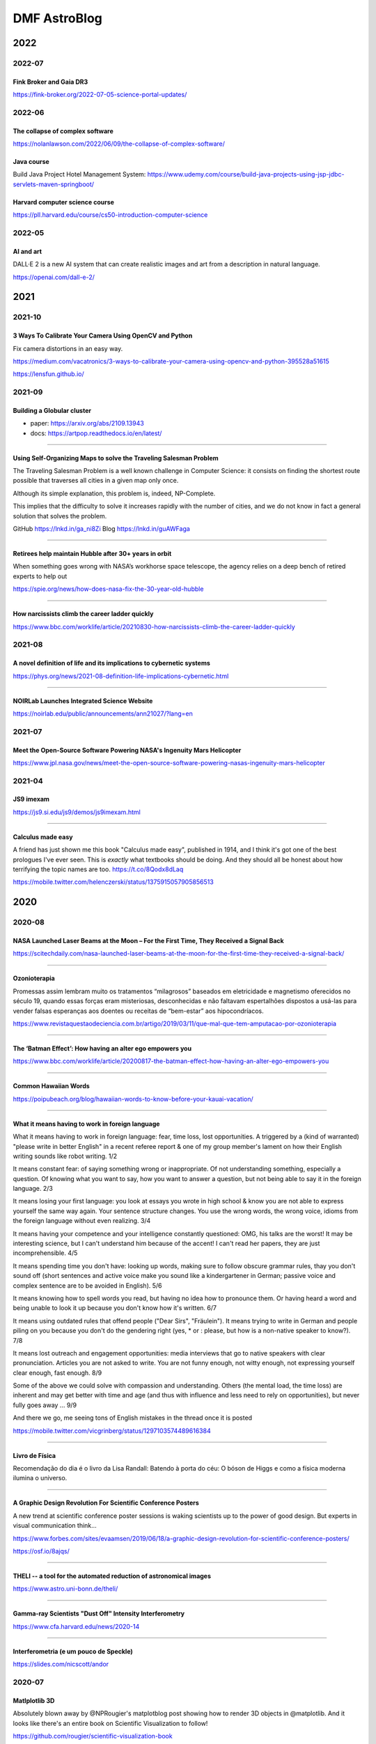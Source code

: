 .. sequence: ### *** === --- ^^^ ~~~ 

DMF AstroBlog
##############

2022
*********
2022-07
===========
Fink Broker and Gaia DR3
--------------------------
https://fink-broker.org/2022-07-05-science-portal-updates/



2022-06
========
The collapse of complex software
----------------------------------
https://nolanlawson.com/2022/06/09/the-collapse-of-complex-software/

Java course
--------------
Build Java Project Hotel Management System: https://www.udemy.com/course/build-java-projects-using-jsp-jdbc-servlets-maven-springboot/

Harvard computer science course
-----------------------------------
https://pll.harvard.edu/course/cs50-introduction-computer-science

2022-05
=========
AI and art
-------------
DALL·E 2 is a new AI system that can create realistic images and art from a description in natural language.

https://openai.com/dall-e-2/


2021
**********
2021-10
=========
3 Ways To Calibrate Your Camera Using OpenCV and Python
--------------------------------------------------------
Fix camera distortions in an easy way.

https://medium.com/vacatronics/3-ways-to-calibrate-your-camera-using-opencv-and-python-395528a51615

https://lensfun.github.io/


2021-09
========
Building a Globular cluster
----------------------------
- paper: https://arxiv.org/abs/2109.13943
- docs: https://artpop.readthedocs.io/en/latest/

-----

Using Self-Organizing Maps to solve the Traveling Salesman Problem
------------------------------------------------------------------------
The Traveling Salesman Problem is a well known challenge in Computer Science: it consists on finding the shortest route possible that traverses all cities in a given map only once.

Although its simple explanation, this problem is, indeed, NP-Complete.

This implies that the difficulty to solve it increases rapidly with the number of cities, and we do not know in fact a general solution that solves the problem.

GitHub https://lnkd.in/ga_ni8Zi
Blog https://lnkd.in/guAWFaga

----

Retirees help maintain Hubble after 30+ years in orbit
--------------------------------------------------------
When something goes wrong with NASA’s workhorse space telescope, the agency relies on a deep bench of retired experts to help out

https://spie.org/news/how-does-nasa-fix-the-30-year-old-hubble

----

How narcissists climb the career ladder quickly
--------------------------------------------------------------------
https://www.bbc.com/worklife/article/20210830-how-narcissists-climb-the-career-ladder-quickly

2021-08
========
A novel definition of life and its implications to cybernetic systems
-----------------------------------------------------------------------
https://phys.org/news/2021-08-definition-life-implications-cybernetic.html

-----

NOIRLab Launches Integrated Science Website
---------------------------------------------
https://noirlab.edu/public/announcements/ann21027/?lang=en


2021-07
========
Meet the Open-Source Software Powering NASA's Ingenuity Mars Helicopter
------------------------------------------------------------------------------
https://www.jpl.nasa.gov/news/meet-the-open-source-software-powering-nasas-ingenuity-mars-helicopter

2021-04
========
JS9 imexam
-----------
https://js9.si.edu/js9/demos/js9imexam.html

-----

Calculus made easy
---------------------
A friend has just shown me this book "Calculus made easy", published in 1914, and I think it's got one of the best prologues I've ever seen. This is *exactly* what textbooks should be doing. And they should all be honest about how terrifying the topic names are too. https://t.co/8Qodx8dLaq

https://mobile.twitter.com/helenczerski/status/1375915057905856513


2020
**********
2020-08
==========
NASA Launched Laser Beams at the Moon – For the First Time, They Received a Signal Back
-------------------------------------------------------------------------------------------
https://scitechdaily.com/nasa-launched-laser-beams-at-the-moon-for-the-first-time-they-received-a-signal-back/

-------

Ozonioterapia
---------------
Promessas assim lembram muito os tratamentos “milagrosos” baseados em eletricidade e magnetismo oferecidos no século 19, quando essas forças eram misteriosas, desconhecidas e não faltavam espertalhões dispostos a usá-las para vender falsas esperanças aos doentes ou receitas de “bem-estar” aos hipocondríacos.

https://www.revistaquestaodeciencia.com.br/artigo/2019/03/11/que-mal-que-tem-amputacao-por-ozonioterapia

--------

The ‘Batman Effect’: How having an alter ego empowers you
------------------------------------------------------------------
https://www.bbc.com/worklife/article/20200817-the-batman-effect-how-having-an-alter-ego-empowers-you

-----

Common Hawaiian Words 
-----------------------
https://poipubeach.org/blog/hawaiian-words-to-know-before-your-kauai-vacation/

-----

What it means having to work in foreign language
-------------------------------------------------
What it means having to work in foreign language: fear, time loss, lost opportunities. A triggered by a (kind of warranted) "please write in better English" in a recent referee report & one of my group member's lament on how their English writing sounds like robot writing. 1/2

It means constant fear: of saying something wrong or inappropriate. Of not understanding something, especially a question. Of knowing what you want to say, how you want to answer a question, but not being able to say it in the foreign language. 2/3

It means losing your first language: you look at essays you wrote in high school & know you are not able to express yourself the same way again. Your sentence structure changes. You use the wrong words, the wrong voice, idioms from the foreign language without even realizing. 3/4

It means having your competence and your intelligence constantly questioned: OMG, his talks are the worst! It may be interesting science, but I can't understand him because of the accent! I can't read her papers, they are just incomprehensible. 4/5

It means spending time you don't have: looking up words, making sure to follow obscure grammar rules, thay you don't sound off (short sentences and active voice make you sound like a kindergartener in German; passive voice and complex sentence are to be avoided in English). 5/6

It means knowing how to spell words you read, but having no idea how to pronounce them. Or having heard a word and being unable to look it up because you don't know how it's written. 6/7

It means using outdated rules that offend people ("Dear Sirs", "Fräulein"). It means trying to write in German and people piling on you because you don't do the gendering right (yes, * or : please, but how is a non-native speaker to know?). 7/8

It means lost outreach and engagement opportunities: media interviews that go to native speakers with clear pronunciation. Articles you are not asked to write. You are not funny enough, not witty enough, not expressing yourself clear enough, fast enough. 8/9

Some of the above we could solve with compassion and understanding. Others (the mental load, the time loss) are inherent and may get better with time and age (and thus with influence and less need to rely on opportunities), but never fully goes away ... 9/9

And there we go, me seeing tons of English mistakes in the thread once it is posted 

https://mobile.twitter.com/vicgrinberg/status/1297103574489616384

----

Livro de Física
----------------
Recomendação do dia é o livro da Lisa Randall: Batendo à porta do céu: O bóson de Higgs e como a física moderna ilumina o universo.

------

A Graphic Design Revolution For Scientific Conference Posters
---------------------------------------------------------------
A new trend at scientific conference poster sessions is waking scientists up to the power of good design. But experts in visual communication think...

https://www.forbes.com/sites/evaamsen/2019/06/18/a-graphic-design-revolution-for-scientific-conference-posters/

https://osf.io/8ajqs/

----

THELI -- a tool for the automated reduction of astronomical images
--------------------------------------------------------------------
https://www.astro.uni-bonn.de/theli/

----

Gamma-ray Scientists "Dust Off" Intensity Interferometry
---------------------------------------------------------
https://www.cfa.harvard.edu/news/2020-14

----

Interferometria (e um pouco de Speckle)
----------------------------------------
https://slides.com/nicscott/andor


2020-07
=========
Matlplotlib 3D
-------------------
Absolutely blown away by @NPRougier's matplotblog post showing how to render 3D objects in @matplotlib. And it looks like there's an entire book on Scientific Visualization to follow!

https://github.com/rougier/scientific-visualization-book

2019-02
==========
Horizontes da astronomia brasileira em 2014
--------------------------------------------
De 2014 a 2020, muita coisa mudou.....

https://trabalhounido.blogspot.com/2020/02/horizontes-da-astronomia-brasileira-em.html

-------

The search for extraterrestrial intelligence moves up a gear
--------------------------------------------------------------
https://trabalhounido.blogspot.com/2020/02/the-search-for-extraterrestrial.html

----

Bibmanager: A BibTex Manager Designed for Astronomers
------------------------------------------------------------------
https://www.astrobetter.com/blog/2020/02/17/bibmanager-a-bibtex-manager-designed-for-astronomers/

--------------

Appeal by Astronomers
----------------------
https://astronomersappeal.wordpress.com/

------

Create a Tesla Cybertruck That Drives with Matplotlib
-------------------------------------------------------
https://matplotlib.org/matplotblog/posts/create-a-tesla-cybertruck-that-drives/

------

O ‘preço de mercado’ da universidade
----------------------------------------
https://trabalhounido.blogspot.com/2020/02/o-preco-de-mercado-da-universidade.html

----

Choose Your Own Adventure: Developing A Values-Oriented Framework for Your Career
--------------------------------------------------------------------------------------------
https://arxiv.org/abs/1805.09963

-------

Hawaii astronomy jobs
-----------------------
https://www.maunakeaastronomyjobs.org/searchresults.html

----

Don't Believe These 5 Myths About The Big Bang 
--------------------------------------------------
https://trabalhounido.blogspot.com/2020/02/dont-believe-these-5-myths-about-big.html


2019-01
========
Galactic Rainbow -- IOTW1952
--------------------------------
The Milky Way hangs poised over the Gemini South telescope

https://nationalastro.org/news/galactic-rainbow-iotw1952/


2019
**********
2019-12
========
The Invention of “Ethical AI”
--------------------------------
https://theintercept.com/2019/12/20/mit-ethical-ai-artificial-intelligence/

----

Hayashi Saeko: Three Decades Pushing the Limits of Astronomical Observation with the Subaru Telescope
---------------------------------------------------------------------------------------------------------------------
https://www.nippon.com/en/people/e00169/hayashi-saeko-three-decades-pushing-the-limits-of-astronomical-observation-with-the-subaru.html

----

Glassdoor job search and info
-------------------------------
Search millions of jobs and get the inside scoop on companies with employee reviews, personalized salary tools,

https://www.glassdoor.com

--------

Astronomers map a neutron star's surface for the first time
--------------------------------------------------------------
NASA's NICER instrument reveals that neutron stars are not as simple as we thought.

http://www.astronomy.com/news/2019/12/astronomers-map-a-neutron-stars-surface-for-the-first-time

----

Interactive periodic table
-------------------------------
by Keith Enevoldsen 

https://elements.wlonk.com/index.htm

In Portuguese/em português: https://revistagalileu.globo.com/amp/Ciencia/noticia/2016/11/esta-tabela-periodica-interativa-mostra-o-proposito-de-cada-elemento.html

-------

The Cathedral and the Bizarre
-------------------------------
A critique of twenty years of open source, by Mark Tarver

http://marktarver.com/thecathedralandthebizarre.html

----------

The deadly race to the South Pole
------------------------------------
Three key explorers: Roald Amundsen, Robert Falcon Scott and Ernest Shackleton.

- https://en.wikipedia.org/wiki/Amundsen%27s_South_Pole_expedition
- https://en.wikipedia.org/wiki/Terra_Nova_Expedition
- https://en.wikipedia.org/wiki/Imperial_Trans-Antarctic_Expedition
- Vox DarkRoom video: https://www.youtube.com/watch?v=hpcZmuz2LGY
- https://www.history.com/news/the-treacherous-race-to-the-south-pole

------

ClickUp
--------
To-do lists, 
Project management,
Docs & Notes... Trello alternative.

https://clickup.com/

--------

OpticalRayTracer
-----------------
A completely rewritten virtual lens/mirror design workshop

https://arachnoid.com/OpticalRayTracer/

-------

Misaligned Stars
------------------
On TMT, Mauna Kea and Hawaii.

https://thepolitic.org/misaligned-stars/

-------

What's Going On With The Volcanoes? 
--------------------------------------
Hawai'i Volcanoes National Park (U.S. National Park Service)

https://www.nps.gov/havo/planyourvisit/lava2.htm

-------

Create LaTeX tables online
---------------------------
http://www.tablesgenerator.com/

-----

Turn your old speakers or Hi-Fi into Bluetooth receivers with a Raspberry Pi
------------------------------------------------------------------------------
Very cool project: revive an old hi-fi or speakers (that do not have bluetooth) and turn them into bluetooth speakers with a raspberry pi 

https://t.co/cYKSOuXbSx 

------

TMT: The World's Most Controversial Telescope
-----------------------------------------------
https://www.youtube.com/watch?v=XMrIbLx9ElQ

------

Crise é a melhor hora para pensar o futuro da Ciência e da Universidade
-------------------------------------------------------------------------
https://jornal.usp.br/ciencias/crise-e-o-melhor-momento-para-pensar-o-futuro-da-ciencia-e-da-universidade/

------

A new view into the history of the universe
----------------------------------------------
With an upgrade to the Super-Kamiokande detector, neutrino physicists will gain access to the supernovae of the past.

https://www.symmetrymagazine.org/article/a-new-view-into-the-history-of-the-universe



2019-11
========
Surely You’re a Creep, Mr. Feynman
---------------------------------------
On toxic moral license and the mythos of male scientific genius

https://thebaffler.com/outbursts/surely-youre-a-creep-mr-feynman-mcneill

-------

Spheres, Cones and Cylinders
-----------------------------
Cartographers have to cheat when creating maps, because the surface of Earth is curved. Notice how a square on a flat map is distorted differently for different projections!

https://mathigon.org/course/circles/spheres-cones-cylinders#sphere-maps

-------

The facts and nothing but the facts
------------------------------------
At a 2017 workshop on blind analysis, researchers discussed how to keep their expectations out of their results.

https://www.symmetrymagazine.org/article/the-facts-and-nothing-but-the-facts

-------

Characterizing exoplanet atmosphere
---------------------------------------
Interesting new ZEIT collaboration paper by Thao et al. from UNC (https://t.co/X3eIo330js, accepted to AJ) characterizing the atmosphere of a young extrasolar Neptune-like planet, K2-25b. They rule out a solar-composition atmosphere and find evidence consistent with clouds

https://arxiv.org/abs/1911.05744

------

Programmers are humans too
---------------------------
https://homepages.cwi.nl/~steven/Talks/2019/11-21-dijkstra/

------

Light pollution is key 'bringer of insect apocalypse' 
-----------------------------------------------------------
https://www.theguardian.com/environment/2019/nov/22/light-pollution-insect-apocalypse

-------

Exercism -- Code practice and mentorship for everyone
----------------------------------------------------------------
Level up your programming skills with 3,092 exercises across 52 languages, and insightful discussion with our dedicated team of welcoming mentors. Exercism is 100% free forever. 

https://exercism.io/tracks/python

Hundreds of hours have gone into making these exercises fun, useful, and challenging to help you enjoy learning.

----------------

Coding habits for data scientists
-----------------------------------
Great article on how to improve the quality of your code on ML projects. #machinelearning #python #datascience 

------

IAU e Unesco
--------------
Em 10 de novembro a União Astronômica Internacional (IAU) e Unesco celebram também o Dia Mundial da Ciência pela Paz e pelo Desenvolvimento.

-------

Texto de astronomia na Pearson Brasil 
----------------------------------------
O texto publciado em https://blogs.oglobo.globo.com/ciencia-matematica/post/origem-dos-elementos-quimicos-da-tabela-periodica.html, como parte da contribuição SAB ao Blog Ciência & Matemática, será incorporado, a partir de 2021, a livros de química da educação básica produzidos pela Pearson Education do Brasil. Vale lembrar que a Base Nacional Comum Curricular em vigor no Brasil é atravessada, em todos os níveis da educação básica, por temas de Astronomia.

------

Have we really measured gravitational waves? 
---------------------------------------------
http://backreaction.blogspot.com/2019/11/have-we-really-measured-gravitational.html

-------

Turbo, Parula and Mathematica colormaps for Matplotlib
-------------------------------------------------------
https://astrodatascience.wordpress.com/2019/11/02/turbo-parula-and-mathematica-colormaps-for-matplotlib/

-------

Publish or perish: The cost of reformatting academic papers
------------------------------------------------------------
Even top researchers often must submit papers to multiple journals before acceptance -- and that means constantly reformatting their manuscripts. A new study quantifies just how time-consuming that process can be.

https://scopeblog.stanford.edu/2019/10/30/publish-or-perish-the-cost-of-reformatting-academic-papers/?sf111577832=1

----------

Arcetri Observatory
---------------------
https://en.wikipedia.org/wiki/Arcetri_Observatory

----------

Para explicar a complexidade
--------------------------------
Estudo que mapeou influência dos genes no comportamento homossexual destacou-se também pela estratégia de apresentação dos resultados.

"Mesmo reunidas, essas variantes [genéticas] explicariam o comportamento em 8% a 25% das pessoas analisadas -- nas demais, estariam presentes fatores de ordem cultural ou ambiental. "

https://revistapesquisa.fapesp.br/2019/10/07/para-explicar-a-complexidade/

------

Machine Learning in Astronomy: a practical overview
------------------------------------------------------
by @dalya_baron is very clearly written and well referenced. Recommended! 

https://arxiv.org/abs/1904.07248

---------

BINGO at PhD Comics
---------------------
https://twitter.com/PHDcomics/status/1191812814316265472?s=17

------

Rube Goldberg machine
----------------------
https://en.wikipedia.org/wiki/Rube_Goldberg_machine


2019-10
=========
How To "Work Smarter Not Harder": 3 Secrets From Research - Barking Up The Wrong Tree
--------------------------------------------------------------------------------------
https://www.bakadesuyo.com/2018/02/work-smarter-not-harder-2/

------

Entrepreneurship Workshop for Scientists and Engineers
--------------------------------------------------------
https://www.ictp-saifr.org/brazilian-entrepeneurship-workshop-for-scientists-and-engineers-2/

--------

How the eerie drone of a 'Star Trek' spaceship's engine lulls people to sleep
---------------------------------------------------------------------------------------------
https://mashable.com/article/star-trek-white-noise-explained/

-------


Most luminous known galaxy gobbles up its neighbours
------------------------------------------------------
https://astronomynow.com/2018/11/18/most-luminous-known-galaxy-gobbles-up-its-neighbours/

--------

Science company in Santiago -- Dani Guzman
------------------------------------------------
http://www.andesscientific.com/

--------

The Importance of Telescope Training in Data Interpretation
----------------------------------------------------------------
https://arxiv.org/abs/1907.05889

--------

Indicadores e Métricas: como medir o desempenho de pesquisa?
--------------------------------------------------------------
Artigo da SIBi/USP sobre ferramentas e indicadores.

O uso de indicadores e métricas de produção científica tornou-se prática rotineira na avaliação da qualidade e desempenho das atividades de pesquisa em renomadas universidades de pesquisa.

https://www.sibi.usp.br/?p=39373

-------

Free Open Source Project Management Software
------------------------------------------------
https://sourceforge.net/directory/business-enterprise/project-management/os:windows/os:linux/

--------

The Secret to Being a Top Developer Is Building Things! Here’s a List of Fun Apps to Build!
--------------------------------------------------------------------------------------------
https://medium.com/better-programming/the-secret-to-being-a-top-developer-is-building-things-heres-a-list-of-fun-apps-to-build-aac61ac0736c

--------

Evidências de manchas sugere revisão da teoria de envelopes de estrelas quentes
-----------------------------------------------------------------------------------------
https://arxiv.org/abs/1910.01584

-------

The reason why the soviets did not land on Moon
------------------------------------------------
https://en.wikipedia.org/wiki/Sergei_Korolev

-------

Petroleum seep
----------------
Brazilian northeast in 2019?

https://en.wikipedia.org/wiki/Petroleum_seep

------

AAVSO AVSpec.
---------------
Increase Astronomical Discoveries by Storing Your Spectroscopic Observations with AVSpec.

Full description and access to the database available via https://www.aavso.org/new-spectroscopic-database

#variableobjects #variablestars

---------

Embraer CBA 123 Vector
------------------------
- https://historicalcenter.embraer.com/global/en/cba-123-vector
- https://en.wikipedia.org/wiki/Embraer/FMA_CBA_123_Vector

Darwin expeditions
---------------------
- https://en.wikipedia.org/wiki/Fitz_Roy
- https://en.wikipedia.org/wiki/Robert_FitzRoy
- "Viagem de um naturalista ao redor do mundo"

-----

Gemini Observatory Captures Multicolor Image of First-ever Interstellar Comet
----------------------------------------------------------------------------------
http://www.gemini.edu/node/21240

-------

Best Systems Engineering Papers of 2018
-----------------------------------------
https://onlinelibrary.wiley.com/doi/toc/10.1002/(ISSN)1520-6858.Best-Papers-of-2018

-------

Programming Sucks 
-------------------
https://www.stilldrinking.org/

https://www.stilldrinking.org/programming-sucks

-------

Middle-Author Publications: Do They Matter for Promotion?
----------------------------------------------------------
Even with middle-author publications on the rise, "they count for promotion, but they don't count as much as first- and last-author publications," Jackson notes. "Just like book chapters and review articles, they count, but not as much as original research articles."

https://www.hopkinsmedicine.org/research/advancements-in-research/fundamentals/in-depth/middle-author-publications-do-they-matter-for-promotion

--------

NG Best pictures of the hidden microscopic world
--------------------------------------------------
https://www.nationalgeographic.com/science/2019/10/see-years-best-pictures-microscopic-nikon-small-world-2019/

--------

The Hidden Costs of Automated Thinking
-----------------------------------------
"Most machine-learning systems don't uncover causal mechanisms. They are statistical-correlation engines. [..] they don't 'think' in any colloquial sense of the word—they only answer. As we [..] integrate their insights into our lives, we will, [..] rack up more intellectual debt...

"Answers without theory, found and deployed in different areas, can complicate one another in unpredictable ways."

https://www.newyorker.com/tech/annals-of-technology/the-hidden-costs-of-automated-thinking

--------

Magdalena Ridge Observatory
-------------------------------
http://www.mro.nmt.edu/

--------

How NASA Is Trying to Keep the Voyager 2 Satellite Alive
------------------------------------------------------------
https://news.yahoo.com/nasa-trying-keep-voyager-2-183200486.html

-------

Hubble Observes First Confirmed Interstellar Comet
---------------------------------------------------
https://hubblesite.org/contents/news-releases/2019/news-2019-53

------

Proper Positioning of a Focal Reducer on a Ritchey-Chrétien Cassegrain Telescope
-------------------------------------------------------------------------------------------
http://www.rc-astro.com/resources/reducer.html

------

Visão aguçada
---------------
Câmera espacial feita no Brasil poderá identificar a partir da órbita terrestre áreas com apenas 9 metros quadrados

https://revistapesquisa.fapesp.br/2019/09/06/visao-agucada/

---------------

AOtools -- a Python package for adaptive optics modelling and analysis
------------------------------------------------------------------------------
https://arxiv.org/abs/1910.04414

-------

These photos are unreal
--------------------------
Fantastic article on the astrophotography hobbyists creating amazing photos of the universe in their own backyards by @Astro_Jonny 

https://www.supercluster.com/editorial/how-to-explore-the-cosmos-from-your-own-backyard

----------

Software Risks Digest
--------------------------
https://catless.ncl.ac.uk/Risks/

-------------

Barry Lyndon
-------------
Barry Lyndon is a 1975 period drama film written and directed by Stanley Kubrick. https://en.wikipedia.org/wiki/Barry_Lyndon

Special ultra-fast lenses were used for Barry Lyndon to allow filming using only natural light.

-------

Why the World’s Best Mathematicians are Hoarding Chalk
-------------------------------------------------------
https://youtu.be/PhNUjg9X4g8

-------

Consciousness May Exist in the Absence of Matter
-------------------------------------------------
https://dailygalaxy.com/2019/09/the-ultimate-mystery-consciousness-may-exist-in-the-absence-of-matter-weekend-feature/

------

A Huge Experiment Has 'Weighed' the Tiny Neutrino, a Particle That Passes Right Through Matter
-----------------------------------------------------------------------------------------------
https://gizmodo.com/a-huge-experiment-has-weighed-the-tiny-neutrino-a-part-1838196094

-------

Como o contingenciamento afeta o projeto Sirius, o mais ambicioso da ciência brasileira
----------------------------------------------------------------------------------------
"Tempo é muito importante em ciência", lembra Harry Westfahl Junior, diretor científico do LNLS.

"Se a gente conseguisse funcionar hoje, este seria sem dúvida o síncrotron de maior brilho do mundo. Se for daqui a dez anos, vai ser um ótimo síncrotron, mas não vai ser competitivo", diz.


2019-09
========
A importância -- nem sempre óbvia -- da ciência produzida nas universidades públicas
---------------------------------------------------------------------------------------
https://jornal.usp.br/institucional/a-importancia-nem-sempre-obvia-da-ciencia-produzidas-nas-universidades-publicas/

--------------------

Even Physicists Don't Understand Quantum Mechanics
--------------------------------------------------------
Worse, they don't seem to want to understand it. By Sean Carroll.

https://www.nytimes.com/2019/09/07/opinion/sunday/quantum-physics.html

-------

Combustível para inovação
------------------------------
https://revistapesquisa.fapesp.br/2019/09/06/combustivel-para-inovacao/

---------

Observatório pioneiro em encontrar vapor de água em outras galáxias opõe moradores e cientistas no interior paulista
------------------------------------------------------------------------------------------------------------------------
Notícia divulgada no site BBC Brasil. Link para a matéria: https://www.bbc.com/portuguese/brasil-49400038

------------

Uma sequência didática para discutir as relações étnico-raciais (Leis 10.639/03 e 11.645/08) na educação científica
----------------------------------------------------------------------------------------------------------------------------
Caderno Brasileiro de Ensino de Física, v. 35, n. 3, p. 917-955, dez. 2018
DOI: http://dx.doi.org/10.5007/2175-7941.2018v35n3p917

-------

Linear correlation in the presence of upper limits in astronomy
----------------------------------------------------------------------------
https://astrodatascience.wordpress.com/2019/09/02/linear-correlation-in-the-presence-of-upper-limits-in-astronomy/

------

Unit-Testing -- Software
--------------------------
http://softwaretestingfundamentals.com/unit-testing/


2019-08
========
Light can scatter from light, CERN physicists confirm
---------------------------------------------------------------
https://physicsworld.com/a/light-can-scatter-from-light-cern-physicists-confirm/

-------

GMT AstroLab Conciencia Astronomy
----------------------------------
https://www.youtube.com/watch?v=uiTgcaZIwvM

--------

A Photographer Made A Working Replica Of Nasa’s Moon Camera
----------------------------------------------------------------------
https://www.wired.com/story/a-photographer-made-a-working-replica-of-nasas-moon-camera/

-----

Solution to spherical aberration
-----------------------------------
https://m.phys.org/news/2019-08-physicists-year-old-optical-problem.html

-------

A Rare Look at a Rocky Exoplanet's Surface
---------------------------------------------
http://mcdonaldobservatory.org/news/releases/20190819

------

ESO VST -- VLT Survey Telescope
------------------------------------
https://www.hq.eso.org/public/teles-instr/paranal-observatory/surveytelescopes/vst/surveys/

https://en.wikipedia.org/wiki/VLT_Survey_Telescope

Polarimetric mode: OmegaPOL https://zenodo.org/record/1304780#.XVqFTxnQgsk

-----

Overview of Python Visualization Tools
---------------------------------------
Seaborn, ggplot, Bokeh, pygal, Plotly...

----


The Most in Demand Skills for Data Scientists
----------------------------------------------
https://towardsdatascience.com/the-most-in-demand-skills-for-data-scientists-4a4a8db896db

----

What is the density of stars near the center of the Milky Way?
---------------------------------------------------------------
https://physics.stackexchange.com/questions/25706/what-is-the-density-of-stars-near-the-center-of-the-milky-way

----

Cabo preso em asteroide pode ser usado como estilingue para impulsionar veículos espaciais
--------------------------------------------------------------------------------------------
http://agencia.fapesp.br/cabo-preso-em-asteroide-pode-ser-usado-como-estilingue-para-impulsionar-veiculos-espaciais/31214/

------

Programa PIPE-FAPESP anuncia 64 novos projetos selecionados
---------------------------------------------------------------
Notícia desta 4a-feira, 14/ago/2019: http://agencia.fapesp.br/programa-pipe-fapesp-anuncia-64-novos-projetos-selecionados/31212/

-------

Tulsi Gabbard -- remember her
--------------------------------
Tulsi Gabbard (born April 12, 1981) is an American politician and military veteran serving as the U.S. Representative for Hawaii's 2nd congressional district since 2013. She is a member of the Democratic Party. 

https://en.wikipedia.org/wiki/Tulsi_Gabbard

-------

Scientists must rise above politics — and restate their value to society
-------------------------------------------------------------------------
https://www.nature.com/articles/d41586-019-02379-w

------

Gemini Strategic Scientific Plan
---------------------------------
http://www.gemini.edu/news/gemini-strategic-scientific-plan

-------

10 mitos sobre a universidade pública no Brasil
----------------------------------------------------------------
https://jornal.usp.br/especiais/10-mitos-sobre-a-universidade-publica-no-brasil/

--------

Sócrates, Pokémon e simbolismo sonoro
--------------------------------------
https://www.blogs.unicamp.br/linguistica/2018/12/04/socrates-pokemon-e-o-simbolismo-sonoro/

http://www.roseta.org.br/pt/2018/05/13/o-que-ha-em-um-nome-simbolismo-sonoro-e-linguagem/

----

Ranking aponta melhores cursos a distância do Brasil
-----------------------------------------------------
https://www.em.com.br/app/noticia/especiais/educacao/2019/08/07/internas_educacao,1075599/ranking-aponta-melhores-cursos-a-distancia-do-brasil.shtml

------

The "Terrascope": On the Possibility of Using the Earth as an Atmospheric Lens
-------------------------------------------------------------------------------
https://arxiv.org/pdf/1908.00490

------

As maiores tretas e polêmicas no mundo de Dados
------------------------------------------------
Data Hackers Podcast 13

https://medium.com/data-hackers/as-maiores-tretas-e-pol%C3%AAmicas-no-mundo-de-dados-data-hackers-podcast-13-3a9214dcf98a

------------

TESS's First Year of Science
------------------------------
https://www.skyandtelescope.com/astronomy-news/exoplanets/tesss-first-year-of-science/

-----

Academia de Ciências do estado de São Paulo (ACIESP)
------------------------------------------------------------------------------------------------
https://www.acadciencias.org.br/

-----

A polêmica sobre o vulcão no Havaí que pode ser chave para encontrar vida extraterrestre
-----------------------------------------------------------------------------------------------
https://www.bbc.com/portuguese/geral-49184828


2019-07
========
Ciência em Cheque
-------------------
A produção de conhecimento científico, condição sine qua non para o desenvolvimento de qualquer nação minimamente moderna, tem sido colocada em xeque no Brasil de 2019.

http://observatoriodaimprensa.com.br/dilemas-contemporaneos/ciencia-em-xeque/

------

First there were "blue Moons;" now there are "black Moons." What do these terms mean?
--------------------------------------------------------------------------------------
https://www.skyandtelescope.com/astronomy-news/august-will-have-two-new-moons-big-deal/

-----

Brasil precisa aumentar participação em grandes projetos de colaboração internacional em ciência
-------------------------------------------------------------------------------------------------
"A FAPESP entende que os pesquisadores que apoia precisam procurar algo a mais do que a pesquisa científica que realizarão nesses grandes projetos de colaboração internacional", disse Marcondes Cesar. "Eles devem buscar ter liderança, protagonismo e, sempre que possível, envolvimento na instrumentação e na criação de oportunidades de desenvolvimento tecnológico para indústrias no Estado de São Paulo."

http://agencia.fapesp.br/brasil-precisa-aumentar-participacao-em-grandes-projetos-de-colaboracao-internacional-em-ciencia/31037/

------------------------

What Color is a Mirror?
------------------------
https://futurism.com/the-color-of-mirrors

------------------------

FAPESP atualiza normas de Auxílio à Pesquisa Regular 
--------------------------------------------------------
Além da nova redação do texto foram realizadas algumas alterações nas normas, com destaque para a exigência de que o pesquisador responsável tenha experiência demonstrada na liderança de projetos de pesquisa internacionalmente competitivos. Seu histórico acadêmico deve demonstrar experiência internacional em pesquisa após o doutoramento ou demonstrar participação ativa em redes internacionais de colaboração em pesquisa.

http://www.fapesp.br/12983

--------

Astro2020 APC White Paper: The Early Career Perspective 
----------------------------------------------------------
The Early Career Perspective on the Coming Decade, Astrophysics Career Paths, and the Decadal Survey Process

https://arxiv.org/abs/1907.01676

--------

Ciência brasileira vive "a maior provação de sua história", alertam ex-ministros 
---------------------------------------------------------------------------------
Jornal da USP: https://jornal.usp.br/atualidades/ciencia-brasileira-vive-a-maior-provacao-de-sua-historia-alertam-ex-ministros/

------

Bayesian inference problem, MCMC and variational inference
------------------------------------------------------------
Overview of the Bayesian inference problem in statistics.

https://towardsdatascience.com/bayesian-inference-problem-mcmc-and-variational-inference-25a8aa9bce29

--------

Tiny Lenses Will Enable Design of Miniature Optical Devices
-----------------------------------------------------------------
On Scientific American:
https://www.scientificamerican.com/article/tiny-lenses-will-enable-design-of-miniature-optical-devices/

--------

arxiv sanity preserver
---------------------------
This project is a web interface that attempts to tame the overwhelming flood of papers on Arxiv. It allows researchers to keep track of recent papers, search for papers, sort papers by similarity to any paper, see recent popular papers, to add papers to a personal library, and to get personalized recommendations of (new or old) Arxiv papers

http://www.arxiv-sanity.com/


2019-06
==========
Físico Marcelo Gleiser recebe importante prêmio internacional por trabalho que alia ciência e espiritualidade﻿ 
------------------------------------------------------------------------------------------------------------------------
http://conexaoplaneta.com.br/blog/fisico-marcelo-gleiser-recebe-importante-premio-internacional-por-trabalho-que-alia-ciencia-e-espiritualidade/

-------

Astronomical data fusion: recent progress and future prospects -- a survey
-----------------------------------------------------------------------------
Keywords: Astronomical data fusion; Multi-messenger astrophysics; Virtual observatory; Cross-matching Astronomical image fusion; Image mosaic 

https://link.springer.com/article/10.1007%2Fs10686-019-09633-z

----

Brasil Ciência: divulgue sua pesquisa!
-------------------------------------------
https://www.brasilciencia.com.br/divulgue-sua-pesquisa/

--------

Brasil fica para trás na inovação tecnológica
------------------------------------------------
Do jornal Valor: 
https://www.valor.com.br/brasil/6318251/brasil-fica-para-tras-na-inovacao-tecnologica

Quase todos os setores produtivos relevantes para o desenvolvimento da economia (...) apresentam baixo nível de investimento em pesquisa. De 37 segmentos analisados num levantamento feito pelo pesquisador Paulo Morceiro, do Nereus-USP, apenas cinco ultrapassam essa fronteira. No outro extremo, um dos piores desempenhos é o de desenvolvimento de softwares, que está na ponta do avanço tecnológico no mundo.

No caso brasileiro, a maior parte (60%) do aporte [em Pesquisa e Desenvolvimento] é feita pelo Estado por meio das universidades públicas, autarquias e institutos de pesquisa. No grupo dos países mais ricos [OCDE], cerca de 75% dos investimentos têm origem no setor privado.

----------

Comunicação das universidades ainda despreza interesse público
------------------------------------------------------------------------
Do Observatório da Imprensa:
"A tese defendida -- ou, em última instância, o livro ou o artigo publicado -- não pode ser considerado o objetivo final do trabalho acadêmico."

http://observatoriodaimprensa.com.br/ciencia/comunicacao-das-universidades-ainda-despreza-interesse-publico/

-------

SIBi/USP: Como cumprir a política de acesso aberto da Fapesp
------------------------------------------------------------------------
https://www.sibi.usp.br/?p=35980

------------------

LIneA em números
------------------
No dia 11/06/2019 o LIneA publicou um excelente informativo sobre as características do grupo.

http://www.linea.gov.br/2019/06/linea-em-numeros/

Há bons pontos que em se pode se espelhar (eg., Informações Gerais, Desenvolvimento de Projetos, Colaborações científicas, Formação de Pessoal, Divulgação...).


2019-05
========
After SpaceX Starlink Launch, a Fear of Satellites That Outnumber All Visible Stars
---------------------------------------------------------------------------------------------
Images of the Starlink constellation in orbit have rattled astronomers around the world.

https://www.nytimes.com/2019/06/01/science/starlink-spacex-astronomers.html

-------

"Vermes de corda", autismo e ciência
--------------------------------------
Uma passada rápida nos conceitos: uso "*fake news*" para me referir a conteúdo que finge ser notícia, mas na verdade não foi produzido por nenhum órgão sério de imprensa e nem pretende contar um fato verdadeiro: algo criado com a única intenção de enganar as pessoas. Já "*false news*" é a notícia dada de boa-fé, mas que contém inverdades, seja porque o autor foi enganado, enganou-se ou não entende patavina do que está falando. E má conduta científica é isso mesmo, picaretagem feita por cientistas. A ciência também sofre com sua carga de picaretas embarcados, assim como todas as atividades humanas.

http://revistaquestaodeciencia.com.br/questao-de-fato/2019/06/01/vermes-de-corda-nao-existem-logo-nao-causam-autismo

-----

TMT Executive Software Successfully Passes First Phase of Final Design Review
------------------------------------------------------------------------------------
Read the whole #PressRelease at the link below: https://www.tmt.org/news/393

------

Academia is built on exploitation. We must break this vicious circle
-----------------------------------------------------------------------------
What did I find when I joined a university? Poor mental health, huge workloads, ego-driven professors and rampant plagiarism

https://www.theguardian.com/higher-education-network/2018/may/18/academia-exploitation-university-mental-health-professors-plagiarism

-----------

The phenomenon known as being "Elon Musked"
---------------------------------------------
Elon Musk phenomenon: he waded in to your field of expertise with an authoritative statement that the general public loved but that you, as an expert, realized was complete crap.

--------

The phenomenon known as being "Dan Browned"
---------------------------------------------
Have you ever picked up a work by a creator who claims (or strongly implies) that his writing is based on thorough and careful research, only to discover what you are actually holding is a steaming pile of lazy assumptions or outright lies?

Congratulations, you've been Dan Browned. 

https://tvtropes.org/pmwiki/pmwiki.php/Main/DanBrowned

-------

SpaceX's Starlink Could Change The Night Sky Forever, And Astronomers Are Not Happy
--------------------------------------------------------------------------------------
https://www.forbes.com/sites/jonathanocallaghan/2019/05/27/spacexs-starlink-could-change-the-night-sky-forever-and-astronomers-are-not-happy/

-----

Analyses of seeing measurements on optical astronomical site testing at Abune Yosef Mount, Ethiopia
---------------------------------------------------------------------------------------------------------------
http://link.springer.com/10.1007/s10686-019-09628-w

-------

Huge early impact may explain Moon’s different hemispheres
------------------------------------------------------------------------
https://astronomynow.com/2019/05/21/huge-early-impact-may-explain-moons-different-hemispheres/

---------

LaTex Bibliography from NADA ADS made easy!
----------------------------------------------------
Automated generation of NASA ADS bibtex entries directly from citation keys in your TeX source files 

https://github.com/yymao/adstex#adstex

--------

Astronomers Find First Evidence of Possible Moon Outside Our Solar System
----------------------------------------------------------------------------
http://hubblesite.org/news_release/news/2018-45

---------

Science, Sensationalism, and the Lessons of ‘Insectageddon’
----------------------------------------------------------------
When the media fails to verify the rigor and credibility of a scientific study -- or ignores its shortcomings entirely -- everyone loses.

https://undark.org/article/science-sensationalism-and-the-lessons-of-insectageddon/

--------

Equipamentos multiusuários - Acesso rápido a máquinas e laboratórios
--------------------------------------------------------------------------------
USP e Unicamp criam portais para ampliar o compartilhamento de infraestrutura de pesquisa

https://revistapesquisa.fapesp.br/2019/05/10/acesso-rapido-a-maquinas-e-laboratorios/

--------

Tweet from Richard Feynman on students
----------------------------------------
Students should be made: to think, to doubt, to communicate, to question, to learn from their mistakes, and most importantly have fun in their learning. 

https://t.co/DsDp0FYsEz

-----

The linear polarization of Southern bright stars measured at the
parts-per-million level
-------------------------------------------------------------------------------------------------------------------
https://academic.oup.com/mnras/article/455/2/1607/1104587

----

H-alpha Photometry of Be Stars in the Cluster NGC 7419
--------------------------------------------------------
https://iopscience.iop.org/article/10.3847/2515-5172/ab1d61/meta

----

ESO's current and future instrumentation
------------------------------------------------------------------
February 2019, by Joel Vernet.

"I will present the suite of instruments currently in operations at Paranal Observervatory focussing on the most recently commisionned facilities. This will be followed by an introduciton to the instruments currently in construction for the VLT and La SiIlla observatories. I will finish by describing the intruments currently in development for the ELT."

https://ui.adsabs.harvard.edu/abs/2019lgei.confE...6V/abstract

---

Binarity and circumstellar disks
---------------------------------
- 2017: Polar Alignment of a Protoplanetary Disk around an Eccentric Binary https://iopscience.iop.org/article/10.3847/2041-8213/835/2/L28/meta

- 2019: A circumbinary protoplanetary disk in a polar configuration https://www.nature.com/articles/s41550-018-0667-x

-----

On the verge of revealing a singularity
------------------------------------------
https://astrobites.org/2019/05/01/on-the-verge-of-revealing-a-singularity/

AstroSat and Chandra view of the high soft state of 4U 1630-47 (4U 1630-472): evidence of the disk wind and a rapidly spinning black hole.

------

2019-04
========
Over 200 of the Best Machine Learning, NLP, and Python Tutorials -- 2018 Edition
---------------------------------------------------------------------------------
A must read!

https://medium.com/machine-learning-in-practice/over-200-of-the-best-machine-learning-nlp-and-python-tutorials-2018-edition-dd8cf53cb7dc

------

The Great Science Publishing Scandal
----------------------------------------
Excellent assessment of the current scientific publishing scenario.

Matthew Cobb, Professor of Zoology at the University of Manchester, explores the hidden world of prestige, profits and piracy that lurks behind scientific journals. 

https://www.bbc.co.uk/sounds/play/m0004l7k

---------

Cientistas afirmam que desvendaram fenômeno celeste apelidado de STEVE
--------------------------------------------------------------------------------
https://revistagalileu.globo.com/Ciencia/noticia/2019/04/cientistas-afirmam-que-desvendaram-fenomeno-celeste-apelidado-de-steve.html

------

How Astronomers Used Asteroids to Measure Stars
------------------------------------------------
https://www.skyandtelescope.com/astronomy-news/how-astronomers-used-asteroids-measure-stars/

------

Hubble constant mismatch no fluke; new physics may be needed
----------------------------------------------------------------
https://astronomynow.com/2019/04/27/hubble-constant-mismatch-no-fluke-new-physics-may-be-needed/

------

80 Best Data Science Books for Data Scientists
---------------------------------------------------
80+ Best #DataScience Books for #DataScientists https://t.co/28HVXCzGPE

#abdsc #BigData #MachineLearning #AI #Statistics #Algorithms #Python #Rstats #DataViz #DataStorytelling #ABtesting #NeuralNetworks #DataMining #DeepLearning #NLProc #RecSys #LinearAlgebra https://t.co/9ULPzJZHQY
(https://twitter.com/KirkDBorne/status/1122568020918972417?s=03)

------

DataScience Cheat Sheet
-------------------------
10-page (PDF) #DataScience Cheat Sheet covers basic concepts in probability, #statistics, statistical learning, #MachineLearning, #DeepLearning, #BigData frameworks, and SQL: https://t.co/JfnKndDuuy

#abdsc #AI #DataScientists #DataLiteracy #BeDataBrilliant https://t.co/i84cj2mRel
(https://twitter.com/KirkDBorne/status/1121567445544730625?s=03)

-------

ELT End-to-end AO simulation tool using GPU acceleration
--------------------------------------------------------------------------------
The COMPASS platform was designed to meet the need of high-performance for the simulation of AO systems. The final product includes a software package for simulating all the critical subcomponents of AO, particularly in the context of the ELT and a real-time core based on several control approaches, with performances consistent with its integration into an instrument. Taking advantage of the specific hardware architecture of the GPU, the COMPASS tool allows to achieve adequate execution speeds to conduct large simulation campaigns caled to the ELT. The COMPASS platform can be used to carry a wide variety of simulations to both test specific components of AO of the E-ELT (such as wavefront analysis device with a pyramid or elongated Laser star), and various systems configurations such as multi-conjugate AO.

https://anr-compass.github.io/compass/

-------

How living on the wrong side of a time zone can be hazardous to your health
--------------------------------------------------------------------------------
https://www.washingtonpost.com/business/2019/04/19/how-living-wrong-side-time-zone-can-be-hazardous-your-health/

------

The Duhem--Quine thesis 
------------------------------------------------
Also called the Duhem--Quine problem, is that it is impossible to test a scientific hypothesis in isolation, because an empirical test of the hypothesis requires one or more background assumptions (also called auxiliary assumptions or auxiliary hypotheses). 

https://en.wikipedia.org/wiki/Duhem%E2%80%93Quine_thesis

-----

The Astronomer Who'd Rather Build Space Cameras
------------------------------------------------
Jim Gunn helped shape the theory of the evolution of the cosmos before building hardware for major observatories like the Hubble Space Telescope.

https://www.quantamagazine.org/jim-gunn-the-astronomer-whod-rather-build-space-cameras-20190418/

--------

Convert images to LaTeX equations
------------------------------------------------
Take a screenshot of math and paste the LaTeX into your editor, all with a single keyboard shortcut.

https://mathpix.com/

------

What the Obsolete Art of Mapping the Skies on Glass Plates Can Still Teach Us
----------------------------------------------------------------------------------
The first pictures of the sky were taken on glass photographic plates, and these treasured artifacts can still help scientists make discoveries today

https://www.smithsonianmag.com/science-nature/obsolete-art-mapping-skies-glass-plates-can-still-teach-us-180971890/

-----

Pulsations Along Stellar Evolution
------------------------------------------------------
Summer School, 11-22 November 2019, La Plata, Argentina.

http://pase.fcaglp.unlp.edu.ar/

--------

Astronomers Capture First Image of a Black Hole
------------------------------------------------------
https://www.almaobservatory.org/en/press-release/astronomers-capture-first-image-of-a-black-hole/

Foi anunciado às 10h00 desta 4a-feira (10/abr/2019) a primeira imagem de um buraco negro feita por um consórcio de radiotelescópios espalhados pelo globo.

Destaco dois pontos:
1) Não é uma "foto", mas a reconstrução de sinais obtidos pelos múltiplos telescópios numa técnica chamada interferometria.
2) Apesar de muito mais próximo, essa imagem não é do buraco negro no centro da Via Láctea, pois ele não é tão brilhante. Trata-se do buraco negro da galáxia M87, a galáxia mais massiva do aglomerado de virgem.

Recomendo dois vídeos para compreender:
1) o feito (inglês somente): https://www.youtube.com/watch?v=pAoEHR4aW8I
2) o que vemos (legendado): https://www.youtube.com/watch?v=zUyH3XhpLTo&t=387s

-------

Images of Venus surface from Venera 13
--------------------------------------------------
https://www.space.com/18551-venera-13.html

https://nssdc.gsfc.nasa.gov/photo_gallery/photogallery-venus.html

-------

Solar Eclipse seen by Curiosity
---------------------------------
https://www.vox.com/science-and-health/2019/4/4/18295655/mars-solar-eclipse-phobos-deimos-curiosity

-------

Relatividade Geral, Mercúrio e Sobral
------------------------------------------
Referências:
    - Este artigo é muito bom falando sobre os testes da relatividade geral -- a precessão da órbita de Mercúrio é o primeiro: https://en.wikipedia.org/wiki/Tests_of_general_relativity#Perihelion_precession_of_Mercury
    - O sistema Sol-Mercúrio é um ótimo exemplo da interação de dois corpos sob relatividade: https://en.wikipedia.org/wiki/Two-body_problem_in_general_relativity
    - Este link contém uma dedução matemática clássica e relativística detalhadas da órbita de Mercúrio: https://sites.math.washington.edu/~morrow/papers/Genrel.pdf
    - Eclipse de Sobral não tem nada a ver com Mercúrio, e comprova a relatividade geral (e não só a restrita): https://www.bbvaopenmind.com/en/science/physics/the-eclipse-to-confirm-the-general-theory-of-relativity/
    - Este artigo calcula o desvio da luz de uma estrela que passe próxima do Sol vista da Terra: https://www.mathpages.com/rr/s6-03/6-03.htm
    - Suporte ao artigo anterior: https://molwick.com/pt/gravitacao/575-lentes-gravitacionais.html

Arranjo experimental:
    - Lupa = efeito relativístico
    - Lanterna = Sol
    - LED = estrela

Sequencia fotos:
    - Só LED = (sem efeito) nada observado, ou LED "no canto" do quadro.
    - LED + lupa + lanterna = (situação normal) Sol bloqueando a visão da estrela.
    - lupa + lanterna = (comparação situação normal) 
    - LED + lupa = (eclipse) estrela no centro do campo.

-------

Why Are Two Ghost Galaxies Missing Dark Matter?
-------------------------------------------------
https://www.skyandtelescope.com/astronomy-news/ghost-galaxies-missing-dark-matter/

------

GRAVITY instrument breaks new ground in exoplanet imaging
----------------------------------------------------------
https://www.eso.org/public/news/eso1905/

---------

Searching for FRBs Using Neural Networks and Machine Learning
----------------------------------------------------------------------
https://astrobites.org/2019/04/02/searching-for-fast-radio-bursts-using-neural-networks/

---------

Dust-choked doughnut detected around gargantuan black hole
----------------------------------------------------------
https://astronomynow.com/2019/04/05/dust-choked-doughnut-detected-around-gargantuan-black-hole/

----------

A Study in Stereotypes: What People Think of Physicists vs. Biologists
----------------------------------------------------------------------------
https://astrobites.org/2019/04/05/a-study-in-stereotypes-what-people-think-of-physicists-vs-biologists/

--------

The peculiar stars corner (and AGN)
-------------------------------------
http://www.astrosurf.com/buil/us/peculiar2/peculiar.htm

---------

Prisoner's dilemma
-------------------
https://en.wikipedia.org/wiki/Prisoner's_dilemma

In 2012, William H. Press and Freeman Dyson published a new class of strategies for the stochastic iterated prisoner's dilemma called "zero-determinant" (ZD) strategies.

Yes, Freeman Dyson is the guy from the idea of 

---------

IMPRS Summer School "Instrumentation for Ground-based Optical & Infrared Astronomy"
--------------------------------------------------------------------------------------------
Date: Monday, 9 September 2019 - Friday, 13 September 2019

Location: Heidelberg, Germany

Max Planck Institute for Astronomy - https://www.imprs-hd.mpg.de/Summer-School


2019-03
========
No, Data Is Not the New Oil
--------------------------------------------------------------------
https://www.wired.com/story/no-data-is-not-the-new-oil/

(alternatively: https://trabalhounido.blogspot.com/2019/03/no-data-is-not-new-oil.html)

-------

Building a Data Analytics library from scratch in Python
---------------------------------------------------------------------
Series of videos on how to build a #DataAnalytics library from scratch in #Python by @DunderData https://t.co/GwgCavd8AM #DataScience https://t.co/7MA1TeKfo0
(https://twitter.com/ga_braganca/status/1101569058829414401?s=03)

--------

IGRINS Spectral Library
-------------------------
- https://arxiv.org/abs/1808.06629
- http://starformation.khu.ac.kr/IGRINS_spectral_library.htm


2019-02
=========
New radio map reveals huge number of previously unseen galaxies
------------------------------------------------------------------------
https://astronomynow.com/2019/02/19/new-radio-map-reveals-huge-number-of-previously-unseen-galaxies/

-------

Gravity waves may help resolve Hubble constant conundrum
------------------------------------------------------------------------
https://astronomynow.com/2019/02/16/gravity-waves-may-help-resolve-hubble-constant-conundrum/

-------

Mini-curso Introduction to Deep Learning in Astronomy
------------------------------------------------------------------------
Em fevevereiro de 2009 a SPAnet organizou o mini-curso Introduction to Deep Learning in Astronomy, ministrado pelo Dr. Clécio De Bom  (CEFET/RJ e CBPF), com o apoio de dois de seus estudantes, Luciana e Patrick.

O material do curso (pdf, exercícios), bem como as aulas gravadas, pode ser encontrado no link:

http://www.astro.iag.usp.br/~introDL/

--------

NASA orbiter spots Chinese lander on the Moon
-----------------------------------------------
https://astronomynow.com/2019/02/21/nasa-orbiter-spots-chinese-lander-on-the-moon/

--------

LRS2 Automatic Data Reduction Pipeline
------------------------------------------
Abstract: I will be presenting an overview of the new automatic pipeline for the low resolution spectrograph, LRS2, at the Hobby Eberly Telescope.   LRS2 is an integral field unit spectrograph with 280 fibers covering roughly 7'' x 11" on the sky.  The instrument is comprised of two independent spectrographs, B and R, providing wavelength coverage from 3500-7000A and 6500-10500A for the blue and red side, respectively.  As the HET Data Scientist, I have recently built an automatic pipeline that reduces each new night's dataset from Jan 1st, 2019 and on (the pipeline is publicly available for older data sets and can be run by a user or reduced at request).  The reduction products reside on the Texas Advanced Computing Center (TACC) and can be accessed easily with an account.  The pipeline running the LRS2 reductions is called, Panacea, and documentation related to the code, algorithms, and data products can be found here: https://github.com/grzeimann/Panacea.  Pipelines are always an ongoing process and feedback from the community is highly welcomed and appreciated.

------

Curiosity captures stunning panorama on slopes of Mount Sharp
---------------------------------------------------------------------------
https://astronomynow.com/2019/02/10/curiosity-captures-stunning-panorama-on-slopes-of-mount-sharp/

NASA's Curiosity Mars Rover Departs Vera Rubin Ridge (360 View) in 4k !!
https://www.youtube.com/watch?v=e-gZpz8zuDQ

-----------

Random words
---------------
- front burner: a condition or position of top priority.
- Ceteris paribus: "other things equal". English translations of the phrase include "all other things being equal" or "other things held constant" or "all else unchanged".


GEMMA Big Ideas
------------------------------
Example of a Science survey.
    - GEMMA - Gemini In The Era of Multi-Messenger Astronomy.
    - GNAO - Gemini North AO
    - TDA - Time Domain Astronomy

https://www.gemini.edu/gemma/index.html

-----

New analysis shows Milky Way a decidedly "warped" spiral
------------------------------------------------------------
https://astronomynow.com/2019/02/05/new-analysis-shows-milky-way-a-decidedly-warped-spiral/

-----

Famous Mars rovers
--------------------
"Mars is the only known planet inhabited exclusively by robots".

Mars Exploration Rover
^^^^^^^^^^^^^^^^^^^^^^^^
Launch 2003, landed 2004. The "Spirit" and "Opportunity" rovers were named through a student essay competition. 
    - On January 3 and January 24, 2010, Spirit and Opportunity marked six years on Mars, respectively.
    - On January 26, NASA announced that Spirit will be used as a stationary research platform after several months of unsuccessful attempts to free the rover from soft sand.
    - On May 22, 2011, NASA announced that it will cease attempts to contact Spirit, which has been stuck in a sand trap for two years. 
    - On June 10, 2018, Opportunity stopped communications with Earth after rolling more than 28 miles.
    - Latest news: http://tz.ucweb.com/2_508q4

Curiosity rover
^^^^^^^^^^^^^^^^^^^^^^^^
Curiosity is a car-sized rover (900kg).
    - On September 2018 it already covered 20 km in distance.

------

Six Degrees of Kevin Bacon
----------------------------
https://en.wikipedia.org/wiki/Six_Degrees_of_Kevin_Bacon

2019-01
=========
Understanding Linux (and Android) CPU Loads
----------------------------------------------------------------
http://blog.scoutapp.com/articles/2009/07/31/understanding-load-averages

-------

Celestial Event Dubbed “The Cow” Puzzles Astronomers
----------------------------------------------------------------
https://www.skyandtelescope.com/astronomy-news/cow-celestial-event-puzzles-astronomers/

--------

Billion-dollar telescopes could end up beyond the reach of US astronomers
---------------------------------------------------------------------------
Alternative title: US astronomers face hard decisions

https://www.nature.com/articles/d41586-018-05985-2

------

The Extraordinary Link Between Deep Neural Networks and the Nature of the Universe
------------------------------------------------------------------------------------
https://www.technologyreview.com/s/602344/the-extraordinary-link-between-deep-neural-networks-and-the-nature-of-the-universe/

A physical explanation that shows why neural networks are so efficient although mathematically it is a very complex problem.

------

Opportunity rover logs 15 years on Mars
------------------------------------------
https://astronomynow.com/2019/01/24/opportunity-rover-logs-15-years-on-mars/

-----

O doutorado é prejudicial à saúde mental
------------------------------------------
https://brasil.elpais.com/brasil/2018/03/15/ciencia/1521113964_993420.html

-----

Estudo diz que doutorandos são seis vezes mais propensos a desenvolverem ansiedade ou depressão

We Don't Really Know When the Sun Rises
----------------------------------------------------------
https://www.skyandtelescope.com/astronomy-news/we-dont-really-know-when-the-sun-rises/

-------

Double Star System Flips Planet-Forming Disk into Pole Position
-----------------------------------------------------------------
Press-release: https://astronomynow.com/2019/01/17/binary-star-system-found-with-polar-dust-disc/

Main paper link: https://www.nature.com/articles/s41550-018-0667-x

--------

How "Light Echoes" Revealed a Black Hole’s Feeding Habits
----------------------------------------------------------
https://www.skyandtelescope.com/astronomy-news/how-light-echoes-revealed-black-holes-feeding-habits/

------

Future of Optical-infrared Interferometry in Europe
-----------------------------------------------------
https://link.springer.com/journal/10686/topicalCollection/AC_20a157efd5555be5b10f77fdc1db737d

------

Five Works of Hard Science Fiction That Bypass the Gatekeepers
--------------------------------------------------------------------------
https://www.tor.com/2018/12/17/five-works-of-hard-science-fiction-that-bypass-the-gatekeepers/

----

Optics and Photonics Global Salary Report
------------------------------------------------------------------
https://spiecareercenter.org/survey

----

Space Missions to watch in 2019
---------------------------------
https://www.skyandtelescope.com/astronomy-news/space-missions-to-watch-in-2019/

-------

Solar and Lunar Eclipses in 2019
---------------------------------
https://www.skyandtelescope.com/observing/solar-and-lunar-eclipses-in-2019/

January 20--21: Total Lunar Eclipse. Partial eclipse begins at 9:34pm (CST). Middle of totality, 11:12pm (CST).


2018
*********
2018-12
==========
Top 10 Astronomy News Stories of 2018
--------------------------------------
https://www.skyandtelescope.com/astronomy-news/the-top-10-astronomy-news-stories-of-2018/

------

French astronomer Aims For Space-Based Hypertelescope
------------------------------------------------------
https://trabalhounido.blogspot.com/2018/12/antoine-labeyrie-aims-for-space-based.html

------

NASA Space Telescopes Provide a 3D Journey Through the Orion Nebula
---------------------------------------------------------------------
http://hubblesite.org/news_release/news/2018-04

`Flight Through the Orion Nebula in Visible and Infrared Light [Ultra HD] <https://www.youtube.com/watch?v=07dve0EnUX8>`_

------

ESO to Host Cherenkov Telescope Array-South at Paranal
---------------------------------------------------------------------
ESO enters partnership with the world’s largest gamma-ray observatory

https://www.eso.org/public/news/eso1841/

-------

How to Weigh a Black Hole Using NASA's Webb Space Telescope
--------------------------------------------------------------------------
http://hubblesite.org/news_release/news/2018-37

--------

Key Points a Systems Engineer Needs to Know about Software Engineering
--------------------------------------------------------------------------
https://www.sebokwiki.org/wiki/Key_Points_a_Systems_Engineer_Needs_to_Know_about_Software_Engineering

------

Guia orienta cientistas da USP para se relacionarem com a mídia
----------------------------------------------------------------
Material gratuito da SCS/USP traz orientações práticas sobre comunicação e jornalismo para cientistas que querem divulgar seus trabalhos.

https://jornal.usp.br/ciencias/publicacao-mostra-caminhos-para-transformar-ciencia-em-noticia/

-------

Chang'e 4 Probe Heads to the Lunar Farside
------------------------------------------------------
https://www.skyandtelescope.com/astronomy-news/change-4-probe-heads-to-the-lunar-farside/

----------

How data transformed NBA
---------------------------
https://www.youtube.com/watch?v=oUvvfHkXyOA

--------

What our science fiction says about us
---------------------------------------
http://www.bbc.com/culture/story/20181203-what-our-science-fiction-says-about-us

---------

Does teaching with PowerPoint increase students' learning? A meta-analysis
------------------------------------------------------------------------------
https://www.sciencedirect.com/science/article/pii/S0360131518302070

To provide or not to provide course PowerPoint slides? The impact of instructor-provided slides upon student attendance and performance: https://www.sciencedirect.com/science/article/pii/S0360131515000433

---------

My two cents
--------------
"My two cents" ("my 2¢") and its longer version "put my two cents in" is an American idiomatic expression. It is used to preface a tentative statement of one's opinion or **contribution**. 

https://en.wikipedia.org/wiki/My_two_cents

--------------

A reference of an astronomical instrumentation school
-------------------------------------------------------
University of Copenhagen (Denmark),  July 3-12, 2017 

https://opticon-schools.nbi.ku.dk/other-schools/instrumentation-school/

-------

How science supports São Paulo
--------------------------------------
Brazil's richest state has a long history of applied research. 

https://www.nature.com/articles/d41586-018-07536-1


2018-11
=========
The radius anomaly: a tale told by short-period low-mass eclipsing binaries
------------------------------------------------------------------------------
Patricia Cruz - IAG/USP
 
Eclipsing binaries are an excellent case study for testing stellar evolutionary models, as they allow a complete characterization of their physical and orbital parameters when photometric and spectroscopic data are combined. The majority of short-period low-mass eclipsing binaries in the literature present measured stellar radii that are usually 5 to 20% bigger than the expected values when compared to stellar models. This inflation trend is known as the radius anomaly of low-mass stars. I will present our latest results on the search for new low-mass systems and their place in the present radius inflation scenario.

-------

Water Has Been Detected in The Atmosphere of a Planet 179 Light Years Away
--------------------------------------------------------------------------------------------
From Keck observations...

https://www.sciencealert.com/water-has-been-detected-in-the-atmosphere-of-a-planet-179-light-years-away

Rehearsing for more detailed spectroscopic exoplanet analyses: https://astronomynow.com/2018/11/23/rehearsing-for-more-detailed-spectroscopic-exoplanet-analyses/

--------

Calculate Statistics about the Linux Kernel
--------------------------------------------------------
https://github.com/udoprog/kernelstats

------------

Python para desenvolvedores
----------------------------
http://ricardoduarte.github.io/python-para-desenvolvedores/

--------

Types of Telescopes - Tips for Buying Your First Telescope
----------------------------------------------------------------------------
https://www.skyandtelescope.com/astronomy-equipment/types-of-telescopes/

---------

A revista eletrônica do Laboratório Nacional de Astrofísica
---------------------------------------------------------------------------------
"LNA em dia"!

http://lnapadrao.lna.br/pesquisadores/lna-em-dia

---------

Cientistas desenvolvem combustível líquido que pode armazenar a energia do sol por até 18 anos 
------------------------------------------------------------------------------------------------------------------
Cientistas na Suécia desenvolveram um fluido especializado, chamado de combustível solar térmico, que pode armazenar energia do sol por mais de uma década. 

http://socientifica.com.br/2018/11/cientistas-desenvolvem-combustivel-liquido-que-pode-armazenar-energia-do-sol-por-ate-18-anos/

-----

Twenty things I wish I’d known when I started my PhD
---------------------------------------------------------
https://www.nature.com/articles/d41586-018-07332-x

------

Single conjugate adaptive optics for the ELT instrument METIS
---------------------------------------------------------------
https://arxiv.org/abs/1810.07578

------

Descoberta por acidente, uma pequena estrela da nossa Via Láctea está entre as menores e mais antigas já observadas
--------------------------------------------------------------------------------------------------------------------
No sistema binário 2MASS J18082002-5104378, sua estrela secundária e menor seria um dos astros mais antigos do Universo.

http://scienceblogs.com.br/hypercubic/2018/11/a-estrelinha-mais-velhinha-do-universo/

-----

Astronomers discover new luminous high-redshift quasar
-------------------------------------------------------
Redshift 7.02! So far, only two quasars with redshifts over 7.0 have been identified.

https://phys.org/news/2018-11-astronomers-luminous-high-redshift-quasar.html

-----------

First 3D colour X-ray of a human using CERN technology
----------------------------------------------------------
First human scanned with next–generation 3D colour scanner using CERN technology 

https://home.cern/news/news/knowledge-sharing/first-3d-colour-x-ray-human-using-cern-technology

-----

"An illusion": Grave doubts over LIGO's 'discovery' of gravitational waves
------------------------------------------------------------------------------------
https://www.sott.net/article/399642-An-illusion-Grave-doubts-over-LIGOs-discovery-of-gravitational-waves

------

Adaptive Optics for Extremely Large Telescopes
-----------------------------------------------
https://www.worldscientific.com/doi/abs/10.1142/S2251171719500016?af=R

------

Create a Heat Map from your Google Location History in 3 easy Steps
----------------------------------------------------------------------
https://towardsdatascience.com/create-a-heat-map-from-your-google-location-history-in-3-easy-steps-e66c93925914

-------

OSIRIS-REx captures first clear images of asteroid Bennu
----------------------------------------------------------
During the bare minute elapsed between the first and the last of a total of eight exposures, the asteroid rotated 1.2 degrees. The scientific team used a super-resolution algorithm to combine the eight images and produce a higher resolution view of the asteroid. Although Bennu occupies barely 100 pixels in the detector, it is possible to identify some features on its surface, like large boulders.

https://astronomynow.com/2018/11/03/osiris-rex-captures-first-images-of-asteroid-bennu/


2018-10
=========
Hawaiian Supreme Court Approves TMT on Mauna Kea
----------------------------------------------------
https://www.nytimes.com/2018/10/30/science/hawaii-telescope-mauna-kea.html

--------------------------

CANARY: AO Test Platform
--------------------------
CANARY is an on-sky tomographic adaptive optics demonstrator installed at the 4.2m William Herschel Telescope in the Canary Islands. Since initial commissioning in 2010, it has since provided the first on-sky demonstrations of NGS and LGS MOAO, LTAO and tomographic LQG control as well as hosting several visitor experiments. CANARY was developed by an EU-wide consortium, led by Durham University and Observatoire de Paris, LESIA. The WHT is operated by the Isaac Newton Group of Telescopes (ING).

------

Using National Instruments and Adaptive Optics to Perform Deep-Tissue Cell Imaging
----------------------------------------------------------------------------------------------
http://sine.ni.com/cs/app/doc/p/id/cs-13314

----------

Why NASA is struggling to get its most powerful space telescope off the ground
---------------------------------------------------------------------------------
Many experts argue that the blame for JWST’s woes started in the planning phase.

https://www.theverge.com/platform/amp/2018/8/1/17627560/james-webb-space-telescope-cost-estimate-nasa-northrop-grumman

--------

Why Don't We Put A Space Telescope On The Moon?
--------------------------------------------------
https://www.forbes.com/sites/startswithabang/2018/10/25/why-dont-we-put-a-space-telescope-on-the-moon/

--------

Turbulent fast magnetic reconnection around accretion disk systems: from analytical to numerical studies
--------------------------------------------------------------------------------------------------------------
Luis Henrique Sinki Kadowaki - IAG/USP

Fast magnetic reconnection is a crucial mechanism for understanding particle acceleration and very high-energy (gamma and neutrino) emission in magnetized systems in general. A potential model to explain the transition between the High/Soft and Low/Hard X-ray states observed in black hole binaries (BHBs) and Active Galactic Nuclei (AGNs) can be attributed to fast magnetic reconnection induced in the turbulent corona of accretion disks. According to this model, the power released by fast reconnection between the magnetic field lines arising from the inner accretion disk and the lines anchored into the compact source could accelerate relativistic particles in a first-order Fermi process and produce the observed non-thermal high-energy emission.


In this talk, we will summarize the main insights of our fast magnetic reconnection analytical model and discuss the results of our recent local magnetohydrodynamic (MHD) and global general-relativistic MHD (GRMHD) simulations of accretion disks around black holes, where turbulence is naturally driven by MHD instabilities, such as the magnetorotational instability (MRI) and the Parker-Rayleigh-Taylor instability (PRTI). We will also present studies of magnetic reconnection driven by kink instabilities inside jets employing special relativistic MHD (SRMHD) simulations. Finally, we will present a detailed statistical analysis to identify the presence of fast magnetic reconnection in the turbulent regions of these numerical models. We have determined the magnetic reconnection rates in these systems obtaining averaged reconnection rates comparable with the predictions of the theory of turbulence-induced fast reconnection.

-------

How can planets be heavier than the disks that formed them?
------------------------------------------------------------
https://astrobites.org/2018/10/15/__trashed-8/

-----

The Scientific Paper Is Obsolete. Here's What's Next
------------------------------------------------------
https://www.theatlantic.com/amp/article/556676/

-------

What the New Sokal Hoax Reveals About Academia 
------------------------------------------------
https://www.theatlantic.com/ideas/archive/2018/10/new-sokal-hoax/572212/

------

IPCC e Prêmio Nobel de Economia 2018
---------------------------------------------
PCC faz alerta para a urgência de medidas de redução do ritmo das
mudanças climáticas

http://agencia.fapesp.br/ipcc-faz-alerta-para-a-urgencia-de-medidas-de-reducao-do-ritmo-das-mudancas-climaticas-/28899/

Tema de Nobel, economia tem relação cada vez mais estreita com ecologia

https://www1.folha.uol.com.br/mercado/2018/10/tema-de-nobel-economia-tem-elacao-cada-vez-mais-estreita-com-ecologia.shtml

Especialistas em clima e inovação tecnológica vencem Nobel de Economia

https://www1.folha.uol.com.br/mercado/2018/10/especialistas-em-clima-e-inovacao-tecnologica-vencem-nobel-de-economia.shtml

--------

O que Programação Orientada a Objeto tem a ver com design?
------------------------------------------------------------------------
Herança, encapsulamento, polimorfismo, interfaces, design patterns são conceitos oriundos do Metadesign, que é uma das disciplinas do design, ou uma visão cibernética sobre o ato de fazer design.

-------

The lectures of the IAU 41st International School for Young Astronomers
------------------------------------------------------------------------
The lectures of the IAU 41st International School for Young Astronomers - ISYA 2018, held in Santander, Colombia, 8-28 July ,are now available at:

https://eventos.redclara.net/indico/event/842/material/slides/

------

Gaia spots stars flying between galaxies
-------------------------------------------
https://phys.org/news/2018-10-gaia-stars-galaxies.html

--------

Astronomia ao meio-dia: Super-terras e habitabilidade
----------------------------------------------------------------------------
Sylvio Ferraz Mello, IAG-USP

Data: Quinta-feira, 4 de outubro de 2018 - 12h00

RESUMO:

A zona habitável de uma estrela é a região do espaço, nem tão próxima da estrela que impeça a existência de água na sua superfície, e nem tão distante dela que permita que o CO2 se condense na atmosfera formando nuvens altamente refletoras. É uma definição climatológica, sem outras implicações. Super-terras na zona habitável são alvos de primeira importância entre os planetas descobertos ao redor de outras estrelas da nossa vizinhança pela possibilidade de que possam satisfazer os requisitos necessários para a existência de vida. Diversos sistemas são hoje conhecidos com super-terras na zona habitável: Trappist 1, Kepler 22, Kepler 186, Kepler 452, Proxima Centauri, etc. Porem, não se sabe se as demais condições para a existência de vida ocorrem nesses sistemas. Por outro lado, não é possível excluir outras situações fora da zona habitável propícias à vida. Por exemplo, no nosso Sistema Solar, condições para a existência de vida podem ocorrer nos oceanos existentes sob as crostas de gelo de satélites como Europa, Encélado ou Titan.

Super-terras em sistemas planetários extra-solares não são passíveis de observação direta. Tudo o que observamos são diminuições da luz medida das estrelas quando o planeta passa na frente da estrela (trânsitos). Em alguns casos mais favoráveis, outros efeitos (variações nos tempos dos trânsitos, variações nas velocidades radiais medidas) permitem que se conheça a massa dos planetas. Como o trânsito permite que se avalie o tamanho dos planetas, com as duas informações juntas podemos determinar sua densidade e construir modelos do seu interior. Por exemplo, no caso de Corot-7b, a primeira super-Terra descoberta (que não está em zona habitável), pode-se concluir que possue um grande núcleo metálico (como a Terra) coberto por um manto de silicatos. O estudo das interações entre o planeta e a estrela (marés) permite concluir que sua rotaçao é síncronizada com o movimento orbital de modo que o planeta tem sempre a mesma metade iluminada pela estrela. Por causa da grande proximidade à estrela, essa metade deve estar parcialmente coberta por um oceano de lavas, enquanto a metade escura permanece congelada.

-----

The New Science of Seeing Around Corners
------------------------------------------
https://www.quantamagazine.org/the-new-science-of-seeing-around-corners-20180830/

--------

Hundreds of academics at top UK universities accused of bullying 
------------------------------------------------------------------
https://www.theguardian.com/education/2018/sep/28/academics-uk-universities-accused-bullying-students-colleagues


2018-09
==========
Gemini Observatory to Advance Adaptive Optics and Multi-messenger Astronomy with NSF Award 
----------------------------------------------------------------------------------------------------------------------------
New funding from the National Science Foundation will enable the international Gemini Observatory to advance its position at the forefront of the new era of “multi-messenger astronomy” by enhancing its scientific capabilities in high-resolution and rapid-response astronomy.

---------

Bizarre Particles Keep Flying Out of Antarctica's Ice
--------------------------------------------------------------
And They Might Shatter Modern Physics... The particles physicists know about -- the collection of particles that make up what scientists call the Standard Model (SM) of particle physics -- shouldn't be able to do that. 

https://www.livescience.com/63692-standard-model-broken-supersymmetry-new-physics.html

--------


How to build a teleportation-assisted telescope
--------------------------------------------------------------
https://www.technologyreview.com/s/612177/how-to-build-a-teleportation-assisted-telescope/

Quantum-assisted telescopes could significantly increase the maximum size of optical telescope arrays (and the resolution of the images they can produce). 

When a photon arrives from a distant star, it interacts with one of this pair and is immediately teleported to the interferometer, where it can create an image. In this way, an image can be created without the losses that normally limit performance.

More at http://arxiv.org/abs/1809.03396

-----

Astronomers use novel technique to probe stellar rotation
------------------------------------------------------------------------
https://astronomynow.com/2018/09/21/astronomers-surprised-how-fast-a-sampling-of-sun-like-stars-rotate/

The technique is based on frequencies of light-curve variation, interpreted in terms of asteroseismology. From asteroseismology theory, it is possible to associate the frequencies with differentially rotating outer layers (convection zones) of Sun-like stars. The underlying mechanisms that generate and sustain differential rotation are poorly understood. 

In this work, for the most significant detections, the stars' equators rotate approximately twice as fast as their midlatitudes. The NASA Kepler spacecraft has provided high-precision, long-duration photometric time series for many stars, which is necessary for the study.

This can not be employed to study the differential rotation of hot stars because their outer layers are radiative, instead of convective (this is true for M > 1.5Msun).

More at http://science.sciencemag.org/content/361/6408/1231

--------

SOAR Visiting Astronomer's Guide
------------------------------------
http://www.ctio.noao.edu/soar/content/visiting-astronomers-guide

-------

Python is taking over astronomy
---------------------------------
2018Q3 edition: the curve keeps getting steeper! Updated in collaboration with @_russrussruss and @astrowizicist.

Jupyter notebook here: https://t.co/OAu9qMOn6e

---------

The Southern Photometric Local Universe Survey (S-PLUS)
--------------------------------------------------------------
by A. Molino & V. Placco

The Southern Photometric Local Universe Survey (S-PLUS) is a Brazilian-led project that comprises imaging 9300 square degrees of the celestial sphere in twelve optical bands using a dedicated 0.8m robotic telescope, T80-South, at Cerro Tololo, Chile.  The telescope is equipped with a large-format camera, with a field-of-view of 2 square degrees, with a plate scale of 0.55"/pixel. The survey consists of (1) two non-contiguous fields at high Galactic latitudes, which together cover an area of 8000 sq. degrees and (2)  two areas of the Galactic Plane and Bulge (for an additional 1300 square degrees). S-PLUS uses the Javalambre 12-band magnitude system which includes ugriz broad-band filters and 7 narrow-band filters centered on prominent stellar spectral features: [OII], Ca H+K, Hdelta, G-band, Mgb triplet, Halpha and Ca triplet. The combination of a Wide FoV telescope+camera and choice of filters will allow the study of a large number of scientific topics, from Solar System to Cosmology. In particular, S-PLUS will deliver accurate photo-zs, providing a map of the local universe. It will also allow the study of star formation and  stellar populations in and around the Milky Way and nearby galaxies and search for quasars, variable sources, and low-metallicity and carbon-enhanced metal-poor stars. The consortium is open to all scientists from the participating institutes, as well as any other scientist (through a vigorous external collaborator program). The first data release of the project is being published to the international community in Sep 26th (in https://datalab.noao.edu/splus). In this talk we will present the survey and we will highlight its usefulness for different science topics of interest to the community.

--------

The International School for Advanced Instrumentation (IScAI)
--------------------------------------------------------------
IScAI is a major international initiative in higher education that allows to acquire expertise in all areas related to the construction of cutting-edge scientific instrumentation, with a particular emphasis on astronomical instrumentation.

It has 5 courses, of 20h each:
- Optics -- telescopes, cameras, and spectrographs, and their common components (mirror, lenses, etc.).
- Mechanics -- analysis of precision designs for opto-mechanical and robotic systems, and other related disciplines such as materials, mechanical components, cryogenic systems, vacuum technology, structures and mechanical manufacturing processes.
- Electronics -- focused mainly in the data acquisition systems (getting data with image detectors), in the control systems for mechanisms and other related tasks. A clear procedure will be shown to design, build, integrate and check an entire control system from the beginning until the end of the project.
- Software -- modern tools and the latest trends in software design. The aim is to guarantee the appropriate quality in software development.
- Management -- to describe projects in terms of work packages, to establish a schedule with milestones and deadlines, to control budget and cash flow and to discuss requirements and specifications with both the scientists and the engineers to make them understand the project.

------------------

Holistic spectroscopy using a photonic comb 
--------------------------------------------
Holistic spectroscopy: complete reconstruction of a wide-field, multiobject spectroscopic image using a photonic comb 

*Our approach allows one to reduce the tolerances of the spectrograph design and increase the rigorosity of the reduction process, though at the cost of more complicated analysis.*

https://doi.org/10.1093/mnras/sty2175

----------------------

Surprise Discovery of a 14-Year-Old Supernova
-----------------------------------------------
https://www.skyandtelescope.com/astronomy-news/stellar-science/surprise-discovery-of-a-14-year-old-supernova/

------

Moore's Law is broken (since 2005)
-------------------------------------------
Parece que a Lei de Moore está acabando, ou já acabou e não sabíamos, e vamos ter de nos acostumar com isso:

https://spectrum.ieee.org/nanoclast/semiconductors/devices/what-globalfoundries-retreat-really-means

-----

Plectics
----------
Plectics is the name that Murray Gell-Mann, a Nobel Laureate in Physics, has suggested for the research area described as "a broad transdisciplinary subject covering aspects of simplicity and complexity as well as the properties of complex adaptive systems".

- https://en.wikipedia.org/wiki/Plectics
- https://www.spf.pt/magazines/GFIS/89/article/605/pdf (Portuguese)

---------

Carl Sagan on How Humanity Would Transform if Aliens Contacted Earth
----------------------------------------------------------------------
https://futurism.com/carl-sagan-on-how-humanity-would-transform-if-aliens-contacted-earth/

Carl Sagan em 'Cosmos': "Se um dia fizermos contato com uma civilização extraterrestre mais avançada, será o encontro amplamente pacífico, mesmo na falta de uma comunicação, como aquele dos franceses com os tlingits, ou seguirá algum protótipo mais sinistro, no qual a sociedade um pouco mais avançada destrói a sociedade tecnicamente mais atrasada?

"A preocupação com a possibilidade de haver intenções malévolas numa civilização avançada com que possamos entrar em contato não tem sentido. É mais provável que o mero fato de terem sobrevivido por tanto tempo signifique que aprenderam a viver consigo mesmos e com outros. Talvez nossos temores de contatos extraterrestres sejam mera expressão de nosso próprio atraso, uma expressão de nossa consciência culpada por nossa história pregressa: a devastação causada a civilizações só um pouco mais atrasadas que nós. Lembramo-nos de Colombo e dos aruaques, Cortés e os astecas, mesmo da sina dos tlingits nas gerações posteriores à de La Pérouse..."

--------------

Finding New Limb-Darkening Coefficients for the LSST
-------------------------------------------------------
https://astrobites.org/2018/09/15/finding-new-limb-darkening-coefficients-for-the-lsst/

----------

Astronomia e Sociedade
------------------------
- O artigo do Prof. Moysés publicado na SBF (Física) explicam como os estudos dele sobre o arco-íris estão ajudando nos estudos do clima para a determinação do aquecimento global: `Os principais obstáculos ao desenvolvimento da ciência na América Latina por Moysés Nussenzveig <../static/static/doing-sci_moyses.pdf>`_

- `Descoberta da astronomia poderia levar a tratamento eficaz de câncer <https://hypescience.com/descoberta-da-astronomia-poderia-levar-a-tratamento-eficaz-de-cancer/>`_

- Este excelente artigo traz um bom panorama de `como a astronomia pode contribuir para a sociedade em geral <https://hypescience.com/descoberta-da-astronomia-poderia-levar-a-tratamento-eficaz-de-cancer/>`_.

-----------

Systems Engineering and INCOSE references
------------------------------------------
- http://systemarchitect.mit.edu = very interesting ideas to apply on projects.
- http://ssrc.mit.edu/people/rhodes-0 = Donna Rhodes is an incredible researcher.
- https://www.incose.org/about-incose/foundation = INCOSE...

-------

Museu Virtual do LNA - Laboratório Nacional de Astrofísica
------------------------------------------------------------
http://www.lna.br/~museuvirtual/

-------

IAU Strategic Plan 2020-2030
-------------------------------
Resolution A1 on the new IAU Strategic Plan 2020–2030 was passed at the IAU General Assembly 2018 in Vienna. The planincludes research, education, development and outreach, describing how the different IAU activities fit together and how they complement each other, long-term goals, and the actions and activities required to meet them.

https://www.iau.org/static/education/strategicplan-2020-2030.pdf

-------

Pesquisadores do IAG em Workshop na Academia Brasileira de Ciencias sobre Grandes Projetos
----------------------------------------------------------------------------------------------------------------
Pesquisadores do IAG vao falar sobre grandes projetos internacionais com participacao brasileira, em Workshop da Academia Brasileira de Ciencias nos dias 12 e 13 de setembro. Veja  programa em:

http://www.abc.org.br/wp-content/uploads/2018/09/Programa%C3%A7%C3%A3o_Grandes_Projetos.pdf

-------

Como e por quem a pesquisa científica deve ser avaliada
-----------------------------------------------------------
Ciência básica depende fortemente de recursos públicos e sociedade cobra informações sobre financiamento

https://jornal.usp.br/atualidades/como-e-por-quem-a-pesquisa-cientifica-deve-ser-avaliada/

-------

Morse Code’s Vanquished Competitor: The Dial Telegraph
-----------------------------------------------------------
In 1842, French watchmaker Louis-François Breguet invented a simpler to use but less efficient alternative

https://spectrum.ieee.org/telecom/standards/morse-codes-vanquished-competitor-the-dial-telegraph

--------

2018-08
=========

The Two Miracles of Systems Engineering 
----------------------------------------------------------------------
http://community.vitechcorp.com/index.php/the-two-miracles-of-systems-engineering.aspx

-----------------------------------

Sorting Stars with a Light Touch
-----------------------------------
https://astrobites.org/2018/08/29/sorting-stars-with-a-light-touch/

---------

EASE -- EArly Science with ELTs
---------------------------------
S347: Early Science with ELTs (EASE)

IAU Symposium http://astronomy2018.cosmoquest.org/newspaper/s347-early-science-with-elts-ease/

----------

CCDs in astronomy
-------------------
ASTR 511 (O'Connell) Lecture Notes

http://www.faculty.virginia.edu/rwoclass/astr511/lec11-f03.html

---------

II Workshop Chemical Abundances in Gaseous Nebulae: Open Problems in Nebular Astrophysics
------------------------------------------------------------------------------------------
- Date: Monday, 11 March 2019 - Thursday, 14 March 2019
- Location: São José dos Campos, SP, Brazil
- Contact: Oli Dors
- URL: https://www.univap.br/universidade/instituto-de-pesquisa/agenda-e-eventos/chemical-abundances-in-gaseous-nebulae.html
- Email: olidors@univap.br

-----------

Chamada MCTIC/CNPq Bônus Tecnológico
--------------------------------------
Estão abertas submissão de propostas por Micro e Pequenas Empresas (MPE) para a concessão de Bônus Tecnológico conjugados com Bolsas para formação tecnológica, destinados a Projetos de PD&I para soluções em temas de Manufatura Avançada em produtos e processos, realizados por micro e pequenas empresas brasileiras em parceria com médias e grandes empresas (empresas âncora).

Segue a matéria publicada no `site do MCTIC <http://www.mctic.gov.br/mctic/opencms/salaImprensa/noticias/arquivos/2018/08/Programa_do_MCTIC_vai_destinar_R_2_milhoes_para_inovacao_nas_micro_e_pequenas_empresas.html>`_.

Trata-se da Chamada Pública CNPq/MCTIC/SETEC n° 32/2018, publicado no DOU em 16/08/2018 e disponível na pagina do CNPq, neste `link5 <http://www.cnpq.br/web/guest/chamadas-publicas?p_p_id=resultadosportlet_WAR_resultadoscnpqportlet_INSTANCE_0ZaM&filtro=abertas&detalha=chamadaDivulgada&idDivulgacao=8342>`_.

Em linhas gerais, as principais características dessa Chamada são:

- Chamada Pública lançada pelo CNPq/MCTIC, em parceria com o Sebrae, no valor global de R$1.031.943,00 de concessão de bônus tecnológico + R$ 1.000.000,00 de bolsas;
- Concessão de bônus tecnológico a micro e pequenas empresas (MPE), no valor máximo de R$30mil em custeio (bônus tecnológico) e de bolsas DTI ou EV no valor máximo de R$30mil, totalizando o aporte por empresa de até R$60mil;
- Apoio a projetos em temas de manufatura avançada, nas seguintes áreas tecnológicas estratégicas: tecnologias de informação e comunicação, nanotecnologia, computação em nuvem, sensores e atuadores, big data, novos materiais, fotônica, manufatura aditiva, sistemas ciberfísicos, internet das coisas, automação, energias renováveis, simulação e modelagem, interoperabilidade, segurança cibernética, inteligência artificial e robótica avançada;
- Público-alvo: MPE, incluindo startups, em parceria com empresas âncoras (médias ou grandes empresas);
- Empresas âncoras devem aportar contrapartida mínima de 20%, econômica ou financeira; 
- O bônus tecnológico se destina ao pagamento de serviços a ICT da Rede MCTIC (institutos de pesquisa, Embrapii, organizações sociais do MCTIC), instituições das Redes do Sibratec, laboratórios abertos do SibratecShop, Institutos Senai de Inovação ou de Tecnologia e laboratórios acreditados pela CGCRE/Inmetro;
- As propostas podem ser submetidas na Plataforma Eletrônica do CNPq a partir do dia 24/08/2018 até o dia 02/10/2018.

Uma iniciativa piloto, que pode ser uma oportunidade para se conectar com as startups e o ecossistema de inovação.

----------

Inversão dos polos magnéticos da Terra pode estar próxima
------------------------------------------------------------
Segundo estudo, fenômeno poderá ocorrer mais rápido e mais cedo do que se pensava. Mudança pode afetar satélites na órbita terrestre. Última inversão completa ocorreu há cerca de 780 mil anos.

https://www.dw.com/pt-br/invers%C3%A3o-dos-polos-magn%C3%A9ticos-da-terra-pode-estar-pr%C3%B3xima/a-45153660?xtref=https%253A%252F%252Fm.facebook.com%252F

-------

Spinning Away From the Main Sequence
------------------------------------------
- https://astrobites.org/2018/08/14/spinning-away-from-the-main-sequence/
- https://arxiv.org/abs/1807.10779

---------

Mathematicians solve age-old spaghetti mystery
-----------------------------------------------------------
A problem not completely solved by Feynman.

https://m.phys.org/news/2018-08-mathematicians-age-old-spaghetti-mystery.html

---------

Hubble Paints Picture of the Evolving Universe
-----------------------------------------------------------
Hubble's ultraviolet vision opens a new window on the evolving universe, tracking the birth of stars over the last 11 billion years back to the cosmos' busiest star-forming period, about 3 billion years after the big bang. This photo encompasses a sea of approximately 15,000 galaxies -- 12,000 of which are star-forming -- widely distributed in time and space. 

http://hubblesite.org/news_release/news/2018-35

---------------------------------

Adafruit Industries
---------------------------------
Adafruit Industries is an open-source hardware company based in New York City. It was founded by Limor Fried in 2005 (MIT). Famous from their fun DIY electronics and kits.

http://adafruit.com

-----

AMADA at Astronomy and Computing 
------------------------------------------
A good example of astronomy-related code publication

http://www.sciencedirect.com/science/article/pii/S2213133715000669

--------------

AstroTaverna
--------------
Astronomy plugins for Taverna Workbench. Apache Taverna is an open source software tool for designing and executing workflows in **Java**.

http://wf4ever.github.io/astrotaverna/

-------

Novel optics for ultrafast cameras create new possibilities for imaging
-------------------------------------------------------------------------------
https://phys.org/news/2018-08-optics-ultrafast-cameras-possibilities-imaging.html

-------------

First Light: Stars, galaxies and black holes in the epoch of re-ionisation
-------------------------------------------------------------------------------
http://www.cadc.hia.nrc.gc.ca/en/meetings/getMeetings.html?number=5749

- Date: Monday, 15 July 2019 - Wednesday, 24 July 2019
- Location: São Paulo, Brazil
- Contact: Roderik Overzier

-------------------

Disk-Bearing Binaries & Potential Tatooines
----------------------------------------------
https://astrobites.org/2018/08/13/disk-bearing-binaries-potential-tatooines/

In a first reading, the analysis appears biased to me: massive stars (Msun > 4) are considerably more likely to be binaries. Also, a large fraction of massive star (up to 1/3) their disks are due the Be phenomenon (4 < Msun < 15) and are not related to planetary structures.

--------

Python Mode for Processing
---------------------------
Processing is a flexible software sketchbook and a language for learning how to code within the context of the visual arts.

Processing was initially released with a Java-based syntax, and with a lexicon of graphical primitives that took inspiration from OpenGL, Postscript, Design by Numbers, and other sources. With the gradual addition of alternative progamming interfaces -- including JavaScript, Python, and Ruby -- it has become increasingly clear that Processing is not a single language, but rather, an arts-oriented approach to learning, teaching, and making things with code.

https://py.processing.org/

-----------

micro:bit vs sino:bit
----------------------
The Micro Bit (also referred to as BBC Micro Bit, stylized as micro:bit) is an open source hardware ARM-based embedded system designed by the BBC for use in computer education in the UK.

http://microbit.org/

The sino:bit a single-board microcontroller designed for computer education in China.  It is based on the Calliope miniwith permission of the Calliope mini project. While several modifications are planned, the first was to upgrade the LED matrix from 5×5 to 12×12. This allows for support of Chinese, Japanese, Hindi, Arabic and other non-Latin character based languages. Without this, the vast majority of the World’s children cannot experience the thrill of that first "Hello World" in their own language.

The sino:bit was created by Naomi Wu, an Open Source Hardware evangelist and DIY enthusiast. It was executed and engineered by Elecrow Technology, a Shenzhen based electronics company that offers contract manufacturing and engineering services to Maker and Hardware Enthusiasts.

https://github.com/sinobitorg/hardware

-----

ESP8266
---------
The ESP8266 is a low-cost Wi-Fi microchip with full TCP/IP stack and microcontroller capability. For more, search "The Internet of Things with ESP8266". 

http://esp8266.net/

------

MicroPython and pyboard
-------------------------
MicroPython is a software implementation of the Python 3 programming language, written in C, that is optimized to run on a microcontroller.

The MicroPython **pyboard** is a compact electronic circuit board that runs MicroPython on the bare metal, giving you a low-level Python operating system that can be used to control all kinds of electronic projects. 

https://micropython.org

-------

Internet controlled telescopes
-------------------------------
Iniciatives that allow remote operations of telescopes:

- www.itelescope.net
- www.slooh.com

Iniciativas que permitem operação remota de telescópios (em inglês).

--------

Apple ten years of proprietary appsploitation
-----------------------------------------------
App Store anniversary marks this appsploitation.

You can `package for F-Droid <https://gitlab.com/fdroid/rfp>`_, creating a more robust selection of apps available.

http://www.fsf.org/blogs/community/apple-app-store-anniversary-marks-ten-years-of-proprietary-appsploitation

-------

2018 GMT Science Book
-------------------------
Released on Aug 1st!

http://www.gmto.org/astro2020/
 
It can be downloaded directly from this link: 
http://www.gmto.org/wp-content/uploads/GMT%20Science%20Book%202018.pdf


2018-07
=========
Rebutting fake news on full spectral fitting
---------------------------------------------
https://arxiv.org/abs/1807.10423

Abstract
^^^^^^^^^^^^
A recent paper by Ge et al. performs a series of experiments with two full spectral fitting codes, pPXF and starlight, finding that the two yield consistent results when the input spectrum is not heavily reddened. For E(B-V) > 0.2, however, they claim starlight leads to severe biases in the derived properties. Counterintuitively, and at odds with previous simulations, they find that this behaviour worsens significantly as the signal-to-noise ratio of the input spectrum increases. This communication shows that this is entirely due to an A_V < 1 mag condition imposed while initializing the Markov chains in the code. This choice is normally irrelevant in real-life galaxy work but can become critical in artificial experiments. Alleviating this usually harmless initialization constraint changes the Ge et al. results completely, as was explained to the authors before their publication...

Concluding Remarks
^^^^^^^^^^^^^^^^^^^^
A common nightmare among those who offer their codes to public use is that they will be misused or unfairly characterized...

Our Comments
^^^^^^^^^^^^^
The owner of pPXF is from University of Oxford (UK) and is the third author of Ge et al.

-----------

First catalogue of X-ray sources in overlapping observations published
------------------------------------------------------------------------------
https://www.aip.de/en/news/science/digging-deeper-first-catalogue-of-x-ray-sources-in-overlapping-observations-published?set_language=en

-------

Who Should Pay for the Mistakes on NASA's James Webb Telescope?
--------------------------------------------------------------------------
When the concept was first proposed in 1996 as the successor to the famed Hubble Space Telescope, scientists estimated it would cost $500 million and fly by 2007.
By the start of this year (2018), Webb had a price tag of $8.8 billion and a launch date of spring 2019. 
Last month (June 2018), NASA officials made a disappointing announcement: Webb would be delayed, again, this time to spring 2021. And it’s would be even more expensive: $9.66 billion.

https://www-theatlantic-com.cdn.ampproject.org/v/s/www.theatlantic.com/amp/article/566186/?amp_js_v=0.1

--------------

NASA's new planet hunter starts work
-------------------------------------
TESS in operations!

https://astronomynow.com/2018/07/30/nasas-new-planet-hunter-starts-work/

--------

David Bohm, sua estada no Brasil e a teoria quântica
-------------------------------------------------------
Atingido pelo McCarthysm, Bohm perdeu sua posição na Universidade de Princeton e, por isto, veio para o Brasil, onde permaneceu de outubro de 1951 a janeiro de 1955. 

David Bohm ministrou, em português, o curso de Física Teórica durante o ano de 1953 e o de Mecânica Quântica em 1954. As notas do primeiro curso foram objeto de uma publicação interna (12) com o título Curso de física teórica. Entre os alunos estavam Newton Bernardes, Moyses Nussenzveig, Ernst W. Hamburger, Amélia Império, Gerhard Bund e Ewa Cybulska.

http://www.scielo.br/scielo.php?script=sci_arttext&pid=S0103-40141994000100012

---------------------

Produção científica do Brasil e da USP
---------------------------------------
- Parte 1 – `Internacionalização e impacto da produção científica da USP: tendências positivas no horizonte – um estudo SciVal (Elsevier) <http://www.sibi.usp.br/?p=24247>`_
- Parte 2 – `Interesse mundial e a produção científica do Brasil e da USP – um estudo SciVal (Elsevier) <http://www.sibi.usp.br/?p=24517>`_
- Parte 3 – `Quem financia a pesquisa brasileira? Um estudo InCites sobre o Brasil e a USP <http://www.sibi.usp.br/noticias/quem-financia-a-pesquisa-brasileira-um-estudo-incites-sobre-o-brasil-e-a-usp/>`_
- Parte 4 – [TBD] Reputação e confiabilidade da pesquisa: produção intelectual e visibilidade da USP – um estudo BDPI (SIBiUSP)

-------------

Desempenho e tendências na pesquisa brasileira
---------------------------------------------------------
Documento de jan/2018 que tomei conhecimento.
http://www.capes.gov.br/sala-de-imprensa/noticias/8726-documento-disponibilizado-a-capes-apresenta-desempenho-e-tendencias-na-pesquisa-brasileira

"Usando recursos bibliométricos, o relatório analisa o desempenho de trabalhos de pesquisa brasileiros publicados entre 2011 e 2016 na Web of Science (...). O relatório da Clarivate identifica destaques na pesquisa brasileira, comparando o país com pares internacionais. Destaca-se que este relatório não reflete a opinião da CAPES."

Tem uns dados muito interessantes, como o fato dos artigos de Astronomia serem os de maior impacto comparado com outras áreas de conhecimento. Há uma forte correlação disto com colaborações internacionais e nenhuma correlação com o volume de papers - e outras coisas mais...

-------------------

Korea joins Gemini
-------------------
Republic of Korea Becomes a Full Participant in Gemini #astronomynews July 24, 2018

https://www.gemini.edu/node/21083

--------

Plot yerr/xerr as shaded region rather than error bars
--------------------------------------------------------
python plot filled uncertainty

https://stackoverflow.com/questions/12957582/plot-yerr-xerr-as-shaded-region-rather-than-error-bars#13157955

-------

Fractal company
-------------------
FRACTAL S.L.N.E. is a private technological company specialized in astronomical instrumentation and scientific software.

FRACTAL has an expert, stable and committed team. We cover the subjects of Astronomy, Management, System Engineering, Optics, Opto-mechanics, Mechanics, Electro-mechanics, Cryogenics, Detectors, Data Acquisition Systems, and Software (Real Time Systems, Distributed Systems, Mechanisms Control, Data Base, Telescope's Control Systems and Data Reduction). 

-------

All-sky 'like' photometric surveys
----------------------------------
- ASAS http://www.astrouw.edu.pl/asas/ http://adsabs.harvard.edu/abs/2018MNRAS.479.2909B
- KELT https://keltsurvey.org/ http://adsabs.harvard.edu/abs/2017AJ....153..252L
- Evryscope http://evryscope.astro.unc.edu/ TBD

-------

Planck legacy data release
----------------------------
The final data release contains precise polarimetric measurements.

https://astronomynow.com/2018/07/21/planck-confirms-standard-big-bang-model-but-tensions-remain/

---------

Hubble and Gaia Team Up to Fuel Cosmic Conundrum
--------------------------------------------------
Conundrum: anything that puzzles.

Using Hubble and newly released data from Gaia, Riess’ team measured the present rate of expansion to be 73.5 kilometers (45.6 miles) per second per megaparsec. This means that for every 3.3 million light-years farther away a galaxy is from us, it appears to be moving 73.5 kilometers per second faster. However, the Planck results predict the universe should be expanding today at only 67.0 kilometers (41.6 miles) per second per megaparsec. As the teams’ measurements have become more and more precise, the chasm between them has continued to widen, and is now about 4 times the size of their combined uncertainty.

http://hubblesite.org/news_release/news/2018-34

--------

Python - Guido van Rossum: "you all will be on your own"
------------------------------------------------------------
https://mail.python.org/pipermail/python-committers/2018-July/005664.html

---------

Regulamentada a profissão de Físico
---------------------------------------
http://portal.imprensanacional.gov.br/web/guest/materia/-/asset_publisher/Kujrw0TZC2Mb/content/id/29495403/do1-2018-07-11-lei-n-13-691-de-10-de-julho-de-2018-29495398

-------

The HARP Hyperangular Imaging Polarimeter
------------------------------------------------
The HARP Hyperangular Imaging Polarimeter and The Need For Small Satellite Payloads With High Science Payoff For Earth Science Remote Sensing.

Seminário do Laboratório de Física da Atmosfera. Por Vanderlei Martins, Department of Physics, University of Maryland Baltimore County.

Wednesday, 11/July/2018, 11am, Ed. Basílio Jafet, sala 105

Notas
^^^^^^^
Sensores e polarização. 

Cubesats usados como contrapeso em lançamento de satélites maiores ("carga útil").

Compra de kits para CubeSats.

HARP Imaging Polarimeter: 6 inches long, 2 kg.

"cloudbow" = arco-íris em nuvens ("gotas de nuvens"), bem menores que as gotas de chuvas. Dependência padrão = tamanho das gotas.

São necessários 3 ângulos (polaróides) para separar duas componentes polarizadas. 3 imagens simultâneas ("adaptação numa Nikon"). 

Requirements: sem filter wheel, sem 3 lentes: Prisma que divide as imagens em 3 (3 CCDs).

Precisão de apontamento em solo = 100m (dito). No site, 0.66km. UHF radio 3Mbits/s.

ACDS = sigla (desconhecida) para apontamento (?).

Tempo de vida do Satélite = "arrasto" (área) x peso + qualidade de componentes (condições inóspitas).

ISS = 400 km. Um cubesat deve durar ~1 ano, puramente por arrasto (reentrada na atm). 

Nos EUA: salário das pessoas vem do projetos, e é a maior parte do custo de um projeto. 

Imageamento por "fatias". Forte dependência angular nas imagens, e ângulo de espalhamento do Sol. "Multi-angle observation".

Protótipo "AirHarp".

Sunglint = espalhamento do Sol no oceano (?). 

Rugosidade do gelo destrói efeito de arco-íris (<50 microns). 

Complemento in situ: PI-Neph (Polarized Imaging Nephelometer). Measures Scattering Angle (P11 and P12/P11). Espalhamento Mie. Picos e vales dependentes de Lambda. W. Reed Espinosa+2017 - AMT. Determina distribuição de tamanhos de partículas. 

--------

Centro Nacional de Pesquisa em Energia e Materiais - CPNEM
-------------------------------------------------------------------------------
Centro Nacional de Pesquisa em Energia e Materiais (CNPEM) é uma Organização Social supervisionada pelo Ministério da Ciência, Tecnologia, Inovações e Comunicações (MCTIC). É responsável pela gestão dos Laboratórios Nacionais de Luz Síncrotron (LNLS), de Biociências (LNBio), de Ciência e Tecnologia do Bioetanol (CTBE) e de Nanotecnologia (LNNano).

------

Circuito Vale Europeu, uma rota bem estruturada para sua primeira cicloviagem
-------------------------------------------------------------------------------
http://vadebike.org/2018/07/circuito-vale-europeu-santa-catarina-primeira-cicloviagem-cicloturismo/?utm_source=feedburner&utm_medium=email&utm_campaign=Feed%3A+VaDeBike+%28V%C3%A1+de+Bike%21%29

-------

Systems Engineering no Brasil
---------------------------------
E em São Paulo!

http://www.ezute.org.br/

-----------

NASA Sets March 2021 Launch Date for James Webb Space Telescope
------------------------------------------------------------------------
https://www.skyandtelescope.com/astronomy-news/james-webb-space-telescope-march-2021-launch/

-----------

FEI realiza experimento inédito no Brasil
-------------------------------------------
http://www.blogdafei.com.br/?p=6427

------------

Thomas Bayes and the crisis in science
----------------------------------------
https://www.the-tls.co.uk/articles/public/thomas-bayes-science-crisis/

-------------------------------

Free Software Foundation in Brazil and Argentina
----------------------------------------------------
https://www.fsf.org/blogs/rms/may-2018-photos-from-brazil-and-argentina

---------------------

GNU software list!!!
---------------------
https://directory.fsf.org/wiki/GNU

2018-06
==========
Solar System's First Known Interstellar Object Gets Unexpected Speed Boost
------------------------------------------------------------------------------
http://hubblesite.org/news_release/news/2018-25

--------

CNPq lança primeira chamada pública de bolsas especiais
---------------------------------------------------------------
As bolsas especiais do Conselho Nacional de Desenvolvimento Científico e Tecnológico (CNPq), tradicionalmente ofertadas por meio de calendários quadrimestrais, passam, agora, a serem concedidas a partir de chamadas públicas. A primeira Chamada foi lançada nesta quarta-feira para seleção de bolsas no país e no exterior.

A Chamada contempla bolsas no país - Pesquisador Visitante (PV), Pós-Doutorado Junior (PDJ), Pós-Doutorado Sênior (PDS), Doutorado-Sanduíche no País (SWP), Pós-Doutorado Empresarial (PDI) e Doutorado-Sanduíche Empresarial (SWI) - e no exterior - Estágio Sênior (ESN), Pós-Doutorado no Exterior (PDE), Doutorado Sanduíche no Exterior (SWE) e Doutorado Pleno no Exterior (GDE). A modalidade GDE é concedida em caráter excepcional para cursos que não tenham equivalente no País.

Além do ineditismo, a iniciativa se destaca por alterar a periodicidade de quadrimestral para semestral, com seleção em junho e novembro e apresentar os critérios de julgamento, uma reivindicação histórica e um avanço do CNPq na transparência do processo de análise.

O presidente do CNPq, Mario Neto Borges, ressalta que a iniciativa é resultado de discussões da direção do CNPq com os Comitês de Assessoramento na busca de formas de aperfeiçoar a concessão de bolsas. "Por sugestão desses Comitês, decidimos fazer o processo com periodicidade semestral e na forma de Chamada", explicou.

Os prazos para submissão das propostas variam de acordo com as datas de início da vigência da bolsa.

Propostas de bolsas para início entre os meses de março e agosto de 2019, o prazo é até o dia 13 de agosto de 2018 e o julgamento acontecerá em novembro deste ano.

As propostas para bolsas com início entre setembro de 2019 e fevereiro de 2020 podem ser submetidos até o dia 8 de março de 2019. O julgamento dessas propostas será em maio de 2019.

Veja `aqui <https://goo.gl/UtuPva>`_ a chamada na íntegra.

---------

Instrumentation papers on MNRAS
---------------------------------
http://adsabs.harvard.edu/abs/2018MNRAS.478.3189B

http://adsabs.harvard.edu/abs/2018MNRAS.478.3149J

--------

FAPESP PIPE - Pesquisa Inovadora em Pequenas Empresas
---------------------------------------------------------------------------
http://www.fapesp.br/pipe/

-------------------------

Tax (almost) free
-------------------
When going USA, remember checking...

www.taxfreeshopping.com

-------------

Sci-Fi series on Netflix
-------------------------
- Voltron
- Dark Matter
- Mystery Science Theater 3000
- The Real Ghostbusters (1986 - 1992)

-------

Extremely Large, Extremely Expensive: The Race for the Next Giant Telescopes
------------------------------------------------------------------------------
Even as astronomers await a verdict on construction of a huge telescope on Mauna Kea, they are still trying to figure out how to pay for the next stargazing Goliaths.

https://www.nytimes.com/2018/06/11/science/thirty-meter-telescopes-costs.html

--------

ESO Annual Report 2017
----------------------------------------------------------------------
It presents a summary of ESO's many activities throughout the year. The contents include:

- Research highlights from ESO facilities, involving the first detections and discoveries of exotic astronomical objects, and the latest results covering aspects of astronomy ranging from the Sun to planets around other stars and high-redshift galaxies.

- A summary of the activities at ESO's observatories in Chile.

- The latest news from the Atacama Large Millimeter/submillimeter Array (ALMA) and Extremely Large Telescope (ELT) projects.

- News about ESO staff (including the International Staff Association and Local Staff Representatives), new diversity initiatives and ESO buildings -- including the ALMA Residencia and the recently opened ESO Supernova Planetarium & Visitor Centre.

https://www.eso.org/public/archives/annualreports/pdfsm/ar_2017.pdf

----------

New GAIA data reveals mergers in Milky Way
----------------------------------------------------------------------
https://m.phys.org/news/2018-06-gaia-reveals-mergers-milky.html

----------

Helium Loss in the Atmosphere of Wasp-107b
--------------------------------------------------
https://astrobites.org/2018/06/14/deflating_a_planet_helium_loss_in_wasp_107b/

----------

New experiment to probe dark matter interactions
--------------------------------------------------
https://astronomynow.com/2018/06/17/new-experiment-to-probe-dark-matter-interactions/

-----------

'Superblack' bird of paradise feathers absorb 99.95% of light
------------------------------------------------------------------
https://www.sciencemag.org/news/2018/01/superblack-bird-paradise-feathers-absorb-9995-light

-----------

SPIE jobs
-----------
https://spiecareercenter.org/jobs

-------

The Universe Has a Lot More Huge Stars Than Scientists Thought
-----------------------------------------------------------------
http://www.space.com/40841-huge-stars-galaxy-evolution-discovery.html

-----

Microsoft Buys GitHub: The Linux Foundation’s Reaction
---------------------------------------------------------------
https://www.linuxfoundation.org/blog/microsoft-buys-github-the-linux-foundations-reaction/

-------

On Elo based prediction models for the FIFA Worldcup 2018
---------------------------------------------------------------
https://arxiv.org/abs/1806.01930

-------

Experimental Tests of Spirituality
-----------------------------------
https://arxiv.org/abs/1806.01661v1

-------

ALMA and VLT Find Too Many Massive Stars in Starburst Galaxies, Near and Far
-------------------------------------------------------------------------------
http://www.eso.org/public/news/eso1817/

-------

Team discover how microbes survive clean rooms and contaminate spacecraft
-------------------------------------------------------------------------------------
https://phys.org/news/2018-06-team-microbes-survive-rooms-contaminate.html

2018-05
==========
Photometric variability of Be stars
------------------------------------------------
An investigation of the photometric variability of confirmed and candidate Galactic Be stars using ASAS-3 data

https://arxiv.org/abs/1805.07665

----

Rival giant telescopes join forces to seek U.S. funding
------------------------------------------------------------
http://www.sciencemag.org/news/2018/05/rival-giant-telescopes-join-forces-seek-us-funding

-----

RADMC-3D
---------------
RADMC-3D is a code package for diagnostic radiative transfer calculations in astronomy and astrophysics.

http://www.ita.uni-heidelberg.de/~dullemond/software/radmc-3d/

-----

Observatório do CTA/ITA
---------------------------
http://press.exoss.org/observatorio-do-cta-e-sua-historia-a-servico-da-astronomia-brasileira/

http://www.iae.cta.br/index.php/observatorio-sobre

--------

Observatório do Pico da Cabras
-------------------------------
Ou Observatório Municipal "Jean Nicolini", Campinas, São Paulo

http://www.campinas.sp.gov.br/governo/cultura/museus/omcjn/index.php?idMuseu=11&sigla=OMCJN

---------

Rotation of the Large Magellanic Cloud
----------------------------------------------------
https://apod.nasa.gov/apod/ap180516.html

First determined with Hubble, the rotation of the LMC is presented with fine data from the Sun-orbiting Gaia satellite. Gaia measures the positions of stars so accurately that subsequent measurements can reveal slight proper motions of stars not previously detectable. 

--------------------------

Exo-Life Finder Telescope
--------------------------
https://www.kickstarter.com/projects/exocube/

A bicycle-shaped telescope!

-----------

SVG = Gráfico Vetorial Escalável
------------------------------------------------------------------------------
Do inglês, "Scalable Vector Graphics". O site 

http://maujorsvg.com.br/

tem por finalidade difundir a SVG. Aqui você encontrará matérias comentando as especificações do W3C para a SVG e matérias explicando detalhadamente as funcionalidades da linguagem.

-------------------------------

Disruption of circumstellar discs by large-scale stellar magnetic fields
------------------------------------------------------------------------------
Asif ud-Doula, Stanley Owocki, Nathaniel Kee

Penn State Scranton, University of Delaware and University of Tubingen

Spectropolarimetric surveys reveal that 8-10% of OBA stars harbor large-scale magnetic fields, but thus far no such fields have been detected in any classical Be stars. Motivated by this, we present here MHD simulations for how a pre-existing Keplerian disc -- like that inferred to form from decretion of material from rapidly rotating Be stars -- can be disrupted by a rotation-aligned stellar dipole field. For characteristic stellar and disc parameters of a near-critically rotating B2e star, we find that a polar surface field strength of just 10 G can significantly disrupt the disc, while a field of 100 G, near the observational upper limit inferred for most Be stars, completely destroys the disc over just a few days. Our parameter study shows that the efficacy of this magnetic disruption of a disc scales with the characteristic plasma beta (defined as the ratio between thermal and magnetic pressure) in the disc, but is surprisingly insensitive to other variations, e.g. in s!
 tellar rotation speed, or the mass loss rate of the star's radiatively driven wind. The disc disruption seen here for even a modest field strength suggests that the presumed formation of such Be discs by decretion of material from the star would likely be strongly inhibited by such fields; this provides an attractive explanation for why no large-scale fields are detected from such Be stars.

Reference: MNRAS

Weblink: https://arxiv.org/abs/1805.03001

------------

Google’s Android Things is a new OS for the Internet of Things 
------------------------------------------------------------------
https://www.digitaltrends.com/home/google-android-things/

-----------

ALMA System Astronomer
------------------------
https://recruitment.eso.org/jobs/2018_0017

(Announced in May 08, 2018).

The Data Management Group:

The JAO Department of Science Operations (DSO) is responsible for the ALMA observations. It consists of three groups: the Array Operations Group (AOG), the Program Management Group (PMG), which is responsible for scheduling and tracking of projects as well as data quality assurance during the observations, and the Data Management Group (DMG), which is responsible for determining the performance of the array, the development and optimization of the array including the calibration plan as well as pipeline operations and data quality assurance. The DMG consists of the Head and Deputy Head of the group, eight System Astronomers and ten Science Archive Content Managers/pipeline operators. The System Astronomers report directly to the Deputy Head of the Data Management Group.
Duties and responsibilities:

ALMA system astronomers are the experts on the ALMA observatory and its performance, and provide advice and assistance to ALMA operations. They work closely with the ALMA Regional Centers, the system engineers in the ALMA Department of Engineering and the staff in the ALMA Department of Computing. Their duties consist of:

- Monitoring and determining of the long-term performance of the array based on trend analysis.
- Setting requirements and performing tests and evaluations of the on-line software system, including the correlator software.
- Optimizing and developing observing sequence execution.
- Investigating and potentially contributing to corrective action on system level problems discovered in software/hardware.
- Participating in development and commissioning of new capabilities of ALMA.
- Maintenance, development, optimization and execution of the ALMA calibration plan.
- Optimization and development of pipeline software and operations and data quality assurance. 

The System Astronomers also contribute to science operations as Astronomers On Duty, and participate in tests and evaluation of the ALMA software systems relevant to operations (pipeline, data quality assurance, scheduling etc.).

The successful candidate is expected and encouraged to conduct his/her own astronomical research. Research in areas directed towards use of ALMA.

Professional requirements/qualifications:

- PhD in Astronomy or Physics.
- At least 3 years of relevant experience after the PhD.
- A strong interest for investigating technical issues, either in software or in hardware.
- Experience in millimeter/sub-mm radio astronomy, either through commissioning or science operations.
- Experience in programming in Python.
- Experience in data reduction of radio astronomical data (using any of the standard packages GILDAS, AIPS, MIRIAD, CASA, etc) will be considered an asset. The successful candidate is expected to master CASA once hired.
- Experience in statistical analysis and programming (using dedicated languages such as R), will be considered an asset.
- Proven track record of scientific research.
- Fluency in the English language (oral and written).
- Proven good interpersonal communication skills and ability to work in a multidisciplinary team, including operators, astronomers and system/software engineers.

Due to travel requirements and work at high altitudes, a successful high altitude medical check is a necessary condition of employment for this position.

Duty Station / Location of Position

Duty stations: Santiago and the Operations Support Facility (OSF) near San Pedro de Atacama, Chile. The successful applicant will be required to do an average of 8 shifts (' 30%) working at the ALMA sites at OSF (2900m elevation) and, on rare occasions, at the Array Operations Site (5000m elevation). (One shift lasts 8 days and is followed by 6 days of rest.)
Contract

Depends on Executive
Remuneration

ALMA International Staff will be recruited as employees of ESO, AUI/NRAO or NAOJ. Each of these employers offer competitive remuneration packages including a competitive salary as well as comprehensive social benefits, and provide financial support in relocating families. Furthermore, if applicable, an expatriation allowance as well as some other allowances will be added.
Application Process

Qualified applicants are invited to apply by submitting an application to one of the ALMA Executives. Applications must be written in English and include:

- Cover Letter addressing the requirements detailed above;
- Curriculum Vitae;
- Research interest statement and list of publications;
- Three reference letters.

Applicants submitting their application to ESO are invited to apply online at http://recruitment.eso.org/. Reference letters should be sent to vacchile@eso.org.

Applicants submitting their application to AUI/NRAO are invited to apply online at http://jobs.jobvite.com/nrao/jobs. Reference letters should be sent to Candice Waller at cwaller@nrao.edu.

Applicants submitting their application to NAOJ are invited to send their application and reference letters to apply-alma-dmg20180531@nao.ac.jp.

The initial deadline for receipt of applications to be considered for the position is 31 May 2018 . However, applications will continue to be accepted until the position is filled. 

2018-04
==========
First low-mass star detected in globular cluster
-------------------------------------------------
From 2011...

https://phys.org/news/2011-12-low-mass-star-globular-cluster.html

---------

Casting a $20 Million Mirror for the World’s Largest Telescope 
----------------------------------------------------------------
How to achieve sub-micrometric precision in a mirror with 8 meters in diameter and 15 tons so it can be used in modern astronomical observatories?

https://www.youtube.com/watch?v=M2f4zepwcy8

----------

Optical/Infrared properties of Be stars in X-ray Binary systems
----------------------------------------------------------------
Be/X-ray binaries, consisting of a Be star and a compact object (neutron star), form the largest subclass of High Mass X-ray Binaries. The orbit of the compact object around the Be star is wide and highly eccentric. Neutron stars in the Be/X-ray binaries are generally quiescent in X-ray emission. Transient X-ray outbursts seen in these objects are thought to be due to the interaction between the compact object and the circumstellar disk of the Be star at the periastron passage. Optical/infrared observations of the companion Be star during these outbursts show that the increase in the X-ray intensity of the neutron star is coupled with the decrease in the optical/infrared flux of the companion star. Apart from the change in optical/infrared flux, dramatic changes in the Be star emission line profiles are also seen during X-ray outbursts. Observational evidences of changes in the emission line profiles and optical/infrared continuum flux along with associated X-ray outbursts from the neutron stars in several Be/X-ray binaries are presented in this paper.

https://popups.uliege.be/0037-9565/index.php?id=7625

---------

Telescópio robótico de 40cm do OPD (ROBO40)
------------------------------------------------
http://lnapadrao.lna.br/OPD/telescopios/telescopio-robotico-de-40cm-do-opd-robo40

--------

A Hyper Quick Return to Hypervelocity Stars
------------------------------------------------
https://astrobites.org/2018/05/01/a-hyper-quick-return-to-hypervelocity-stars/

--------

Gaia Data Release 2: Observational Hertzsprung-Russell diagrams
----------------------------------------------------------------
Recomendo. Os HRDs mais bonitos que já vi.
Dá para ver nitidamente os eventos de metalicidade. Também alguns efeitos de idade e binaridade.

https://arxiv.org/abs/1804.09378v1

Motion of variable stars in the Gaia colour magnitude diagram:
https://www.youtube.com/watch?v=Pcy4U5uvL8I

--------

Timeline of astronomy
------------------------
From Galileo (actually, much earlier) to the James Webb Space telescope!

https://en.wikipedia.org/wiki/Timeline_of_astronomy

--------

IAG no GAIA
-----------------
Com Ramachrisna Teixeira, Ronaldo Eustáquio de Souza e Sandra dos Anjos:

"Nosso envolvimento se dá em uma unidade de trabalho que se chama Development Group (DU470) - Extended Objects". O grupo, que está inserido na unidade de processamento de objetos do DPAC (Consórcio de Análise e Processamento de Dados), tem como objetivo o aproveitamento científico dos objetos extensos como galáxias e nebulosas planetárias que serão detectados pelo satélite.

http://www.iag.usp.br/noticia/esa-gaia-satelite-ramachrisna-teixeira

------------

Using the SVO to construct Stellar Reference Sets
----------------------------------------------------------------
In this era of Big Data in Stellar Spectroscopic Surveys it is essential to have comprehensive sets of reference stars that span the parameter space and have spectra at a variety of resolutions and wavelengths. Constructing such reference sets takes a lot of volunteered time and effort, which are often hard to come by.

What if there was a tool that did the hard work for you?
There is! You can find it here: http://svo2.cab.inta-csic.es/theory/libtest/index.php

The Spanish Virtual Observatory (SVO) and the producers of a range of empirical and theoretical stellar libraries have worked together to create this SVO resource. This is an outcome of the IAU C5 Working Group on Stellar Libraries, established to consider the effectiveness of stellar libraries, which was initiated by the International Workshop on Spectral Stellar Libraries (IWSSL) series.

We warmly encourage you to use this tool for your stellar analysis efforts and to also freely distribute the link to any of your colleagues who may find it useful.

We welcome any feedback on the tool (via the SVO helpdesk), and also any suggestions for other libraries that could be included.

If you are interested to know more about the work of the IAU C5 Working Group please get in touch.

Best wishes,

The SVO and the IAU C5 Working Group on Stellar Libraries
https://www.iau.org/science/scientific_bodies/working_groups/306/
----

Integrating optical components into existing chip designs
---------------------------------------------------------------
https://phys.org/news/2018-04-optical-components-chip.html

----

Espectrômetro de infravermelho que cabe em um chip
---------------------------------------------------
http://agencia.fapesp.br/espectrometro_de_infravermelho_que_cabe_em_um_chip/27628/

-----

There's No Consistent Measuring System For Space, And It's Hurting Astronomy 
------------------------------------------------------------------------------
https://www.sciencealert.com/retired-professor-calls-for-standard-measurements-in-astronomy-astrophysics

---------

ASTERIA: Arcsecond Space Telescope Enabling Research in Astrophysics
--------------------------------------------------------------------------
https://www.jpl.nasa.gov/cubesat/missions/asteria.php

JPL said Asteria’s payload achieved a rpointing stability of 0.5 arcseconds RMS.
http://www.pasadenanow.com/main/astrophysics-cubesat-demonstrates-big-potential-in-a-small-package-for-planet-seeking/#.WteFveZG2yI

--------

Sirius qualifica fornecedores para mercado de alta tecnologia
---------------------------------------------------------------
Interessante e importante!

http://agencia.fapesp.br/sirius_qualifica_fornecedores_para_mercado_de_alta_tecnologia/27503/

--------

The first spacecraft that will "touch the Sun"
------------------------------------------------
http://bgr.com/2018/04/09/solar-probe-parker-nasa-touch-the-sun-mission

--------

Online book depository
------------------------
Free delivery worldwide!!

https://www.bookdepository.com/

-------

A ferramenta gerencial SWOT
-----------------------------
Pontos fortes, fracos, oportunidades e ameaças.

https://neigrando.wordpress.com/2011/11/24/a-ferramenta-estrategica-de-analise-swot-e-fofa/

-------

How Do You Count Endangered Species? Look to the Stars
--------------------------------------------------------
An effort to apply tools from astronomy to help conservationists and fight poaching...

https://www.nytimes.com/2018/04/05/science/drones-infrared-cameras-animals.html


2017-03
========
``parsl``
-------------
A Parallel Scripting Library for Python. 

http://parsl-project.org/


Green flash
------------
It's a rare phenomenon

https://en.wikipedia.org/wiki/Green_flash

-------------

Is there a perfect calendar?
-------------------------------
https://www.timeanddate.com/date/perfect-calendar.html

----------------------

Opticon
----------
Optical Infrared Coordination Network for Astronomy, an organization with the goal of integrating all of European astronomers. Currently at the project "Horizon 2020".

http://www.astro-opticon.org/

----------

Edward Norton Lorenz
------------------------
Edward Norton Lorenz (1917 – 2008) was an American mathematician, meteorologist, and a pioneer of `chaos theory <https://en.wikipedia.org/wiki/Chaos_theory>`_, along with Mary Cartwright. He introduced the `strange attractor <https://en.wikipedia.org/wiki/Attractor#Strange_attractor>`_ notion and coined the term `butterfly effect <https://en.wikipedia.org/wiki/Butterfly_effect>`_.


2017-02
=========
Brasileiro trabalhando na Atlassian no desenvolvimento do JIRA
----------------------------------------------------------------
http://luizricardo.org/2015/12/hello-jira/

----------------

Why Self-Taught Artificial Intelligence Has Trouble With the Real World
------------------------------------------------------------------------
https://www.quantamagazine.org/why-self-taught-artificial-intelligence-has-trouble-with-the-real-world-20180221/

----------------

Amateur astronomer took a Picture of a Supernova While Setting Up His New Camera
---------------------------------------------------------------------------------
https://www.nytimes.com/2018/02/21/science/supernova-photo-camera.html

----------------

QFitsView
----------------
http://www.mpe.mpg.de/~ott/QFitsView/

At least until version 2, QFitsView only accepts wavelength in **Angstroms**.

----------------

CASSIS and IRS
----------------
CASSIS is the Combined Atlas of Sources with Spitzer IRS Spectra.

http://cassis.sirtf.com/

------------

FITS - The Astronomical Image and Table Format
-------------------------------------------------
Software tools for image viewing, analysis, and format conversion 

https://fits.gsfc.nasa.gov/fits_viewer.html

------------

Bitcoin and CPU time
-----------------------
- Vs Science 1: http://www.bbc.com/news/technology-43056744
- Vs Science 2: http://www.independent.co.uk/news/world/europe/russia-bitcoin-cryptocurrencies-sarov-supercomputer-federal-nuclear-centre-latest-a8204161.html

---------

As universidades federais
---------------------------
`Os gastos das federais <http://opiniao.estadao.com.br/noticias/geral,os-gastos-das-federais,70002191213>`_

`Eles temem o que não entendem <http://www.tijolaco.com.br/blog/eles-temem-o-que-nao-entendem-por-nilson-lage/>`_

------------------------

A Picture-Perfect Solar Eclipse Experiment
-------------------------------------------
http://www.skyandtelescope.com/astronomy-news/a-picture-perfect-solar-eclipse-experiment/

------------------------------------------

NASA's James Webb Space Telescope Early Science Observations Revealed
----------------------------------------------------------------------
http://hubblesite.org/news_release/news/2017-39

--------

ESO's VLT Working as 16-metre Telescope for First Time
----------------------------------------------------------------
http://www.eso.org/public/news/eso1806/?utm_source=feedburner&utm_medium=feed&utm_campaign=Feed%3A+EsoTopNews+%28ESO+Top+News%29

--------

'Still working': Astronomers explain why they don't publish
---------------------------------------------------------------
http://www.sciencemag.org/news/2018/02/still-working-astronomers-explain-why-they-don-t-publish?utm_source=sciencemagazine&utm_medium=facebook-text&utm_campaign=dontpublish-17906

-------

USP libera na íntegra aulas de 27 disciplinas de graduação e pós-graduação
------------------------------------------------------------------------------
https://canaldoensino.com.br/blog/usp-libera-na-integra-aulas-de-27-disciplinas-de-graduacao-e-pos-graduacao

--------

Why Elon Musk's SpaceX launch is utterly depressing
------------------------------------------------------------
There is, perhaps, no better way to appreciate the tragedy of 21st-century global inequality than by watching a billionaire spend $90m launching a $100,000 car into the far reaches of the solar system.

https://www.theguardian.com/commentisfree/2018/feb/07/elon-musk-spacex-launch-utterly-depressing


2017-01
=========
Prof. Krieger na PRP da USP
------------------------------
Memória de Atividades da Pró-reitoria de Pesquisa (PRP) no período 2014-2017

As atividades de pesquisa desenvolvidas na USP representam uma parcela importante dos resultados na área de pesquisa e desenvolvimento no Estado e no País. A USP responde por quase 23% das publicações do país em periódicos especializados em todas as áreas do conhecimento; obtém de maneira competitiva cerca de 45-48% dos recursos desembolsados anualmente pela FAPESP (R$ 520 milhões em 2016); coordena 11 dos 17 Projetos FAPESP CEPIDs vigentes, 2 CEPIDs FAPESP/Empresas e participa ou lidera praticamente todos os grandes projetos de pesquisa nacionais. Recentemente, a participação de estrangeiros em publicações envolvendo pesquisadores USP ultrapassou a casa dos 40% e as citações, indicador de relevância de pesquisa, a USP ultrapassou a média mundial. Estes indicadores dão ideia da pujança da pesquisa na Universidade e remetem aos desafios para torná-la mais competitiva e relevante internacionalmente, objeto de ação da Pró-reitoria de Pesquisa (PRP).

As ações da PRP nos últimos quatros anos desta gestão focaram-se em três pilares: Primeiro, desenvolver e aprimorar os programas da PRP com ênfase em aumentar o número de pós-doutores na Universidade. O segundo é oferecer infraestrutura de pesquisa competitiva aos pesquisadores da Universidade de maneira racional e sustentável. O terceiro, aumentar a interação entre os pesquisadores da USP com pesquisadores de outras Universidades no país e no mundo e com representantes dos setores público e privado que produzem ou consomem conhecimento em intensidade. Por fim, visou-se adensar as interações com a sociedade em geral para aumentar as possibilidades de os cidadãos tomarem decisões com bases científicas.

A USP graduou nos últimos oito anos cerca de 6 mil mestres/doutores por ano o que resulta em uma relação de quase 1 mestre/doutor por ano por docente (somos cerca de 6000 docentes). Esta relação cai para 0,3 pós-doutores por docente, que é uma relação baixa comparada àquela observada nas melhores Universidades de pesquisa americanas e VIII europeias, que chega a 3 pós-doutores por docente. Os pós-doutores são vistos nas Universidades de pesquisa como fator essencial para desenvolvimento de resultados relevantes, graças ao seu status de pesquisador quase independente, que domina o método científico, está focado inteiramente na atividade de pesquisa, pois é protegido de qualquer atividade administrativa, e que não tem um produto acabado, dissertação ou tese, para entregar ao final do processo. A formação de mestres e doutores ainda é muito importante para o país, pois por um lado precisa expandir o número de doutores per capita e por outro aumentar a relevância dos resultados da pesquisa, que exige concentração de massa crítica e recursos e. Alcançar esta meta requer um sistema universitário balanceado onde instituições com diferentes vocações desempenham papeis distintos, contrariamente à cultura da isonomia irrestrita vigente no país. Neste sistema, a USP é uma das chamadas Universidades de pesquisa, que são caras, e que têm o desafio de aumentar a relevância dos resultados de pesquisa, enquanto outras, com estruturas mais enxutas, podem concentrar-se mais na formação de recursos especializados para a sociedade. A PRP ao longo destes 4 anos desenvolveu ações para estimular o pós-doc na USP e incluem a regulamentação do programa de pós-doutorado no que diz respeito às suas atividades de pesquisa e participação em atividades didáticas e implementou programas para estimular docentes a solicitar bolsas de pós-doutorado na FAPESP, entre outras. Rebalancear a atividade na formação de mestres/doutores e a supervisão de pós-doutores deve ter impactos importantes para a produção científica da Universidade, que aumentou muito em número nas ultimas 4 décadas, e que só nos últimos 3 anos começa a ver o desejado aumento na relevância mundial.

O desafio de prover infraestrutura de pesquisa competitiva vai além do estímulo à formação de laboratórios multipropósito na Universidade, requer arranjos com agências de fomento, Universidades, Laboratórios de Pesquisa Públicos e Privados no país e no exterior para que os pesquisadores USP tenham acesso a insumos e plataformas tecnológicas necessárias ao desenvolvimento de suas pesquisas. Esta ação coordenadora só pode ser realizada de forma centralizada por uma Universidade de grande porte que tem os meios para isto, não deve ser uma ação do indivíduo. É por isto que culturalmente teremos que compatibilizar a aparente perda de independência, “eu faço tudo no meu laboratório, departamento ou na minha Unidade", para como fazer muito mais na Universidade. Vários passos estão sendo dados nesta direção e incluem a organização da pesquisa em grupos temáticos estimulados internamente como, por exemplo, os Núcleos de Apoio à Pesquisa (NAPs) e os grupos incentivados pelas agências de fomento como os INCTs e CEPIDs.

A PRP vem, ao longo de diferentes gestões, criando mecanismos para racionalizar a infraestrutura de pesquisa e hoje dispomos de várias redes de serviço como a rede de produção de animais de laboratório, serviços internuvem e computação de alto desempenho, entre outras.

A PRP em conjunto com a STI disponibilizou o WeR_USP, que é uma ferramenta corporativa, integra informações de diversos bancos de dados da própria Universidade e de provedores públicos e privados para visualizar indicadores de produção científica de docentes, departamentos, unidades e da universidade como um todo sem que tenhamos que solicitar uma única informação a qualquer pessoa. Uma segunda ferramenta, o GiP, é uma ferramenta de gestão para facilitar aos pesquisadores acompanhar a gestão administrativa e financeira dos seus projetos que deverá ser realizada por escritórios de apoio a gestão de pesquisa da Universidade. Esta ferramenta está em vias de ser integrada ao Agilis-FAPESP o que dispensará também o retrabalho na hora da prestação de contas. Além disto, semelhantemente ao primeiro, é uma plataforma corporativa e se conecta aos demais sistemas USP e à medida que os escritórios de apoio a pesquisa sejam consolidados na Universidade é possível vislumbrar que a ferramenta seja também usada para compras de insumos/equipamentos no país e no exterior com os devidos ganhos de escala que hoje são perdidos pois compras e negociações para serviços são realizados individualmente. 

A incorporação de novos métodos de pesquisa específicos e diversos para um mesmo projeto e a organização em grupos temáticos influenciam a forma como fazemos e divulgamos os resultados de pesquisa. A nova cultura de pesquisa é um desafio mundial e requer a institucionalização deste processo. A criação de um Comitê de Boas Práticas em Pesquisa forneceu instrumentos para auxiliar o pesquisador e os estudantes a se adaptar rapidamente aos novos padrões para garantir a qualidade e a reprodutibilidade dos dados gerados na Universidade. Isto permitirá a Universidade rapidamente disponibilizar plataformas de capacitação e educação continuada para pesquisadores e estudantes combinando tecnologias de informação e ações presenciais.

A sofisticação dos problemas sob investigação nas diferentes áreas do saber exige que pesquisadores de diferentes áreas interajam e que desenvolvam um mínimo de familiarização com processos para os quais não foram treinados. A PRP implementou os Workshops Estratégicos para, de maneira rápida, eficiente e com mínimo de burocracia, reunir pesquisadores de diferentes áreas para discutir temáticas complexas com o intuito de mapear expertises dentro e fora da Universidade e promover a organização de novos arranjos de pesquisa (desde setembro de 2015 31 reuniões foram realizadas). A divulgação de conhecimentos também é uma oportunidade única para a comunidade USP se atualizar sobre assuntos relevantes e discutir sobre o futuro da Universidade. A série USP Lectures visa promover palestras de pesquisadores da USP, de outras Universidades, da sociedade e recipientes de prêmios, como os agraciados com o Nobel para se dirigirem à comunidade USP. A PRP organizou vários destes eventos e se associou a docentes, departamentos e Unidades para apoiá-las e prestigiá-las nesse sentido.

A Universidade tem um papel importante também na difusão de conhecimento para tornar o cidadão mais sábio e capaz de tomar decisões com base em dados científicos. As series USP Talks, realizada na última quarta-feira do mês às 18:30 h no teatro do prédio da Gazeta, e TEDx_USP realizada no campus foram implementadas para atender esta demanda. A primeira foi uma iniciativa das Pró-reitorias de Pesquisa e Gradução com a participação do jornal Estado de São Paulo e apoio inicial da Livraria Cultura e mais recentemente da Fundação Cásper Líbero. Nos dois casos as sessões são transmitidas on line e o material digital e disponibilizado pelos canais da USP e do Youtube.

Finalmente, queremos salientar o esforço realizado por esta gestão na institucionalização das ações da PRP por meio de processos bem estabelecidos, de um staff profissional, enxuto e dedicado, assistidos por docentes (pró-reitor, assessores e colaboradores) e estagiários. As ações da PRP são capilarizadas para a comunidade USP por meio das Comissões de Pesquisa e ganham enorme apoio dos diversos serviços da Universidade a disposição da PRP.

No link são detalhadas a principais atividades da PRP no período: http://prp.usp.br/wp-content/uploads/2018/01/RelatorioPRP.pdf

-- 
Jose E. Krieger MD, PhD

---------

Airglow 
----------
https://www.eso.org/sci/publications/messenger/archive/no.163-mar16/messenger-no163-40-42.pdf

--------

A new definition of a planet
------------------------------
https://astronomynow.com/2018/01/22/astrophysicist-proposes-new-definition-of-a-planet/


2017
**********
2017-12
==========
A&A Writing Studio
-------------------
https://writingstudio.aws.edpsciences.org/login

--------------

Five Reasons Going To Mars is a TERRIBLE Idea
--------------------------------------------------------
https://youtu.be/ESQ1bKd7Los

----------------------------

How Layers in a Latte Form
----------------------------
https://www.nytimes.com/2017/12/12/science/lattes-layers-coffee-milk.html?rref=collection%2Fsectioncollection%2Fscience&_r=0

------------------------

Astronomy and Computing
------------------------
Astronomy and Computing is a peer-reviewed journal that focuses on the broad area between astronomy, computer science and information technology. 

https://www.journals.elsevier.com/astronomy-and-computing

----------------------

Code publication and citation
--------------------------------------------
Aqui sugere publicar no Zenodo. A parte de "Software Citation Principles" também é legal

https://github.com/BES2016Workshop/CodePublication-and-citation

----------------------

Publish your computer code: it is good enough
------------------------------------------------------------
Freely provided working code -- whatever its quality -- improves programming and enables others to engage with your research, says Nick Barnes.

http://www.nature.com/news/2010/101013/full/467753a.html

------------------------------

Astrophysics Source Code Library
----------------------------------
http://ascl.net/

https://en.wikipedia.org/wiki/Astrophysics_Source_Code_Library

----------

The Scallop Sees With Space-Age Eyes -- Hundreds of Them
---------------------------------------------------------
https://www.nytimes.com/2017/11/30/science/scallops-eyes.html?rref=collection%2Fsectioncollection%2Fscience&referer=


2017-11
=========
Robotic Astronomy
-------------------
https://www.hindawi.com/journals/aa/si/898351/

-------------------

First Interstellar Asteroid is Like Nothing Seen Before
---------------------------------------------------------------
A dark, reddish and highly-elongated object

http://www.eso.org/public/news/eso1737/?utm_source=feedburner&utm_medium=feed&utm_campaign=Feed%3A+EsoTopNews+%28ESO+Top+News%29

---------

The Science of Systems Engineering
-------------------------------------
http://se-scholar.com/se-blog/2017/1/12/science-of-se

----------

Update on 'Oumuamua', the First Interstellar Object
---------------------------------------------------
http://www.skyandtelescope.com/astronomy-news/update-on-interstellar-object-oumuamua/

----------

The path length of light in opaque media
-----------------------------------------
A seemingly paradoxical prediction in physics has now been confirmed in an experiment: No matter whether an object is opaque or transparent, the average length of the light's paths through the object is always the same. 

https://m.phys.org/news/2017-11-path-length-opaque-media.html

----------

Cosmic rays reveal unknown void in the Great Pyramid of Giza
-------------------------------------------------------------
http://www.sciencemag.org/news/2017/11/cosmic-rays-reveal-unknown-void-great-pyramid-giza?utm_source=sciencemagazine&utm_medium=facebook-text&utm_campaign=cosmicrays-16152

---------

Hubble Sees Nearby Asteroids Photobombing Distant Galaxies
-------------------------------------------------------------
http://hubblesite.org/news_release/news/2017-33

--------

We Exist in a Cyclical Universe
----------------------------------
Chinese Scientists Measure Cosmic Expansion With a 'Magic Ruler'.

http://www.dailygalaxy.com/my_weblog/2017/11/we-exist-in-a-cyclical-universe-chinese-astronomers-measure-cosmic-expansion-with-a-magic-ruler-2.html

-------------

Karuro
--------
Kakuro (or Kakkuro) is a kind of logic puzzle that is often referred to as a mathematical transliteration of the crossword.

----------

Observing with NASA
--------------------
Control your OWN telescope using the MicroObservatory Robotic Telescope Network

http://mo-www.cfa.harvard.edu/OWN/index.html

--------

What are the Most Disliked Programming Languages? 
--------------------------------------------------
https://stackoverflow.blog/2017/10/31/disliked-programming-languages/

2017-10
=========
Astronomers Spot First-Known Interstellar Comet
--------------------------------------------------
http://www.skyandtelescope.com/astronomy-news/astronomers-spot-first-known-interstellar-comet/

Important: with current astronautics technology, it would be impossible to "get a ride" on it.

-----------

Antes do Big Bang
-------------------
http://agencia.fapesp.br/antes_do_big_bang/26516/

--------

Vulcano, o planeta que Einstein 'expulsou' do céu
---------------------------------------------------
Procurado por mais de meio século...

http://www.bbc.com/portuguese/curiosidades-41304844

-----

Astronomers discover exoplanet where it rains sunscreen
----------------------------------------------------------------------------
https://www.salon.com/2017/10/29/astronomers-discover-exoplanet-where-it-rains-sunscreen/

------------------------------------------

Gravitational Waves and Gamma-ray Bursts
------------------------------------------
http://briangrefenstette.com/2017/10/17/ligo-grb/

--------

Telescopes and instruments!
----------------------------
Here an updated list: http://ast.noao.edu/observing/current-telescopes-instruments

-----

Tools from amateur astronomers to focus telescopes
---------------------------------------------------
`Hartmann telescope <https://en.wikipedia.org/wiki/Hartmann_mask>`_, and a much better one, `Bathtinov <https://en.wikipedia.org/wiki/Bahtinov_mask>`_.

---------

Novo satélite sino-brasileiro e a ciência nacional sem rumo
------------------------------------------------------------
http://www.redebrasilatual.com.br/revistas/133/enquanto-china-prepara-lancamento-de-satelite-sino-brasileiro-ciencia-nacional-afunda

---------

Sputnik 1: Celebrating 60 Years of Spaceflight
-------------------------------------------------
http://www.skyandtelescope.com/astronomy-news/sputnik-1-60-years-of-spaceflight/

-------

What happened to the scientist who stuck his head inside a particle accelerator
-----------------------------------------------------------------------------------
The dangerous of science.

https://qz.com/964065/this-is-what-happened-to-the-scientist-who-stuck-his-head-inside-a-particle-accelerator/?utm_source=kwfb&kwp_0=398325&kwp_4=1721733&kwp_1=737045


2017-09
=========
Physics and music
-------------------
How Transgender Composer Wendy (Walter) Carlos Changed Music Forever

http://www.wfmt.com/2016/11/17/transgender-composer-wendy-carlos-changed-music-forever/

-----------

HST Guide Star Catalog
------------------------
This is the first full sky star catalog created specifically for navigation in outer space. 945,592,683 stars out to magnitude 21. 

http://gsss.stsci.edu/Catalogs/Catalogs.htm

---------

ALMA memo series
------------------
Very interesting material on radio astronomy!!

https://science.nrao.edu/facilities/alma/aboutALMA/Technology/ALMA_Memo_Series

--------

Comet or Asteroid?
--------------------
Hubble Discovers that a Unique Object is a Binary

http://hubblesite.org/news_release/news/2017-32

-------------

Astro-tech coursera course
-----------------------------
Astronomy and Technology: https://www.coursera.org/learn/astronomy-technology/

Six big revolutions:

- Invention of the telescope ("bigger pupils")
- Spectroscopy
- Photography (save data & longer exposure times)
- Multi-wavelength astronomy
- Space astronomy
- Computer revolution

--------

Optical physics: A laser model for cosmology
------------------------------------------------
http://www.nature.com/nature/journal/v549/n7671/full/549163a.html?WT.feed_name=subjects_astronomy-and-astrophysics

----------------

STK software
----------------
Systems Tool Kit (formerly Satellite Tool Kit) or just STK, is a physics-based software package from Analytical Graphics, Inc. that allows engineers and scientists to perform complex analyses.

https://en.wikipedia.org/wiki/Systems_Tool_Kit

----

Columbia Disaster: What Happened, What NASA Learned
-------------------------------------------------------
https://www.space.com/19436-columbia-disaster.html

-----------

Richard Feynman, The Challenger Investigation, And One of History's Greatest Speeches
------------------------------------------------------------------------------------------
https://www.farnamstreetblog.com/2013/02/richard-feynman-the-challenger-investigation-and-one-of-historys-greatest-speeches/

The speech: http://www.americanrhetoric.com/speeches/ronaldreaganchallenger.htm

---------------

ESA Exploration of the Moon
------------------------------
The Deep Space Gateway will be humanity's first spaceship, a crewed platform in deep space from which human exploration of the Solar System can set forth.

http://exploration.esa.int/moon/59374-overview/


2017-08
===========
Estimating costs in astronomical instrumentation
--------------------------------------------------
TSIP (Telescope System Instrumentation Program) Funding and Public Access Summary: http://ast.noao.edu/system/tsip/more-info/funding-summary .

Many spectrographs for ~8m telescopes costed US$ ~2.5-6.0 Million. This resulted in US$~50,000 Cost/night or US$~600 Cost/night/m2.

-----------

Optical schemes made easy
----------------------------
Para os amigos da Ótica desenharem esquemas de experimentos no Inkscape sem esforço, é só baixar o .svg com a biblioteca de elementos óticos e sair control-c-control-v-zando, com licença Creative Commons!

http://www.gwoptics.org/ComponentLibrary/

--------------


Eclipse alignment
--------------------------
Lining up the Sun, Moon and ISS: Image of 21th August 2017.

https://earthobservatory.nasa.gov/IOTD/view.php?id=48442

https://www.youtube.com/watch?v=lepQoU4oek4&feature=youtu.be

---------

Contingency rate
----------------------
Vitruvius Pollio  (born c. 80--70 BC, died after c. 15 BC) was a Roman author, architect and engineer. His discussion of perfect proportion in architecture and the human body, led to the famous Renaissance drawing by Da Vinci of Vitruvian Man.

Vitruvius wrote in "The Ten Books on Architecture":

   In the famous and important Greek city of Ephesus there is said to be an ancient ancestral law, the terms of which are severe, but its justice is not inequitable. When an architect accepts the charge of a public work, he has to promise what the cost of it will be. His estimate is handed to the magistrate, and his property is pledged as security until the work is done. When it is finished, if the outlay agrees with his statement, he is complimented by decrees and marks of honour. If no more than **a fourth** has to be added to his estimate, it is furnished by the treasury and no penalty is inflicted. But when more than one fourth has to be spent in addition on the work, the money required to finish it is taken from his property. 

---------

Machine learning vs. Statistics?
----------------------------------
Many people have this doubt, what's the difference between statistics and machine learning? 

http://www.datasciencecentral.com/profiles/blogs/machine-learning-vs-statistics

-----------------

Catalog of visualization graphical types 
------------------------------------------------------
There are a lot of visualization methods to choose from, and it can be daunting finding the right visual for your data, especially for those just starting out. The Data Viz Project (http://datavizproject.com/) is a work-in-progress catalog that aims to make the picking process a bit easier. Start with a bunch of chart types and filter by things like shape, purpose, and data format. If you’re stuck, this should help get the juices going.

-----------------

New type of optical fiber
---------------------------
Researchers develop a novel type of optical fiber that preserves the properties of light

https://phys.org/news/2017-07-optical-fiber-properties.html

---------

Curved image sensor
----------------------
CEA-Leti has developed a fully-functional curved full-frame image sensor

https://www.dpreview.com/news/1869782227/cea-leti-has-developed-a-fully-functional-curved-full-frame-image-sensor

---------

Cortes na ciência brasileira
-----------------------------
http://www.nature.com/news/brazilian-scientists-reeling-as-federal-funds-slashed-by-nearly-half-1.21766

""A Coréia do Sul vai investir 5% do seu PIB em ciência. Isso dá em torno de 70,5 bilhões de dólares.

O Brasil vai investir 0,89 bilhões de dólares em ciência. Isso já seria ruim por si só. Mas quando a gente compara com o PIB do Brasil isso significa investir 0,05%, literalmente 100 vezes menos que a Coréia.

Mas comparar com a Coréia é sacanagem. Eles investem pesado em ciência. Vamos comparar com outro país, vamos comparar com a Índia. Para 2017, o orçamento para ciência do país é de 8 bilhões de dólares, 10 vezes maior que o do Brasil. Isso dá um investimento baixíssimo, de 0,3%, o que foi motivo de matéria na Science, inclusive. E é seis vezes mais do que o Brasil vai investir em ciência.

Mas a Índia é de uma realidade muito distinta. E todo mundo sabe de quantos cientistas indianos trabalham nas áreas de física e matemática. É uma realidade totalmente diferente da América Latina. Então vamos comparar com o México. O México também está em crise. Por isso, vai reduzir os investimentos em ciência para 12,9 bilhões de dólares nos EUA, mais de 10 vezes mais dinheiro que o Brasil. O que comparado com o PIB do México é 1,1%, proporcionalmente mais de 20 vezes o que o Brasil vai investir.

Mas vamos pegar um hermano bem lascado mesmo, que esteja vivendo uma crise pesada, os argentinos. Os cortes lá foram severos, reduzindo o orçamento para a ciência para apenas 2,1 bilhões de dólares, pouco mais que o dobro do brasileiro. Porém, quando se compara com o PIB argentino, isso significa um investimento de 0,6%, mais de 10 vezes maior que no Brasil.
Nem vou falar da Nigéria, que também tem um ministério da ciência e tecnologia unido ao de comunicações. Afinal, o orçamento deles é de 23 bilhões, 3% do PIB nigeriano.

Pensei em comparar com a Etiópia, mas só achei dados de 2013. Neste período, trinta anos já tinham se passado desde a terrível fome que chocou o mundo em fotos que circulam até hoje de crianças desnutridas. A Etiópia estava se reconstruindo com uma ditadura que já durava 21 anos. Havia saltado de um PIB de 8 bilhões de dólares em 1984 para 47 bilhões. Um crescimento impressionante, mas ainda distante dos 1,8 trilhão do Brasil em crise de 2017. Mas ainda assim eles investiam 0,6% do PIB em ciência. Doze vezes mais do que o Brasil em 2017."

"Atualização: Resolvi comparar com o Uganda, por razões de Book of Mormon. O Uganda vai investir míseros 18 milhões de dólares em ciência! Ganhamos!! Mas, peralá. E o PIB? O Uganda não é rico. Mas eles investem pouco mesmo. Menos de 0,1% do PIB!! Vão investir ridículos 0,06% do PIB!!
Mas é mais que os 0,05% do Brasil."

---------

MAX30105
--------------
Um fantástico dispositivo para ensino (mesmo ao nível de PG). Mede 3 bandas espectrais simultaneamente (algo como V,R,I) com uma grande faixa dinâmica e excelente resolução no tempo. Muito bom para medidas da irradiância solar (acho que precisaria de filtro de densidade). Opera com um Arduino, software livre. São necessários quatro cabinhos para conectá-lo ao microprocessador.

https://learn.sparkfun.com/tutorials/max30105-particle-and-pulse-ox-sensor-hookup-guide#example-1---reading-redirgreen

Datasheet bem caprichado em: https://cdn.sparkfun.com/.../learn.../5/7/7/MAX30105_3.pdf

--------

Astrofísica na banheira
--------------------------
http://revistapesquisa.fapesp.br/2017/07/18/astrofisica-na-banheira/

--------

Nano space travel
--------------------
This paper discusses the physics, engineering and mission architecture relating to a gram-sized interstellar probe propelled by a laser beam...

https://arxiv.org/pdf/1708.03556.pdf

-------

Nuclear weapons experiments
-------------------------------
- `Castle Bravo <https://en.wikipedia.org/wiki/Castle_Bravo>`_
- `Starfish Prime <https://en.wikipedia.org/wiki/Starfish_Prime>`_

--------

Experimental Astronomy Journal
---------------------------------
Revista em instrumentação astronômica, https://link.springer.com/journal/10686.

ISSN: 0922-6435 (Print); 1572-9508 (Online).

Description

Many new instruments for observing astronomical objects at a variety of wavelengths have been and are continually being developed. Consequently, a vast amount of effort is being put into new data analysis techniques to cope with rivers of data collected by these instruments.

Experimental Astronomy is a medium for the publication of papers of contemporary scientific interest on astrophysical instrumentation and methods necessary for the conduct of astronomy at all wavelength fields.

Experimental Astronomy publishes full-length articles, research letters and reviews on developments in detection techniques, instruments, and data analysis and image processing techniques. Occasional special issues are published, giving an in-depth presentation of the instrumentation and/or analysis connected with specific projects, such as satellite experiments or ground-based telescopes, or of specialized techniques.

Commonly used title abbreviations: Exp. Astron., Exp Astron, ExA

-------

Áudios em Astronomia - João Steiner
------------------------------------
Excelentes temas: http://jornal.usp.br/radio-usp/perfis/joao-steiner/


2017-07
===========
Statistical methods in astronomy
------------------------------------
https://arxiv.org/abs/1707.05834

------------

Detector sampling of optical/IR spectra: how many pixels per FWHM?
---------------------------------------------------------------------
https://arxiv.org/abs/1707.06455

------------

Book review: Giant Telescopes
------------------------------
Giant Telescopes: Astronomical Ambition and the Promise of Technology by the historian Patrick McCray

http://www.astrobetter.com/blog/2012/02/01/gemini-book-review/

-----------

Building the Giant Magellan Telescope 
----------------------------------------
Dr. James (Jim) Fanson

https://www.youtube.com/watch?v=2GufF3pfIyA

------------

The Uninhabitable Earth
------------------------------------
Famine, economic collapse, a sun that cooks us: What climate change could wreak -- sooner than you think.

------------

Why Does Movie Popcorn Cost So Much?
--------------------------------------
A marketing professor says the high price of popcorn at most movie theater concession stands actually benefits moviegoers.
https://www.gsb.stanford.edu/insights/why-does-movie-popcorn-cost-so-much

----------

Optical interferometry in a balloon
--------------------------------------
BETTII: Balloon Experimental Twin Telescope for Infrared Interferometry: https://asd.gsfc.nasa.gov/bettii/

Although it says "infrared", it is **very far** infrared: 30-90 mm, well beyond ALMA. ALMA operates at wavelengths of 0.32 to 3.6 mm (http://www.eso.org/public/teles-instr/alma/).

--------

Astronomers find two classes of gas giant planets
----------------------------------------------------
Evidence indicates giant planets form differently depending on their mass. 

http://www.astronomy.com/news/2017/07/two-classes-of-gas-giants

------

AdOptica: adaptive optics manufacturer
---------------------------------------
http://www.adoptica.com/

--------

First discovery of an exoplanet with SPHERE/VLT
------------------------------------------------
https://www.sciencedaily.com/releases/2017/07/170706072540.htm

------

Book Review: The Art Of The Patent
------------------------------------
http://hackaday.com/2017/07/05/book-review-the-art-of-the-patent/

-----

Experiência encerrada - o custo do Ciências sem Fronteiras
----------------------------------------------------------------------
http://revistapesquisa.fapesp.br/2017/06/19/experiencia-encerrada/

Além dos problemas já conhecidos (como não exigir contrapartida dos bolsistas), nada como ver os números: Fiquei CHOCADO ao ver que:
- Quase metade do orçamento foi para universidades estrangeiras (ou seja, financiamos a educação superior alheia enquanto a nossa está tão precária).
- Incrível (80% !!!) ênfase na *graduação*. Se a proposta é ciência, porque não privilegiar a pós??
- Incríveis 0,9% para atrair jovens talentos (mesmo argumento do acima). 
Já temos poucos recursos, e sendo gastos desta forma...



2017-06
========
Stellar magnetic activity and their effects on exoplanets
-----------------------------------------------------------
Aline Vidotto, Trinity College Dublin:

In this talk I will review some recent works on the magnetic activity of Sun-like stars, their winds and potential impact on surrounding exoplanets. Stellar magnetic fields drive space weather on (exo)planets, being responsible for the ejection of stellar winds and bursty events, such as flares and coronal mass ejections. The dramatic differences in the Physical properties of the host stars compared to the properties of our Sun, in addition to the extreme architecture of most of the known exoplanetary systems, can give rise to physical interactions that might not even be recognised in the solar system. These interactions can generate observable signatures, thus providing other avenues for characterising exoplanetary systems, which would otherwise remain unknown.

-----------------------------

ESO Period 100 Proposal Submission Statistics
----------------------------------------------
http://www.eso.org/sci/publications/announcements/sciann17026.html

From Dr. Bruno Dias:
- 1) X-shooter (since 2009) = 287 nights
- 2) MUSE (since 2014) = 266 nights
- 3) FORS2 (since 1998!) = 196 nights

FORS on its way to 20 years!! 

-------

Telescopes and spectrographs - Free course
-------------------------------------------
http://www.open.edu/openlearn/science-maths-technology/science/telescopes-and-spectrographs/content-section-0#tabs-2

------------------

NASA Planetary Spectrum Generator (PSG) 
------------------------------------------
https://ssed.gsfc.nasa.gov/psg/

---------

Books!!! Forgotten and from NASA
-----------------------------------
http://www.nasa.gov/connect/ebooks/

https://www.forgottenbooks.com/

-----

Answering Fundamental Scientific Questions with the GMT
------------------------------------------------------------
Andy Szentgyorgi (CfA). Streamed live on Dec 3, 2015

https://www.youtube.com/watch?v=jLjX7OkGDGI

-----

Forgotten Books
------------------
https://www.forgottenbooks.com/

----------

Da série "nada dá certo neste país": satélite SGDC 
------------------------------------------------------------
Satélite subiu, mas antenas de terra não estão prontas.

http://meiobit.com/367679/satelite-sgdc-subiu-mas-antenas-de-terra-nao-estao-prontas-licitacao-saiu-so-agora/

--------

Supernova Cosmology: Thirty Years of Watching Stars Blow Up
------------------------------------------------------------
Nicholas B. Suntzeff, Texas A&M University:

"Starting in 1986, Mark Phillips, Mario Hamuy, and I began the study of the properties of nearby supernovae, and were the first to produce a light curve based on CCD data. With Jose Maza, in 1989, we began the concentrated study of nearby supernovae called the Calan/Tololo Survey, which led to discoveries including the establishment of Type Ia supernovae as standardizable candles, the deeper understanding of reddening and temperature effects in light curves and spectra, and with the HST calibration of distances to nearby host galaxies of these SNe, the modern value of the Hubble constant based on the quiet Hubble flow defined by supernovae. In 1994, Brian Schmidt and I founded the High-Z Supernova Team utilizing the Calán/Tololo results and MLCS techniques developed by Riess et al. The image subtraction software was developed by Schmidt and later Tonry. These techniques underlie the discovery by both the HZT and the Supernova Cosmology Project of Saul Perlmutter et al (who developed independent software) of the apparent accelerated expansion of the Universe. All these discoveries rest on the rickety photometric system astronomers have organically developed over the last 70 years. With the improvement in the fundamental calibration system led by HST astronomers, and a reanalysis of astronomical photometric techniques by Stubbs and Tonry, we now see the results of supernova cosmology are limited by the systematic errors in how we do photometry. We founded the Carnegie Supernova Project to create a new and precisely calibrated set of nearby supernovae to dig into these systematic effects and to anchor the acceleration results. In this talk, I will present the background of supernova cosmology and reveal the strengths and pitfalls of this field."

------------

15 anos de pesquisa por nada
-----------------------------
Nova revisão invalida milhares de estudos sobre o cérebro. Falha de informática e más práticas generalizadas põem em questão 15 anos de pesquisas.

http://brasil.elpais.com/brasil/2016/07/26/ciencia/1469532340_615895.html?id_externo_rsoc=FB_CC

--------------

Stars are born in pairs
---------------------------
"The model can explain the Perseus observations only if all sunlike stars are born with a companion."

Read more at: https://phys.org/news/2017-06-evidence-stars-born-pairs.html#jCp
https://phys.org/news/2017-06-evidence-stars-born-pairs.html

---------------------------

Can We Explain the Curious Case of Tabby’s Star?
-------------------------------------------------
http://www.skyandtelescope.com/astronomy-news/explaining-curious-case-tabbys-star/

------------

Wow! Signal explained?!
------------------------------------------
40 years later...

https://astronomynow.com/2017/06/11/comet-claim-for-mysterious-wow-signal-sparks-controversy/

Portuguese: http://g1.globo.com/ciencia-e-saude/blog/observatorio/post/uau-era-um-cometa.html

------------

Einstein's challenge
------------------------
Hubble Astronomers Develop a New Use for a Century-Old Relativity Experiment to Measure a White Dwarf's Mass

http://hubblesite.org/news_release/news/2017-25

------------------------

Chernobyl and the small rate in the decomposition of plant material
------------------------------------------------------------------------------
https://link.springer.com/article/10.1007%2Fs00442-014-2908-8

Portuguese: http://diariodebiologia.com/2017/06/existe-um-lugar-no-mundo-onde-nada-se-decompoe-desde-1986-cientistas-estao-verdadeiramente-preocupados/

------------------------

Astrostatistics and data visualization
-----------------------------------------
Data visualization: http://iopscience.iop.org/journal/1538-3873/page/Techniques-and-Methods-for-Astrophysical-Data-Visualization

Astrostatistics: http://rpubs.com/rafael_astro/270596 (Rafael Souza)

-----------

NASA's asteroid-hunting spacecraft a discovery machine
---------------------------------------------------------------
https://phys.org/news/2017-06-nasa-asteroid-hunting-spacecraft-discovery-machine.html

---------

Os cometas na astronomia da "Revolução Científica" 
----------------------------------------------------
Por Thomas Haddad:

O estudo dos cometas teve um papel de grande destaque na astronomia do período geralmente conhecido como "Revolução Científica". Notadamente entre 1577 e o fim do século XVII, podemos identificar três frentes de investigação sobre esses corpos celestes que foram muito ativas e produziram impactos profundos sobre as ciências modernas como um todo: 

(1) o problema da determinação de órbitas cometárias a partir de dados observacionais, que adquire grande importância a partir do emprego do método da paralaxe por Tycho Brahe ainda em 1577, e se estabiliza somente mais de um século depois, com a abordagem de Halley e Newton, na década de 1680; 

(2) o debate sobre a natureza celeste ou atmosférica da matéria de que seriam feitos os cometas, que envolve a questão anterior, mas também uma série de considerações filosóficas, e atinge o ponto culminante na polêmica entre Galileu e o padre Orazio Grassi, por volta de 1620; 

(3) a discussão astrológica a respeito da possível influência dos cometas sobre acontecimentos naturais e sociais, que atravessa toda essa época e só perde a força já na virada para o século XVIII. 

A partir de alguns casos selecionados, relativos a cada um desses três grandes eixos que estruturaram o estudo dos cometas no período considerado (incluindo registros e interpretações de observações cometárias nas Américas, particularmente na Bahia colonial), o seminário também buscará apontar para problemas mais gerais da história das ciências, tais como sua relação com a religião e o papel da matemática na intermediação entre teorias e observações.

http://www.astro.iag.usp.br/~astro12h/files/2017/0806.html


2017-05
========
It's time for academics to take back control of research journals
----------------------------------------------------------------------------------------
https://www.theguardian.com/higher-education-network/2017/may/25/its-time-for-academics-to-take-back-control-of-research-journals?CMP=share_btn_fb

-----------

Secondary mirror of ELT successfully cast--largest convex mirror blank ever created
----------------------------------------------------------------------------------------
https://phys.org/news/2017-05-secondary-mirror-elt-successfully-castlargest.html?utm_source=nwletter&utm_medium=email&utm_campaign=daily-nwletter

-----------

'Alien Megastructure' Star Keeps Getting Stranger
--------------------------------------------------------
http://www.space.com/34303-alien-megastructure-star-strange-dimming-mystery.html

---------

Gestão de Projetos
---------------------
J.R. Santiago http://www.jrsantiago.com.br/

----------

Stars as random number generators 
-----------------------------------
Stars as random number generators could test foundations of physics

https://phys.org/news/2017-05-stars-random-foundations-physics.html

----------

WWII interactive photos
-------------------------
http://interactive.guim.co.uk/embed/2014/apr/image-opacity-slider-master/index.html?ww2-dday

----------

50 Perguntas Que Irão Libertar Sua Mente
------------------------------------------
Um Ótimo Questionário Para Reflexão

http://www.fasdapsicanalise.com.br/50-perguntas-que-irao-libertar-sua-mente-um-otimo-questionario-para-reflexao/


2017-04
==========
Luz de bactérias
------------------
http://www.bbc.com/portuguese/noticias/2016/03/160303_iluminacao_bacterias_df

--------

Anyone Can Do Astronomy with Python and Open Data
---------------------------------------------------
https://www.numfocus.org/blog/anyone-can-do-astronomy-with-python-and-open-data/

---------

A História da Astronomia no Brasil
--------------------------------------
Livro eletrônico (e-book) gratuito.

http://www.mast.br/HAB2013/index.html

-----

A Reflection on Astrophysical Simulations
---------------------------------------------
https://astrobites.org/2014/05/14/a-reflection-on-astrophysical-simulations/

----------

A História e nós
---------------------
17 fatos que vão bagunçar totalmente a sua percepção do tempo

https://www.buzzfeed.com/andyneuenschwander/17-fatos-que-vao-baguncar-totalmente-a-sua-percepcao-de-temp?utm_term=.gpP3jGyGW#.joegDA0AZ

--------

Cassini's gran finale
------------------------
https://www.youtube.com/watch?v=xrGAQCq9BMU


2017-03
=============
How to hunt for a black hole with a telescope the size of Earth
------------------------------------------------------------------------
Astronomers hope to grab the first images of an event horizon -- with the Event Horizon Telescope (EHT), a team-up of radio telescopes stationed across the globe to create a virtual observatory.

http://www.nature.com/news/how-to-hunt-for-a-black-hole-with-a-telescope-the-size-of-earth-1.21693?WT.feed_name=subjects_astronomy-and-astrophysics

------------

Bringing zombie astrophotos back to life
------------------------------------------------
Astronomy Rewind is the latest citizen-science program on the Zooniverse platform...

https://m.phys.org/news/2017-03-astronomy-rewind-citizen-scientists-zombie.html

--------------

Lançado primeiro instituto privado de apoio à ciência
------------------------------------------------------------------------
João Moreira Salles e sua mulher criaram fundo de R$ 350 milhões para financiar doutores em Medicina, Biologia, Matemática, Química e Física

http://ciencia.estadao.com.br/noticias/geral,lancado-1-instituto-privado-de-apoio-a-ciencia,70001710386

--------------

Diploma inútil? Por que tantos brasileiros não conseguem trabalho em suas áreas
------------------------------------------------------------------------------------------------
"instituições privadas [são] responsáveis por 87,4% da educação superior no país [Brasil]."

http://www.bbc.com/portuguese/brasil-37867638?ocid=socialflow_facebook

-------------

Lixo espacial 
------------------------
J002E3 é a designação dada a um suposto asteroide, posteriormente identificado com sendo o terceiro estágio do foguete Saturno V que lançou a Apollo 12. O objeto J002E3 foi descoberto pelo astrônomo amador Bill Yeung no dia 3 de setembro de 2002. Quando foi visto, rapidamente se soube que o objeto estava em uma órbita em torno da Terra. Os astrônomos ficaram surpresos com isso já que a Lua é o único grande objeto em uma órbita ao redor da Terra e qualquer outra coisa teria sido ejetada a um tempo atrás, devido a perturbações com a Terra, a Lua e o Sol. Por isso, o objeto deve ter entrado em órbita da Terra muito recentemente, e não havia nenhuma nave espacial recém-lançada que combinava com a órbita do J002E3.

Astrônomos na Universidade do Arizona descobriram que o espectro eletromagnético do objeto era consistente com o branco da pintura de dióxido de titânio, a mesma tinta utilizada pela NASA para os foguetes Saturno V. Voltando o traçado de sua órbita em simulação por computador, os astrônomos descobriram que o objeto está orbitando o Sol há 31 anos e esteve em 1971 nas proximidades da Terra. Isso parece sugerir que era uma parte da missão Apollo 14, mas a NASA sabia o paradeiro de todo o hardware utilizado para esta missão, a terceira fase, por exemplo, foi deliberadamente colidida com a Lua para estudos sísmicos.

A única explicação era que o J002E3 é na verdade o S-IVB, a terceira fase da foguete Saturno V da missão Apollo 12. A NASA tinha planejado originalmente dirigir o S-IVB em uma órbita solar com uma longa queima extra dos motores no espaço; contudo, a descoberta significa que a queima do restante do combustível no tanque do S-IVB não deu energia suficiente para o estágio do foguete escapar do sistema Terra-Lua, e em vez disso o estágio acabou em uma órbita semi-estável em torno da Terra.

Fonte: texto do Facebook
Refs: NASA (http://neo.jpl.nasa.gov/news/news136.html) e Wikipédia (https://en.wikipedia.org/wiki/J002E3)

---------

Hubble Discovery of Runaway Star Yields Clues to Breakup of Multiple-Star System
---------------------------------------------------------------------------------------------
http://hubblesite.org/news_release/news/2017-11

--------

Teachers must ditch 'neuromyth' of learning styles, say scientists 
------------------------------------------------------------------------
Teaching children according to their individual "learning style" does not achieve better results and should be ditched by schools in favour of evidence-based practice, according to leading scientists.

https://www.theguardian.com/education/2017/mar/13/teachers-neuromyth-learning-styles-scientists-neuroscience-education?CMP=fb_gu

------

Interesting e-learning 
------------------------
- `Data-Driven Astronomy <https://pt.coursera.org/learn/data-driven-astronomy>`_
- `Google Machine Learning made simple(r) <http://hackaday.com/2017/03/14/google-machine-learning-made-simpler/>`_

---------

Science journalism can be evidence-based, compelling -- and wrong
------------------------------------------------------------------
A ranking of the best science-news outlets misjudges the relationship between research and reporting.

http://www.nature.com/news/science-journalism-can-be-evidence-based-compelling-and-wrong-1.21591?WT.mc_id=FBK_NatureNews

The previous article:

http://acsh.org/news/2017/03/05/infographic-best-and-worst-science-news-sites-10948

--------

Percepção musical em crianças pode predizer dificuldades de aprendizagem
-------------------------------------------------------------------------------------b
Pesquisadores brasileiros desenvolvem teste para avaliar percepção musical e, com base no resultado, identificar crianças predispostas a apresentar problemas na aquisição de linguagem oral e escrita.

http://agencia.fapesp.br/percepcao_musical_em_criancas_pode_predizer_dificuldades_de_aprendizagem/24882/
 

2017-01
=============
NZstars2016 conference material
------------------------------------
In the links below you’ll find the PDFs of the talks and posters of the New Zealand meeting. You’ll find useful material on binary stars, binary star evolution, winds, SNe, etc.

- `Talks <https://drive.google.com/drive/folders/0B7vqPPPgOdtId0RTaFZoQWhUbHc?usp=sharing>`_
- `Posters <https://drive.google.com/drive/folders/0B7vqPPPgOdtIOFZ1UDdFVlhUT0k?usp=sharing>`_

----------

System Engineering in SPIE
-------------------------------
Volume 9911 -- Modeling, Systems Engineering, and Project Management for Astronomy VI. June, 2016.

http://proceedings.spiedigitallibrary.org/volume.aspx?volumeid=17724

-----------

The Mauna Kea land fight
---------------------------
In 2014, this mountaintop was the scene of a cosmic traffic jam: honking horns, vans and trucks full of astronomers, V.I.P.s, journalists, businesspeople, politicians, protesters and police -- all snarled at a roadblock just short of the summit.

https://mobile.nytimes.com/2016/10/04/science/hawaii-thirty-meter-telescope-mauna-kea.html

-----

Our place in Space
----------------------
Since the dawn of civilization, we have gazed into the night sky and attempted to make sense of what we saw there, asking questions such as: Where do we come from? What is our place in the universe? And are we alone? As we ask those questions today and new technology expands our horizons further into space, our yearning for their answers only grows. For 26 years, the NASA/ESA Hubble Space Telescope has been expanding our cosmic horizons. In capturing an astronomical number of images, Hubble has revealed and shared the beauty, wonder, and complexity of the Universe.

Hubble-inspired art works by contemporary Italian artists: 

http://www.spacetelescope.org/news/heic1701

-----------

Space collisions
-----------------
Space collisions is a very interesting topic!

https://en.wikipedia.org/wiki/Satellite_collision

-----------

Venus surf
------------
A Japanese spacecraft has spotted a massive gravity wave in Venus' atmosphere

http://www.theverge.com/2017/1/16/14264886/japanese-spacecraft-akatsuki-gravity-wave-venus-atmosphere

----------

Specs search
----------------
Specifications, Standards, Handbooks and Mil-Spec documents

http://everyspec.com/

Open ESA Software Engineering and Standardisation

http://www.esa.int/TEC/Software_engineering_and_standardisation/TECBUCUXBQE_0.html

------------

Big science is hard but worth it
-------------------------------------
Editorial article in Science magazine, written by Michael S. Turner (University of
Chicago).

http://science.sciencemag.org/content/348/6233/375

-----------

Python versions and AstroPy
-------------------------------------
The newly-released Python 3.6 appears to run *astropy* faster... 

https://twitter.com/GeertHub/status/817857735484198912

-------------

ESO Long Term Perspectives
-------------------------------
Reaching New Heights in Astronomy...

https://arxiv.org/abs/1701.01249

------------------

Cylindrical lens
------------------
A cylindrical lens is a lens which focuses light into a line instead of a point, as a spherical lens would. The lens compresses the image in the direction perpendicular to this line, and leaves it unaltered in the direction parallel to it (in the tangent plane).

From: https://en.wikipedia.org/wiki/Cylindrical_lens

-----------

ArXiv to Bibtex
----------------
Very useful!!

https://arxiv2bibtex.org/

2016
********
2016-12
=============
Why research papers have so many authors
--------------------------------------------
`Scientific papers get more authors <http://www.economist.com/blogs/graphicdetail/2016/11/daily-chart-18>`_

`Scientific publications are getting more and more names attached to them <http://www.economist.com/news/science-and-technology/21710792-scientific-publications-are-getting-more-and-more-names-attached-them-why>`_

-----------

A Física das Alianças
----------------------------
Diretor do Fermilab fala sobre o megaexperimento sobre neutrinos DUNE (Deep Underground Neutrino Experiment).

http://revistapesquisa.fapesp.br/2015/09/15/a-fisica-das-aliancas/?cat=ciencia

-----------

Eureqa: finding the best mathematical equation to your correlation
-------------------------------------------------------------------
From https://en.wikipedia.org/wiki/Eureqa: "Eureqa is a proprietary A.I.-powered modeling engine... that uses evolutionary search to determine mathematical equations that describe sets of data in their simplest form."

-------

Identificação de subestruturas no halo galáctico através de estrelas azuis tardias
------------------------------------------------------------------------------------------------------------------
Defesa em 01 de dezembro. 

Boas estrelas para indicação de metalicidade/idade:

- BHB, Blue Horizontal Branch = gigantes no ramo horizontal
- BSS, Blue Stragglers Stars = estrelas mais quentes que o "contínuo" visto na saída da sequência principal e entrada no ramo das gigantes.

A colisão estelar só é esperada no centro de aglomerados. Fora desta região, a interação deve-se dar por transferência de massa (estruturas tipo disco).

A binaridade das BSS está entre 60%-70%. As BSS não-binárias teriam origem extragalática.

As BSS são estrelas de tipo A, com <log(g)> = 4.3. As BHB, <log(g)> = 3.4. O limite de massa das BSS/BHB é de 2.5 Msun.

--------

The scientific mind on the US army
--------------------------------------
It was `Vannevar Bush <https://en.wikipedia.org/wiki/Vannevar_Bush>`_, one of the most important usian of the XX century. 

----------

Rockets and People
---------------------
Free NASA books based on the memories of Boris Chertok. 

https://www.nasa.gov/connect/ebooks/rockets_people_vol1_detail.html

Founding fathers of Rocket Science
^^^^^^^^^^^^^^^^^^^^^^^^^^^^^^^^^^^^
- In Soviet Union: Konstantin Tsiolkovsky (1857-1935)
- In Germany: Hermann Oberth (1894-1989)
- In USA: Robert Goddard (1882-1945)

More info at http://blog.sfgateway.com/index.php/the-founding-fathers-of-rocket-science/

--------

Space exploration problem: Galileo antenna
------------------------------------------------
`The Galileo high gain antenna deployment anomaly <https://ntrs.nasa.gov/search.jsp?R=19940028813>`_

-------

Space engineering problem: Vacuum cold welding
----------------------------------------------------
NASA Technical Report 32-1547: `Cold-Welding Test Environment <https://ntrs.nasa.gov/search.jsp?R=19720016873>`_

-----

Scilab - Scientific software
--------------------------------------------------
Open-source alternative (or combination) to Matlab and Octave. Natively available on Ubuntu.

-----

25 Gmail Keyboard Shortcuts That Save Me 60 Hours Per Year
-----------------------------------------------------------
https://blog.hubspot.com/sales/gmail-keyboard-shortcuts#sm.000hdsmnn1049f4uws92c4dyzzbvk

------------------

12 Books Every Software Engineer Needs to Read
--------------------------------------------------
https://jasonroell.com/2015/03/16/12-most-infuential-books-every-software-engineer-needs-to-read/


2016-11
=============
Adaptive Optics in Brazil
----------------------------
Prof. Alexandre Mello, UTFPR

http://paginapessoal.utfpr.edu.br/ajmello/optica-adaptativa


2016-10
=============
Digital photography tutorials and info
------------------------------------------
Nice website: http://digital-photography-school.com/

-------

STScI Newly Created Data Science Mission Office
----------------------------------------------------------------------
The Data Science Mission Head is responsible for maximizing the scientific returns from a huge archive containing astronomical observations from 17 space astronomy missions and ground-based observatories.

`Link Data Sci Mission <http://hubblesite.org/newscenter/archive/releases/2016/44/>`_

---------

Marginal evidence for cosmic acceleration from Type Ia supernovae
----------------------------------------------------------------------
Statistics don't show expansion acceleration in the Universe. 
`More here <http://www.nature.com/articles/srep35596?WT.feed_name=subjects_astronomy-and-astrophysics>`_

------------

Phase Function - light scattering
-----------------------------------
The phase function is the angular distribution of light intensity scattered by a particle at a given wavelength. It is given at an angle :math:`\theta` which is relative to the incident beam. The phase function is the intensity (radiance) at :math:`\theta` relative to the normalized integral of the scattered intensity at all angles. As defined by Seinfeld & Pandis ('Atmospheric Chemistry and Physics'):

.. math::

    P(\theta) = \frac{F(\theta)}{\int_0^\pi F(\theta)\sin\theta\,d\theta}

where :math:`F` is intensity (radiance).

----------

Supernovae and the "RV problem"
-----------------------------------------
There is in the literature the conclusion thate either the dust affecting the luminosities of SNe Ia has a different extinction law (RV = 1.8) than that in the Milky Way (where RV = 3.1), or that there is an additional intrinsic color
term with luminosity for SNe Ia, independent of the decline rate. Understanding and disentangling these effects is critical for minimizing the systematic uncertainties in future SN Ia cosmology studies (see, e.g., `<https://arxiv.org/pdf/0907.4524>`_).


2016-09
===========
News on Dark Matter
----------------------
Acceleration relation found among spiral and irregular galaxies challenges current understanding of dark matter

Read more at: http://phys.org/news/2016-09-spiral-irregular-galaxies-current-dark.html#jCp

-------------

In Siberia 1908, a huge exposion came out of nowhere
------------------------------------------------------------
Over 100 years after the most powerful explosion in documented history, researchers are still trying to figure out exactly what happened. The `Tunguska mistery <http://www.bbc.com/earth/story/20160706-in-siberia-in-1908-a-huge-explosion-came-out-of-nowhere>`_.

----------

Learn statistics with Scipy!
------------------------------
There is a nice tutorials in this page: http://docs.scipy.org/doc/scipy-0.14.0/reference/tutorial/index.html

You can also view all functions available in the code here: http://docs.scipy.org/doc/scipy-0.14.0/reference/stats.html#module-scipy.stats

----------

Python 3 for Scientists
---------------------------
The primary aim of the page is to share information about useful new Python 3 features that may be useful to scientists for everyday work, as well as information about things you can do right now to prepare for the Python 3 transition, and how to try Python 3.

http://python-3-for-scientists.readthedocs.io/en/latest/

-------------

Kernel Density Estimation in Python
--------------------------------------
Nice article here: https://jakevdp.github.io/blog/2013/12/01/kernel-density-estimation/

--------------

ArXiV minimal statistics checklist
---------------------------------------
`This checklist <http://astrost.at/istics/minimal-statistics-checklist.html>`_ should help you identify and fix common errors/misinterpretation in your analysis, or of a paper you are refereeing. I tried to keep it short so you can read the entire document, and provide links if you want to learn more (and find out why something is an error).

-------------

*astroplan*
--------------
`astroplan <https://astroplan.readthedocs.io>`_ is an open source Python package to help astronomers plan observations.

----------

PiPresents
------------
PiPresents is a very flexible **presentation** tool that runs on the Raspberry Pi.

Nice PiPresents Tutorial: https://www.youtube.com/watch?v=BzuZ2gzXYk4

----------

Astroconda
-------------
Forget about `Ureka <http://ssb.stsci.edu/ureka/>`_. The trend now is `Astroconda <https://jwst.stsci.edu/news/News%20items/astroconda-new-release-of-science-software>`_, from the STScI (NASA's James Webb telescope).

----------

NAS4free
----------
`NAS4Free <http://www.nas4free.org/>`_ is an Open Source Storage NAS (Network-Attached Storage) distribution based on FreeBSD.

The NAS4Free operating system can be installed on virtually any hardware platform to share computer data storage over a computer network.

--------

AstroGen
----------------------------
`Astronomy Genealogy Project (AstroGen) <https://astrogen.aas.org/>`_ is a project of the AAS Historical Astronomy Division . The project will list as many as possible of the world's astronomers with their academic parents (i.e., thesis advisors and supervisors) and enable the reader to trace both academic ancestors and descendants. 

Publications and presentations about AstroGen can be found at https://astrogen.aas.org/PublicationsAndTalks/index.html.

----------------------------

The Journal of Brief Ideas
----------------------------
`The Journal of Brief Ideas <http://beta.briefideas.org/about>`_ is a research journal, composed entirely of 'brief ideas'. The goal here is to provide a place for short ideas to be described - in 200 words or less - for these ideas to be archived (courtesy of `Zenodo <http://zenodo.org>`_), searchable and citable.

--------------

Philae found!
--------------
The philae probe was found in a high-resolution `image of the comet 67P <http://www.esa.int/Our_Activities/Space_Science/Rosetta/Philae_found>`_.

`APOD 2016-09-12 <http://apod.nasa.gov/apod/ap160912.html>`_ about it.

-------------

ZFOURGE
-------------
`ZFourge <http://zfourge.tamu.edu/DR2016/data.html>`_ is a very interesting astronomical survey...

-------------

Social media of ArXiv
----------------------
`Vox Charta <http://harvard.voxcharta.org/>`_ is the way Institutes organize and share the new articles discussions from ArXiv


2016-08
===========
Star-disk gap in Be stars
------------------------------------------------------
Assuming a spheric star (radius :math:`R`)

.. math::

    \tan\theta= \frac{R}{R+\Delta R_{max}}

    \tan(90-i)=\frac{R}{R+\Delta R_{max}}

    \Delta R_{max}+R = \frac{R}{\tan(90-i)}

    \frac{\Delta R_{max}}{R} = \left( \frac{1}{tan(90-i)}-1 \right)


---------------

Combining uncertainties from multiple measurements
------------------------------------------------------
.. math::

    \sigma_f^2=\sum_i^n\frac{\sigma_i^2}{n^2}

    \sigma_f = \frac{1}{n}\sqrt{\sum(\sigma_i^2)}

---------------

Tabby's star faded throughout the Kepler mission
--------------------------------------------------------------
It seems that Tabby's star has more tricks up in its sleeve than previously thought: a pre-print shows evidence that the WTF star has actually dimmed during the 4-year long Kepler... `Link 4 <https://astrobites.org/2016/08/11/tabbys-star-faded-throughout-the-kepler-mission/>`_

-------------------------------

Nobels and credit for science
-------------------------------
Eu não sabia, mais a academia sueca de ciências não dá o prêmio postumamente. Isso poderia explicar porque o Gamow não ganhou o Nobel (quando detectaram a radiação cósmica de fundo), mas é fato é que demoraram tanto para premiar a estrutura do DNA que a Rosalind já havia falecido - reforçando o sexismo na ciência.

`Rosalind Franklin <http://news.nationalgeographic.com/news/2013/13/130519-women-scientists-overlooked-dna-history-science/>`_

    *Born in 1920 in London, Rosalind Franklin used x-rays to take a picture of DNA that would change biology.*

    *Hers is perhaps one of the most well-known -- and shameful -- instances of a researcher being robbed of credit...*

`George Gamow <http://m.teachastronomy.com/astropedia/article/Discovery-of-the-Microwave-Background-Radiation>`_

-----------

Playing with 3D 
------------------
- `Leap Motion 3D Controller Mouse Gesture Motion Control For Mac PC <https://www.youtube.com/watch?v=15jgL83VlIQ>`_.
- `Mayavi Project <http://code.enthought.com/projects/mayavi/>`_
- `Blender: light-interaction 3D environments <https://www.blender.org/>`_

Blender specify how light interacts with distinct surfaces.

XPD file is a standard on 3 specifications (from Mayavi to Blender).

---------

Finding references
----------------------
`Library Genesis <http://libgen.io/>`_ for Scientific articles, Fiction, Comics, Standards and Magazines.

Or `Bookzz <http://bookzz.org/>`_. It automatically search inside `Sci-Hub <http://sci-hub.cc/>`_.

Free books from `Packt <http://bit.ly/1zNpVt0>`_!!

---------

Types of astronomical observations with CCDs
---------------------------------------------
- *Imaging*: faithfully (in some way) record of the spatial (angular) distribution of brightness on the sky
- *Astrometry*: faithfully record the relative or absolute positions of sources on the sky (regardless of brightness)
- *Photometry*: faithfully record the relative or absolute brightness of sources on the sky (regardless of position and possibly regardless of how flux is distributed on the sky)
- *Spectroscopy*: faithfully record the relative or absolute flux density as a function of wavelength or frequency
- *Kinematics*: faithfully record the relative or absolute velocities of objects or parts thereof with respect to a suitable standard of rest
- *Polarimetry*: faithfully record (relative) polarizations (degree and linear/circular)
- *Interferometry*: faithfully record (relative) phases or phase distributions of one or more sources
- *Photon timing*: faithfully record (relative) arrival times of photons from one or more sources
- mixtures of any of the above: e.g., *surface photometry*, *spectrophotometry*, *integral field spectroscopy*, etc

For imaging, one has to consider the *plate scale* and *geometric distortions* (the latter particularly for off-axis instruments), but depending on the telescope- and instrument-design, even on-axis instruments may show significant geometric distortions.

For photometry, one has to consider *detection* vs. *measurement* (cf. imaging), *aperture* photometry, *curve of growth* photometry, *PSF fitting*, or *differential* photometry. Calibration onto an absolute flux system (*AB magnitudes*) or relative system (e.g., with respect to Vega).

*(from: R. A. Jansen thesis)*



2016-07
=========
How to set your code version
------------------------------
Just be consistent with `semantic versioning <http://semver.org>`_.

-----------

Object-Oriented vs Functional Programming
-----------------------------------------------
Benefits of OO programming: Inheritance, Encapsulation, and Polymorphism (the "Three Pillars of the Paradigm"). However, they can be source of problems: see `Goodbye Object Oriented Programming <https://medium.com/@cscalfani/goodbye-object-oriented-programming-a59cda4c0e53#.uofu6c4zr>`_.

A possible alternative: `Functional programming <https://en.wikipedia.org/wiki/Functional_programming>`_.

.. code:: python

    # Printing first 10 fibonacci numbers, iterative
    def fibonacci(n, first=0, second=1):
        while n != 0:
            print(first, end="\n") # side-effect
            n, first, second = n - 1, second, first + second # assignment
    fibonacci(10)

    # Printing first 10 fibonacci numbers, functional expression style
    fibonacci = (lambda n, first=0, second=1:
        "" if n == 0 else
        str(first) + "\n" + fibonacci(n - 1, second, first + second))
    print(fibonacci(10), end="")

    # Printing a list with first 10 fibonacci numbers, with generators
    def fibonacci(n, first=0, second=1):
        while n != 0:
            yield first
            n, first, second = n - 1, second, first + second # assignment
    print(list(fibonacci(10)))

    # Printing a list with first 10 fibonacci numbers, functional expression style
    fibonacci = (lambda n, first=0, second=1:
        [] if n == 0 else
        [first] + fibonacci(n - 1, second, first + second))
    print(fibonacci(10))

-------------

NASA's Hubble Telescope Makes First Atmospheric Study of Earth-Sized Exoplanets
------------------------------------------------------------------------------------
http://hubblesite.org/newscenter/archive/releases/2016/27/

-------

Mystery of the hyper-resolution measurements
------------------------------------------------
- What is a "reflex velocity"? How a velocity of ~100 cm/s can be measured in a spectrograph with R = 100000 = 3 km/s?

Simple: with a **precise** wavelength calibration + fitting of line profile over **hundreds** of HR lines.

-------

Julian Day(s)
--------------
===== ============= ===================== =======================
Short Name          Epoch                 Calculation
===== ============= ===================== =======================
RJD   Reduced JD    12h Nov 16, 1858      JD − 2400000
MJD   Modified JD   0h Nov 17, 1858       JD − 2400000.5
TJD   Truncated JD  0h May 24, 1968       JD − 2440000.5
RD    Rata Die      Jan 1, 1              JD − 1721424.5
===== ============= ===================== =======================

https://en.wikipedia.org/wiki/Julian_day

-------

Red-shift and Lyman :math:`\alpha`
-----------------------------------
Lyman :math:`\alpha \approx 1215 \AA`

.. math::

    z = \frac{\lambda_{obs}-\lambda_{em}}{\lambda_{em}} 

    \lambda_{obs} = \lambda_{em}(1+z) \\
    \lambda_{obs}(z=1.9) = 3500 \AA \\
    \lambda_{obs}(z=7.2) = 10000 \AA

-------

ESO VLT instruments
----------------------------
Instruments on the VLT (at 2015):

=== ============== ================= =============== =================
UT# Telescope name  Cassegrain-Focus Nasmyth-Focus A Nasmyth-Focus B
=== ============== ================= =============== =================
1   Antu            FORS2              NACO           KMOS
2   Kueyen          X-Shooter          FLAMES         UVES
3   Melipal         VISIR              SPHERE         VIMOS
4   Yepun           SINFONI            HAWK-I         MUSE
=== ============== ================= =============== =================

- AMBER: Astronomical Multi-Beam Recombiner. 3 Telescope, R < 15000, JHK bands.
- CRIRES: Cryogenic Infrared Echelle Spectrograph. R < 100,000, 1 to 5 microns.
- ESPRESSO: Echelle Spectrograph for Rocky Exoplanet- and Stable Spectroscopic Observations. Fiber-fed capable of operating in 1-UT mode and in 4-UT mode (using all four UT telescopes). Commissioning in 2016.
- FLAMES/GIRAFFE: Fibre Large Array Multi-Element Spectrograph, fibre feed unit for UVES and GIRAFFE, the latter allowing the capability for simultaneously studying hundreds of individual stars in nearby galaxies at moderate spectral resolution in the visible.
- FORS (1/2): Focal Reducer and Low Dispersion Spectrograph. Multi Object Spectrograph with a 6.8 arcminute field of view (up to 19 simultaneous objects). 
- GRAVITY: 4 Telescope, R < 5000, H(?) bands. Commissioning in 2016. 
- HAWK-I: The High Acuity Wide field K-band Imager. Field of view 8x8 arcminutes.
- ISAAC: The Infrared Spectrometer And Array Camera (replaced by HAWK-I and KMOS).
- KMOS: cryogenic near-infrared multi-object spectrometer, observing 24 objects simultaneously.
- MATISSE: Multi Aperture Mid-Infrared Spectroscopic Experiment. 4 Telescope, R < 1500, LMN bands. Commissioning in 2017.
- MIDI: 2 Telescope, H(?) band. Retired in March 2015.
- MOONS: Multi-Object Optical and Near-infrared Spectrograph, currently (mid-2016) in conceptual design.  The aim is to start operations by 2019 (500 sq. arcmin; 1024 fibers).
- MUSE: High resolution(?) and wide-field IFU.
- NACO: Nasmyth Adaptive Optics System + Coude Near Infrared Camera. It is an adaptive optics facility, and includes spectroscopic, polarimetric and coronagraphic capabilities.
- PIONIER: 4 telescopes, H band. 3 or 9 channels (resolution).
- SINFONI: Spectrograph for Integral Field Observations in the Near Infrared. It is a medium resolution, near-infrared (1-2.5 microns) IFU.
- SPHERE: Spectro-Polarimetric High-Contrast Exoplanet Research.
- UVES: Ultraviolet and Visual Echelle Spectrograph (high-resolution)
- VIMOS: Visible Multi-Object Spectrograph delivers visible images and spectra of up to 1,000 galaxies at a time in a 14 x 14 arcmin field of view.
- VINCI: test instrument of VLTI (not in use).
- VISIR: VLT spectrometer and imager for the mid-infrared (10 and 20 microms).
- X-Shooter: very wide-band [UV to near infrared] single-object spectrometer.

Visitor instruments:
    - DAZZLE: A visitor instrument; guest focus (?)
    - ULTRACAM: ?

Groups:
    - VLTI: VINCI, MIDI, AMBER, GRAVITY, PIONIER

Other instruments:
    - HARPS (La Silla, 3.6m): High Accuracy Radial velocity Planet Searcher. Fibre-fed high resolution echelle spectrograph.
    - 4MOST (VISTA Telescope): fibre-fed spectroscopic survey facility with a large enough field-of-view to survey a large frac­tion of the southern sky in a few years. The facility will be able to simultaneously obtain spectra of ~2400 objects distributed over an hexagonal field-of-view of 4 square degrees.

---------

Rare data from a lost satellite
------------------------------------
The Hitomi astronomical satellite observed gas motions in the Perseus galaxy cluster shortly before losing contact with Earth. Its findings are invaluable to studies of cluster physics and cosmology. 
`Nature link3 <http://www.nature.com/nature/journal/v535/n7610/full/535040a.html?WT.feed_name=subjects_astronomy-and-astrophysics>`_

The main result is that the velocities of the gas are quite low, approximately 150 kilometres per second. A notable implication of this is that the additional contribution to the pressure that is associated with turbulence is constrained to be only a few per cent of the thermal pressure (the main component of the total pressure). This means that measurements of cluster mass based on X-ray observations of hot gas, assuming hydrostatic equilibrium and neglecting turbulent pressure, will have only small associated errors. This is good news for studies that use the masses as the basis for constraining cosmological parameters4.

However, these measurements were made for only one cluster and only in the cluster's central region, and are therefore not necessarily applicable to clusters in general.

---------

No neutrinos from black hole smash
--------------------------------------------------------------
The first hunt for neutrinos coming from the merger of two black holes -- which last year produced the first direct detection of gravitational waves -- has come up empty.
`Nature link2 <http://www.nature.com/nature/journal/v535/n7610/full/535010c.html?WT.feed_name=subjects_astronomy-and-astrophysics>`_

The question is: would neutrino emission be expected? What does the no detection imply?

-------------------------------

Martian moons formed in situ
-------------------------------
The moons of Mars may have formed from a disk of debris kicked up by the impact of a giant meteorite on the planet. 
`Nature link <http://www.nature.com/nature/journal/v535/n7610/full/535011a.html?WT.feed_name=subjects_astronomy-and-astrophysics>`_

-------------------------------

Challenges in magnetic studies of Herbig Ae/Be stars
------------------------------------------------------
Swetlana HUBRIG (Leibniz Institute for Astrophysics, Potsdam)

    Magnetic fields are of fundamental importance for the intermediate-mass star formation and accretion-ejection processes.
    Models of magnetically driven accretion and outflows successfully reproduce many observational properties of the classical T Tauri stars, but the picture is less clear for higher-mass stars, the Herbig Ae/Be stars, due to the poor knowledge of their magnetic field topology. So far, the magnetic field geometry is constrained only for two Herbig Ae/Be stars, and only about 20 Herbig stars were reported to host magnetic fields. Studies of the magnetic field topology using spectropolarimetry are extremely important because they enable us to improve our insight into how the magnetic fields in these stars are generated and how they interact with their environment, including the impact on the planet formation processes and the planet-disk interactions. In this talk, I will present the status of the spectropolarimetric studies of Herbig Ae/Be stars carried out during 
    the last years.

---------

Exploring Markdown
--------------------
Markdown is the official syntax of IPython Notebook, and also appears on Slack. It main advantage to reST is when writing LaTeX inputs: ``$\alpha$`` and ``$$f(x) = x$$`` are valid entries. 

However the built-in Sublime render is not able to solve Latex. Then I needed to install ``pandoc``:

.. code:: bash

    sudo apt-get install pandoc

Then you can create HTML with the command:

.. code:: bash

    pandoc test.md -f markdown -t html -s -o test.html
    # To include support to equations:
    pandoc test.md -f markdown -t html -s -o test.html --mathjax=https://cdn.mathjax.org/mathjax/latest/MathJax.js?config=TeX-AMS-MML_HTMLorMML -H header

Where the ``header`` file has the following content:

.. code:: html

    <script type="text/x-mathjax-config">
        MathJax.Hub.Config({ TeX: { equationNumbers: {autoNumber: "all"} } });
    </script>

----------

Speeding up Python
--------------------
About benchmark and languages: `The Computer Language Benchmarks Game <http://benchmarksgame.alioth.debian.org>`_

In IPython, you can measure how long a command takes for running with 

.. code:: bash

    %time command

*OpenCV* is a Python library optimized for RGB images manipulation. 

Python can be "as fac as plain C":
    - Cython, scipy.weave
    - JIT (Just-in Time "compilation"); numba, pypy

or "Faster than plain C":
    - GPU (CUDA, OpenCL...)
    - Parallelization (MPI, openMP)

Module *multiprocessing*: a lot o limitations: 
    - large overheads
    - increased memory usage
    - Do not work with Classes and Objects

CS: Computational Scientist

---------

The ways of detecting an exoplanet **atmosphere**
------------------------------------------------------
Basically, only three methods:

- *Coronagraphy*: blocks the stellar surface, and the the exoplanet appears from the reflected light. Only 4 or 5 possible targets nowadays (2010s).
- *Spectral subtraction*: just before an exoplanet being occulted (i.e., the planet is about of passing behind the star for the observer) a significant fraction of the stellar flux is reflected, and it can be observed by the subtraction of the spectrum opposite to the occultation.
- *Transit*: during the transit, the presence of the exoplanet changes the **colors** of the stellar flux, mainly in the IR. These changes reveal the molecular properties of the exoplanet atm.

-----------

Beta Pictoris moving group
----------------------------
It is a young moving group of stars located relatively near Earth. A moving group, in astronomy, is a group of stars that share a common motion through space as well as a common origin. This moving group is named for `Beta Pictoris <https://en.wikipedia.org/wiki/Beta_Pictoris>`_.

The Beta Pictoris Moving Group is an important object for astronomical study as it is the closest youthful group of stars to the Earth. The group covers a region of space for the most part visible only in the Southern Hemisphere.

Discovery
^^^^^^^^^^
An early estimated age for the star Beta Pictoris at about 10 million years proved problematic due to the star's apparent isolation in space. According to current theory regarding stellar evolution, extremely young stars of this age should be located near other young stars that formed from the same region in space. It is not until significantly later that gravitational interactions with other stars causes stellar 'siblings' to disperse.

In 1999 the situation was resolved by the discovery of a pair of dim red dwarf stars that were found to have a similar velocity and age to β Pictoris, lending credence to the estimated age of the star.

Further work published in 2001 identified a total of 17 stellar systems with a similar motion and age as the Beta Pictoris moving group, named for the primary member of the association.

-----------

How to call for volunteers 
------------------------------
    *As it happens many times in life: the more we give, the more we receive. In a troubled world, generosity and kindness are safe investments which will pave your way to a mindset of service (not to be mistaken with slavery) and hence to greatness and fulfilment.*

    *This is achieved by exercising those qualities in every occasion life invite us. This call is one of those.*

    *Don’t miss the chance. Learn by doing.*

-----------

Research fellowships applicable for astronomers in Europe
-------------------------------------------------------------
- `Marie Curie <http://ec.europa.eu/research/mariecurieactions/>`_
- `ERC <https://erc.europa.eu/funding-and-grants/funding-schemes/starting-grants>`_
- `Humboldt <https://www.humboldt-foundation.de/web/programmes-by-target-group.html>`_
- `RAS (UK) <https://www.ras.org.uk/awards-and-grants/fellowships>`_
- `Royal Society <https://royalsociety.org/grants-schemes-awards/grants/university-research/>`_ (not the astronomical one)
- `Leverhulme Trust <https://www.leverhulme.ac.uk/funding/grant-schemes/early-career-fellowships>`_. This is a **partial** fellowship (host department complements the salary/costs).

-----------

O Futuro da Astronomia Brasileira
-----------------------------------
https://t.co/W6fcZ4jXry

----------

PyAstro16
-------------
The final (un)proceedings document for the #pyastro16 meeting is now online! 

http://https://t.co/AZiDJQCtA6 #dotastro #python #astronomy

---------

Matemática explica defeitos encontrados em cristais líquidos esméticos
-----------------------------------------------------------------------
http://jornal.usp.br/ciencias/ciencias-exatas-e-da-terra/matematica-explica-defeitos-encontrados-em-um-tipo-de-cristal-liquido/

----------

Ultra-powerful radio bursts: the most perplexing mystery in astronomy
-------------------------------------------------------------------------------
http://www.nature.com/news/why-ultra-powerful-radio-bursts-are-the-most-perplexing-mystery-in-astronomy-1.20175?WT.mc_id=TWT_NatureNews

`Microwave oven blamed for radio-telescope signals <http://www.nature.com/news/microwave-oven-blamed-for-radio-telescope-signals-1.17510>`_


2016-06
===========
Hubble Captures Vivid Auroras in Jupiter's Atmosphere
------------------------------------------------------------
http://hubblesite.org/newscenter/archive/releases/2016/24/

---------

Hubble Reveals Stellar Fireworks in 'Skyrocket' Galaxy
------------------------------------------------------------
http://hubblesite.org/newscenter/archive/releases/2016/23/

---------

File compression with ``bz2``
-----------------------------------
``bz2`` compression library is natively supported by Python (see `the Standard Library docs <https://docs.python.org/2/library/bz2.html>`_). The compression rate is about as ``gunzip``, although the compression is quite faster.

.. warning::

    There is a parallel version of ``bz2`` which is **not** compatible with the native one in Python 2 (`pbzip2 <http://compression.ca/pbzip2/>`_). In Ubuntu, it can be installed with the command ``apt-get install pbzip2`` and on Python with ``pip install bz2file``. Although using the same algorithm to compression, Python 2 **can not read** these files (my tests with Python 3.4 also did not succeed).

From `the Standard Library docs <https://docs.python.org/2/library/bz2.html>`_:

.. note::

    This class does not support input files containing multiple streams (such as those produced by the ``pbzip2`` tool). When reading such an input file, only the first stream will be accessible. If you require support for multi-stream files, consider using the third-party ``bz2file`` module (available from `PyPI <https://pypi.python.org/pypi/bz2file>`_). This module provides a backport of Python 3.3's ``BZ2File`` class, which does support multi-stream files.

------------------------

Compactação de arquivos, imagens e FITS
-------------------------------------------
Existe dois tipos de compactação para arquivos:

- Lossless Compression (zip e cia.); e
- Lossy Compression (jpg e cia.).

O `fpack <https://heasarc.gsfc.nasa.gov/fitsio/fpack/>`_ é específico para o formato FITS e, por padrão, trabalha com a compactação Lossy, desenvolvido especificamente para ignorar o ruído das imagens e manter a informação de ciência. Ele oferece suporte para a compactação Loseless.

É importante saber que a compressão Lossless tem por fundamento evitar redundâncias nos dados - e por isso não há perdas. Também pode-se, com o Python por exemplo, ler um arquivo ``*.zip``, ``*.bz2`` ou ``*.gz`` diretamente para a memória sem de fato descompactar-lo - isto é, grava-lo no disco - o que torna o processo muito rápido.

Os processos Lossy de um lado perdem uma pequena parte da informação. De outro lado, eles ocupam ainda menos espaço em disco - e podem alimentar a memória de uma maneira muito rápida também.

Se alguém souber do algoritmo Lossy do fpack, eu sou todo ouvidos. Outro algoritmo eficiente para a compactação Lossy de imagens é o "kernel-PCA" - mas que ainda não está implementado num programa de fácil acesso (até onde eu sei).

Testes 
^^^^^^^^^^^^^^^^^^^^^^^^^^^^
Fator de compactação (qto maior, melhor):

- Zip ~ Bz2 ~ 7z = 1.15x
- fpack = 7.77x
- `pyfits` lê um "data array" vazio com a compactação fpack...

----------

Rotational rates of Be stars... again
----------------------------------------
The :math:`v\sin(i)` measurement in hot stars is not easy... Some issues for the case of the Be stars:

- There is no photospheric "good line" that can used in the entire B-type spectral range (i.e., working equally good for the B late-types and the B early-types). All the lines present in this spectral range can be *contaminated* by circumstellar (CS) emission features or are *sensible to the rotational effects*.
- What is said for the lines is true for the different methods (EW, FWHM, etc): works fine for some cases, not for others... With that said, there is no big fundamental changes if the method consider - or not - the rotational effects.
- Hydrogen lines are never used to the determination of the :math:`v\sin(i)`.
- Because of the nature of the CS emission:
    
    - The lines are not equally affected. Owing to the emission, some lines will appear narrower than others.
    - With CS emission, **in most cases** the lines will appear narrower that they should be, creating a **systematic underestimation** of the :math:`v\sin(i)` value.
    - **BUT** this depends on the line analyzed, the inclination angle, and the spectral type of the star... In specific cases, the value can be *overestimated*.
    - In general, the methods work fine for low *i*, and increase their underestimation as *i* increases.
    - Rule of thumb: :math:`v\sin(i)` should be used as a **lower limit** value.

- There is a revision on the methodology of measurements of :math:`v\sin(i)` starting in 1975 (and took a while to be used). So, values older than from 1985 should be used with caution (or even don't be used at all). The main difference is that the older values have **overestimated** values when compared to the newer values.
- The main reference for the method of Fremat+ (2005) is Chauville (2001).
- Beyond the systematics of the **method**, the rotational effects tends to **underestimate** the :math:`v\sin(i)` (e.g., Townsend 2004)...
- As seen in Achernar (Rivinius+ 2013), the Be stars do show an intrinsic :math:`\Delta v`, related to the CS activity (:math:`\sim +0.1v\sin(i)`).
- CONCLUSION: the real :math:`v\sin(i)` (:math:`== v_{rot}` in i.e., BeAtlas) can be much higher than the measured (or "observational") one.

-------------

For second time, LIGO detects gravitational waves
----------------------------------------------------
Signal was produced by two black holes colliding 1.4 billion light years away.

http://news.mit.edu/2016/second-time-ligo-detects-gravitational-waves-0615

------

Rotation in massive stars
---------------------------
by Oscar Ramírez (United Kingdom Astronomy Technology Centre)

    Rotation is a key parameter in the evolution of massive stars (masses larger than 10 solar masses), affecting the evolution, chemical yields, ionizing photon budget, and the final fate as supernovae and long-duration gamma-ray burst. We determine the (projected) rotational velocity for more than 330 O-type stars in 30 Doradus, a starburst region in the Large Magellanic Cloud. It contains the richest population of massive stars in the Local Group and is the best possible laboratory to investigate open questions on the formation and evolution of massive stars. Among our sample stars, we have identified 116 spectroscopic binary systems and 216 presumably single O-type stars. The most distinctive feature of the (projected) rotational velocity distribution of the single star sample is a two-component structure; i.e a low-velocity peak (at ~ 80 km/s) and a high-velocity tail extending up to 600 km/s. We argue that the low-velocity peak is the outcome of formation. The presence of a well populated high-velocity tail is compatible with population synthesis computations that study the effects of binary evolution, i.e. tides and mass transfer (de Mink et al. 2013) and that produces a population of merged objects, and post-mass-transfer binaries that appear as single objects. The distribution of stars in binary systems also presents a low-velocity peak at around the same velocity, as the single sample, however there is no tail of rapidly spinning stars (> 400 km/s). This also concords with binary evolution effects.

-------

Imaging compression by using (kernel) PCA
--------------------------------------------
- http://www.sc.eso.org/~jlillobo/mcmc_coffee/repository.html (2016-06-09)
- https://en.wikipedia.org/wiki/Kernel_principal_component_analysis
- http://scikit-learn.org/stable/auto_examples/decomposition/plot_kernel_pca.html

-----

Periodogram tools
---------------------------
- `VARTOOLS <http://www.astro.princeton.edu/~jhartman/vartools.html>`_
- `Period04 <https://www.univie.ac.at/tops/Period04/>`_
- `NASA Exoplanet Archive Periodogram Service <http://exoplanetarchive.ipac.caltech.edu/cgi-bin/Periodogram/nph-simpleupload>`_

-----

Importance of colors in data analysis
---------------------------------------
- `A Better Default Colormap for Matplotlib <https://www.youtube.com/watch?v=xAoljeRJ3lU>`_.
- `Perceptual Color Maps in matplotlib for Oceanography <https://www.youtube.com/watch?v=XjHzLUnHeM0>`_.
- `Free color blindness simulator <http://colororacle.org/>`_.
- `HTML Color Codes <http://htmlcolorcodes.com/>`_.

---------

Galileo's reputation is more hyperbole than truth
-----------------------------------------------------
"By the 18th century, Galileo was slipping into obscurity outside of Italy. Then he experienced a remarkable resurrection."

https://aeon.co/ideas/galileo-s-reputation-is-more-hyperbole-than-truth

---------

Reading non-standard FITS specs
--------------------------------
E.g.: IUE, ESO-FEROS, ...

.. code:: python

    hdulist  = pyfits.open(fitsfile)
    tbdata   = hdulist[1].data
    wave     = tbdata.field('WAVELENGTH')  #Angs
    flux     = tbdata.field('FLUX')        #erg/cm2/s/A
    sigma    = tbdata.field('SIGMA')
    

2016-05
===========
The language of languages 
------------------------------
Languages form the terrain of computing. 

http://matt.might.net/articles/grammars-bnf-ebnf/

-------------

Europe announces that all scientific papers should be free by 2020
------------------------------------------------------------------------------
http://www.sciencealert.com/europe-announces-that-all-scientific-articles-should-be-freely-accessible-by-2020

-------------

How to reduce VLTI-PIONIER data
--------------------------------
This is not *required*, since the PIONIER deliver the data already reduced.

If details/enhanced precision is needed, the reduction is in two steps: https://forge.osug.fr/svn/ipag-sw/PIONIER/trunk/doc/PNR-MAN-PNDRS.pdf , see Sects. 6 and 7.

Only the second, the calibration, should be tweaked. In this particular case: make sure the interpolation of the transfer function is over all calibrators, and possibly chose s different interpolation law. Also, some files have the fits keyword DET.SAT set to "T", try also to reduce the data without these files.

First, just install the software and get the data to play with. The output is very verbose, a lot of things to look at. 

---------

BeSOS in the sky
-----------------
Be Stars Observation Survey (BeSOS) is a catalogue of high resolution spectra, available at http://besos.ifa.uv.cl

-----------

Retrieving and reading IUE spectra
-------------------------------------
Access IUE website https://archive.stsci.edu/iue/search.php

To read them with ``pyfits``:

.. code-block:: python

    hdulist  = pyfits.open(file_iue)
    tbdata   = hdulist[1].data
    wave     = tbdata.field('WAVELENGTH')  #Angs
    flux     = tbdata.field('FLUX')        #erg/cm2/s/A
    sigma    = tbdata.field('SIGMA')


---------

Terraforming: Can We Turn Mars Into Earth 2.0?
-------------------------------------------------
https://www.youtube.com/watch?v=9F1iWp4Gl3k

---------

The Journal of Open Source Software
-------------------------------------------------------
http://www.arfon.org/announcing-the-journal-of-open-source-software

------------

Clues for How Giant Black Holes Formed So Quickly
-------------------------------------------------------
http://hubblesite.org/newscenter/archive/releases/2016/19/

---------

Outreach news
---------------
I have so much fun reading astronomical outreach articles!

`Curiosity Sees Seasonal Trends on Mars <http://www.skyandtelescope.com/astronomy-news/curiosity-sees-seasonal-trends-on-mars/>`_: *The temperature on Mars and Los Angeles (!) follows the same seasonal pattern: higher temperatures during the summer, lower temperatures in the winter*. Brilliant! And, of course, let's compare it with Hollywood! Indeed, who would care about the weather of Arapiraca?

`New Horizons collects first science on a post-Pluto object <http://astronomynow.com/2016/05/19/new-horizons-collects-first-science-on-a-post-pluto-object/>`_ (from an animated gif): *The first two of the 20 observations that New Horizons made of 1994 JR1 in April 2016. The Kuiper Belt object is the bright moving dot indicated by the arrow. The dots that do not move are background stars. The moving feature in the top left is an internal camera reflection* **(a kind of selfie)** *caused by illumination by a very bright star just outside of the field of view; it shows the three arms that hold up the secondary mirror*. Hahahaha! Satellite selfie!!

----------

Sandage's Last Paper
------------------------
`Original article <https://carnegiescience.edu/news/allan-sandage%E2%80%99s-last-paper-unravels-100-year-old-astronomical-mystery>`_.

------------

Por qué se requiere mayor presupuesto para Fondecyt
-----------------------------------------------------
The `Letter <../static/astro-blog_mas_presupuesto_para_fondecyt.pdf>`_.

In 2009, the number of post-doc proposals to the Chilean institute Fondecyt was 140. In 2016, it should be ~970! It results in an average grow rate of 32%/year.

------

Cranmer (2005)
----------------
It is a statistical study of the equatorial rotational rates of Be stars. It was found a trend related to the :math:`\bar{v}/V_{crit}` with the spectral time: earlier is the spectral type (Sp), lower is :math:`\bar{v}/V_{crit}` (but all should have members with *Veq=Vcrit*).

Definition: :math:`v\sin(i)` is the empirical (i.e., apparent) value, while :math:`V_{eq}\sin(i)` is the one with known parameter values. Realize the distinction: 

- (i) :math:`v\sin(i)` is the observation (in principle, convolved); 
- (ii) :math:`V_{eq}\sin(i)` is the intrinsic values (not apparent);
- (iii) Exists still :math:`v\sin(i)_{model}` from (ii) into (i). This value is not unique: a different combination of :math:`V_{eq}\sin(i)` leads to the same :math:`v\sin(i)`.

Conclusion from Townsend (2004): GB and OB must be taken into account, otherwise the derived *Veq* will be maximum at ~0.8. Importance of determining *Veq* is to constrain the mass-loss mechanism. 

The work treats separately the Sps and try to recover the *Veq/Vcrit* distribution of each of them, taking into account the OB+GD. "The actual rotation speeds may be even lower if GD is overestimated" (generalization of Townsend's idea).

From Yudin (2001) Sp and Lclass => Teff and Lum from de Jager (1987) => M* from Claret (2004). The derived *Vcrit* are 20% higher than Chauville (2001). Both values were kept to the analysis. Subsamples divided in five groups, from Very-Early to Very-Late types: [VE, E, M, L, VL]. :math:`v\sin(i)/V_{crit}` have a systematic dependence on Teff, but not :math:`\sigma`.

For a given *Veq* (i.e., M*, Sp, etc.) and *i*, a unique line profile is generated. The contrary (i.e., unique profile leads to unique *Veq*) is not true. 

The line profile (:math:`R_\nu`) is calculated by :math:`\int I_{\nu,L}/\int I_{\nu,C}`. *In short*, the line is calculated by a Voigt profile with a thermal broadening and limb-darkening (LB), and the continuum by a Black Body function and (the same) LB coefficient. 

The effects of the rotation in the line profile as assessed by the FWHM measurements: :math:`D=FWHM_{Veq}/FWHM_0`, that allows to determine a :math:`\delta V`, that can used to determine:

.. math::

    \left( \frac{V\sin(i)}{V_{crit}} \right)_{measured} \propto D\sin(i) \left( \frac{V_{eq}}{V_{crit}} \right)

Typically, the errors of :math:`v\sin(i)\sim 10\%` and :math:`v\sin(i)/V_{crit}\sim 30\%`. They were estimated (see below).

To ensure that all Be star *are not* rotating critically (i.e., maximized the derived *Veq*) it is assumed: B9 corrections for :math:`v\sin(i)` to all Sps, and no GB+OB corrections in the measurements of Yudin.

COMMENT: I believe the effects of GD are more extreme in B9 is the relative importance (i.e., contrast) of the flux redistribution (to be checked).

In other contour the ambiguity of the statistical distribution of the rotation rates (:math:`v\sin(i)` is not unique), a Monte-Carlo *forward method* was used to explore the parameters, with the "likelihood" of the models determined by a :math:`\chi^2` based on the number at each bin of *Veq*.

So the incidence of the rotation rates is done by a "trapezoidal" function :math:`\psi(V_{eq})` with 4 parameters, 3 free because one is set by normalization (the function is dependent of *Vmin*, *Vmax*, *b* and *m*; the later two are equivalent to the S and its normalization).

To sample :math:`\psi(V_{eq})`, it is created 80 :math:`\psi_i(V_{eq})=\delta(V_{eq}-V_i)`, so *Veq* is sampled (by MC) will all combination of parameters (i.e., *i* and the observational error :math:`\zeta`).

With this, and applying all methods discussed the bins of the histogram :math:`\phi(v\sin(i))` is created, with weights determined by :math:`\phi(V_{eq})`.
 
The first analysis is to see the expected behavior if all stars were rotating critically (remember, the histograms are of :math:`v\sin(i)` and **not** of :math:`V_{eq}\sin(i)`). So the maximum value was :math:`v\sin(i)/V_{crit}\sim0.68`. Although all efforts were made to agree the observed and the simulated distributions (in terms of hypothesis choices), it was impossible to reproduce the observations. This was taken as an evidence that not all stars are rotating critically.

So the following analysis were done under more realistic assumptions (i.e., not only Chauville *Vcrit*, and proper corrections beyond B9 = proper *D* values).

The influence of the observational errors were studied comparing the quality of the :math:`\chi^2`, and confirmed that they are about 10-20% (in :math:`v\sin(i)` - by the spread of the distributions). COMMENT: we should believe here the author, because I believe than it is intrinsically indistinguishable from a spread in the *Veqs*.

The derived best-fits puts :math:`\bar{V_{eq}})/V_{crit}=0.684-0.854`, and there is a definite dependence of *Vmin* on spectral type. The derived *Vmax* do not change (~0.85 to standard values and ~1.0 to Chauville) and shape of :math:`\psi(V_{eq})` depend rather strongly on the uncertainties. 

Better than determining :math:`\psi(V_{eq})`, it to determine the *Vmin-Vmax* range. While *Vmax* is compatible with 1.0, *Vmin* follows a dependence with the spectral type. Important point: if the gravity darkening effects were overestimated, then *Vmin* values may be lower. 

To understand...
^^^^^^^^^^^^^^^^^^
Statistics: *kurtosis* measures the relative importance between the tails to the peak of the distribution; *skewness* measures the symmetry of the distribution. 

- "The fact that are no stars with measured :math:`v\sin(i)>V_{crit}` tends to the conclusion that Be stars are not all rotating critically". == Depends on GD and observational errors!

- Why the distributions have "no zero tail"? Because of :math:`\cos^{-1}(\mu)`. 

- Why use the :math:`\cos^{-1}(\mu)` angle distribution instead a uniform one for *i*? Because we are interested on the **projection** of the angles, not their (uniform) distribution (as when a spherical area is uniformly described for a given reference direction). 

Investigation of GD
^^^^^^^^^^^^^^^^^^^^
From literature: cooler stars, :math:`\beta \leq 0.1` (convection). :math:`\beta \geq 0.25` from lightcurves of the hot eclipsing binaries. 

The author generalize the idea of Townsend (2004), and shows how stronger GD effects would change the :math:`v\sin i` distribution. Two things to note: the author use GD but it may mean "GD+OB". Second, he says that :math:`\beta=0.25` is the best fit with :math:`\sigma=0.15`, but he fitted :math:`\sigma=0.15` for :math:`\beta=0.25`!!! 


Fundamental stellar parameters + *Veq* = polarization models
^^^^^^^^^^^^^^^^^^^^^^^^^^^^^^^^^^^^^^^^^^^^^^^^^^^^^^^^^^^^^ 
The first idea is that dense CS disks only occur when *Veq > Vmin*. The triangular shape from Yudin (2001) is hard to explain by standard scattering models. The idea is to use the derived distributions of *Veq/Vcrit* to simulate the polarization values. 

The results are highlighted as *only a general consistency test*. 

Use the model of McDavid (2001): (i) sin(*i*) distributions; (ii) Spectral types from Yudin, specified by the non-rotating value of *Teff* and sampled according to the frequency in the database; (iii) *Vmin* (fitted) to *Vmax = Vcrit* is flat; (iv) all stars are in the main sequence; (v) *Tdisk = 0.75*Teq*; (vi) empirical law to :math:`\rho = \rho_0(R/r)^{-3.1} \propto T_{eff}^{2.2}` (empirical).

There are two limiting densities: (i) the photospheric one, using tabulated values of :math:`\kappa_R` (Rosseland's average) and *H* (scale height) from log(*g*), where :math:`\tau_R\approx\kappa_R\rho H=1`. (ii) :math:`\rho` as the sonic point density, once :math:`\dot{M}=\rho4\pi c_s R^2` (where R is the radius at which the radial flow speed equals the sound speed). :math:`\dot{M}` for a wind, from Vink+ (2000). *R = Req*, but for viscous disks is much larger, thus the base of the disk is most likely highly subsonic). 

Opening angle from "the basic theory of Keplerian accretion disks", :math:`\alpha = f\tan^{-1}(c_s/V_{Kep})`, resulting in :math:`3^\circ-10^\circ`. The same of the results do no depend on *f* value. The polarization from an axisymmetric disk is proportional to :math:`\sin\alpha\cos^2\alpha`. More accurate relation that takes account of stellar occultation by a thin disk (Fox & Brown, 1991). 

Left of triangle = :math:`\sin^2(i)` dependence. Right = not so easy to understand. The explanations from Yudin: (i) depolarization from **GD** (exactly happening with *Veq = Vcrit* stars), (ii) lower intrinsic polarization for disks around the later type stars (that also have the highest values of *Veq*) and (iii) disk opening angle inversely proportional to *Veq*. All of them were not thought to be strong enough to produce the observed decreases, and the author claim the reduction of *Teff* to explain the decrease.

WTF "The mass loss from the disk may come to dominate the angular momentum transport, and lower densities may occur because of greater leakage to an equatorial wind"?

"More work needs to be done to compare the derived disk properties of stars with similar Sp but different roation rates".

Conclusions
^^^^^^^^^^^^
"Rotational color effects": *GD* more pronounced in the UV. Critical rotation is unlikely for all Be stars because of the large predicted photospheric shift **above** the main sequence. 

"Measuring the widths of lines that are formed in the narrow 'boundary layer' above the subcritical photosphere, but below the inner edge of the Keplerian disk may be a crucial probe of the physical origin of the Be phenomenon".
 
--------

Hubble Catches Views of a Jet Rotating with Comet 252P/LINEAR
--------------------------------------------------------------------
http://hubblesite.org/newscenter/archive/releases/2016/14/

------

Histograms, centroids and areas
---------------------------------
In an histogram, by definition, :math:`N=\sum_i N_i=(\int n(x) dx)/(\int dx)`. One can also have the area of histogram with :math:`A=\sum_i N_i \Delta x_i=\int n(x) dx`. The formula to calculate the barycenter (or centroid) is

.. math::

    \bar{x} = \frac{\int x n(x) dx}{\int n(x) dx}=\frac{\sum_i N_i x_i \Delta x_i}{A}

These are the magic relations between these quantities. 

One (bad) example: **if** :math:`t=x` and :math:`v(t)=n(x)`, then :math:`\Delta S=\sum_i v_i \Delta t_i=\int v(t) dt`. **But** :math:`v(t)=n(x)` would lose the sense of "counting" a quantity, and would acquire the sense of describing its intensity.

------

Definitions of *i* and PA in astronomy
----------------------------------------
In principle, :math:`-\pi/2 \leq i \leq \pi/2`, but it is often seen as :math:`0 \leq i \leq \pi/2`. With the drawings below (and supported by the work of Roettenbacher+ 2016) I show that :math:`-\pi/2 \leq i \leq \pi/2` is do required and that :math:`i=0` corresponds to the rotational axis pointed to the observers direction (assuming the "right-hand rule" for the 3D rotation.)

.. figure:: ../figs/astro-blog_PAi.png
     :width: 640

     Conclusion of the drawing: :math:`0 \leq i \leq \pi/2` is inconsistent with the "right-hand" rule.

It is possible to see that the same values of (PA, *i*) give different images (or, in other words, for a given image, the choice of PA and *i* leads to different rotation).

My conclusion: :math:`|i|` is taken when analyzing quantities that do not consider the *sense of the rotation* (e.g., imaging or :math:`v\sin(i)` measurements). Otherwise, it *must* be taken into account. 

FITS images standards
^^^^^^^^^^^^^^^^^^^^^^
FITS images are constructed from left to right and **south to north** (that means that the first line is the bottom of the image, and not the opposite). This also means that, by standard, **the east will be in the right direction**, contrary to most of the sky images we see. 

To compensate this, there are two options: mirror the image or add a negative value for the header variable CDELT1 (i.e., *x* coordinate). The same can be done if your image in "top-bottom" (instead of bottom-top). 

------

Rotational rates of Be stars
------------------------------
.. figure:: ../figs/astro-blog_vcrit3.png
    :width: 640 

.. figure:: ../figs/astro-blog_vcrit.png
    :width: 640

    Distributions using *i* values from above (and not :math:`\cos^{-1}(\mu)`)


Chandrasekhar (1950): "The probability of occurrence of the inclination angle *i* between *i* and *i+di* is known to be :math:`\sin(i)`". Note that this idea is "compatible" with the following one: image that you have a projected dimension uniformly distributed from 0 to :math:`S_{max}`. What are the intrinsic angles? Answer: the :math:`\cos^{-1}(\mu)` distribution!

Better statement: a quantity that is a perpendicular product to the line of sight and that is randomly distributed will be observed with a probability distribution of :math:`\sin(i)`" (for a parallel product, it will be a :math:`\cos(i)`").

Analogy: a ship traveling perpendicular to the stellar equator at a constant speed. It would quickly cross the equator, but it would take very long to cross the poles; position == :math:`\sin` distribution of the latitude (unless it is seen edge-on)! But most of the time, the a "random" ship would be seen close to the meridian, because the longitude in this case would follow a :math:`\cos` distribution.

:math:`\bar\sin(|i|)` = 0.636, which corresponds to :math:`i` = 39.5 deg.

Given :math:`y=x\sin(i)`, Chandrasekhar do a "bodybuilder" and takes from his hat that :math:`\bar y =  \bar x 4/\pi`. What I found is that is exactly :math:`\bar{y \sin(i)} = \bar{ x \left( \sin (i) \right)^2 }`. This is confirmed using Slettenbah (1949) :math:`v\sin(i)` values.


Porter 1996
^^^^^^^^^^^^^
Things to understand better in the article:

- Is the low number os :math:`w\sin(i) < 0.125` significant, or it is a bias?

- How he estimated 5 deg. as characteristic opening angle?

.. math::

    \arcsin \left( \frac{14}{163} \right)*180/\pi = \sim 5.0

Scenario
^^^^^^^^^^^^^
Let's suppose we have for each spectral type a **constant number of Be stars** from *W100* to *Wmax = 1* (in each sub-interval *dW*). What is the :math:`\bar{W}`?

.. math:: 

    \bar{W} = \frac{Wmax-W100}{2}
    
Rivinius+ (2013) affirms that :math:`\bar{W}` and :math:`W100\sim0.7` do not depend on the spectral type. So, by the above formula :math:`\bar{W}\simeq0.85` (the observed value is :math:`\bar{W}=0.80`).

However, the efficiency to transfer a B-normal star into a Be star *does* depends on the spectral type. Let's suppose a **constant number of B-type stars** for a given rotational rate and the following "efficiency" curve to become a Be star:

.. figure:: ../figs/astro-blog_vcrit2.png
    :width: 640

where *Wmin* and *W100* have arbitrary values. Using the values from Rivinius+ (2013; i.e., :math:`\bar{W}=0.8`, *W100* = 0.64 to early-type Be stars and *W100* = 0.95 to late-type), which are the values of *Wmin* for them?

*Wmin* = 0.56 for the early-type and *Wmin* = 0.40 for the late ones. Since early-type stars are very efficient to produce the phenomenon, the late-type ones need to have members of lower rotational rates (:math:`W\sim0.4`) in other to keep the same :math:`\bar{W}`.

If the efficiency curve (plus :math:`\bar{W}` and *W100*) are right, the *Wmin* values could be increased if the number of critical rotators are increased for a given spectral type (i.e., change the number of B-type stars as function of the rotational rate).

Conclusion
^^^^^^^^^^^^
For a given spectral type, the number of Be stars at a given rotational rate *W* is the product of the number of B-type stars rotating at that level times the efficiency to the star become a Be star (assuming no change in *W* before and after the Be phenomenon).

------

MNRAS 450, 3105
-----------------
Selected article, `Kurtz+ (2015) <http://adsabs.harvard.edu/abs/2015MNRAS.450.3015K>`_. Very interesting!

------

News to the first week of May
-------------------------------
- http://astronomynow.com/2016/05/01/rare-transit-of-mercury-to-take-place-on-9-may/
- http://www.eso.org/public/news/eso1615/?utm_source=feedburner&utm_medium=feed&utm_campaign=Feed%3A+EsoTopNews+%28ESO+Top+News%29
- https://www.sciencemag.org/news/2016/04/whos-downloading-pirated-papers-everyone
- http://www.forbes.com/sites/brucedorminey/2016/04/23/nasa-to-launch-first-ever-balloon-borne-optical-interferometer/

Japan and X-ray satellites
^^^^^^^^^^^^^^^^^^^^^^^^^^^
http://www.nature.com/news/software-error-doomed-japanese-hitomi-spacecraft-1.19835?WT.feed_name=subjects_astronomy-and-astrophysics

Scientists may have to wait for the next large X-ray mission on the books. The European Space Agency-led Athena X-ray observatory is expected to launch in 2028.

NASA partnered with Japan to launch the instrument on an X-ray observatory in 2000. ASTRO-E was to be the Japan's fifth X-ray astronomy mission, but was unfortunately lost during launch (10 Feb 2000). Astro-E was developed at the Japanese Institute of Space and Astronautical Science (ISAS) in collaboration with the US and Japanese institutions. 

------

Close-in planets around giant stars
------------------------------------------------------------
Close-in planets around giant stars: lessons from planet engulfment, by Dr. Jorge LILLO-BOX (ESO, Chile)
 
    Extrasolar planets abound in almost any possible configuration. However, until five years ago, there was a lack of planets orbiting closer than 0.5 au to giant or subgiant stars. Since then, recent detections have started to populate this regime by confirming 13 planetary systems. In this talk I will summarize the results of our recently accepted paper (Lillo-Box et al., 2016) on the properties of these planets in terms of their formation and evolution off the main sequence. Interestingly, we find that 70% of the planets in this regime are inner components of multiplanetary systems. This value is :math:`4.2\sigma` higher than for main-sequence hosts, which we find to be 42%. I will provide the possible interpretations of this observational difference and their implications in our knowledge of the processes of planet migration and planet engulfment.

Jorge started reviewing the history of exoplanets discoveries, starting in the 90's with the pulsar 51 Peg b, coming the the contemporary days where a planet smaller than Mercury was found (Kepler-37 b), reaching a total of ~2000 exoplanets discovered, including many in the habitable zone. This discoveries can be classified in three major groups: transit (light-curve), radial velocities and other techniques.

The theory of planet formation are basically two: models of "core accretion" and "gravitational instability". The point it that these two models do not explain the characteristics of the observed planets, specially the migration one would expect to describe the planets observed (e.g., migration is usually a fast process).

Until 2010 there was a desert of planets close to giant stars. Jorge worked with Kepler data, which may contain a lot of contamination because of its plate scale, of 4"x4" per pixel. During his PhD he found a planet around Kepler-91, so close that the star will wrap the planet when it expand in its later evolution, and that could make the star to become oblate. Another planet may be present in this star 3:1 (period) resonance, that will be confirmed by HARPS observations. Kepler-432 is another Giant star, with a hot-Jupiter and other planet in resonance. 

These are examples that the picture of exoplanets changed from 2010 to 2015, with a lack owing to observational bias. And the new picture points that these planets in massive stars weren't formed *in situ*, but maybe related to outwards-inwards movements, that occurred the in end of the main-sequence. They are usually in multiple systems.

There is a bias that make it hard to detect small planets around the giant stars; planets in main sequence are usually a single Jupiter, while in the giant planets there just are not there ("fall"). Close-in planets in giant stars are rare (they easily fall into the stars in the end of the MS); their survival must be related to pseudo-resonance effects, where the outer one could be anchoring the inner one.

------

Digging into the Milky Way past
------------------------------------------------
Digging into the Milky Way past: the formation of the Galactic Bulge, by Dr. Annalisa CALAMIDA (NOAO, USA)

    *Old low-mass stars are a fundamental tool for understanding stellar evolution and star formation in our Milky Way. Different evolutionary phases can be adopted to probe the chemo-dynamical properties of the oldest stellar populations in the Galaxy, while the last stage of low-mass stars, the white-dwarf cooling sequence, is a valuable tool for understanding the formation history of the Milky Way.
    In this talk I will present results on the characterization of the Galactic bulge stellar populations based on the study of different low-mass star evolutionary phases.
    The work is based on observations collected with the  Advanced Camera for Surveys on the Hubble Space Telescope.
    Very accurate proper motions were measured and allowed me to separate disk and bulge stars and obtain a clean bulge color-magnitude diagram. I then identified for the first time a white-dwarf cooling sequence in the Galactic bulge. By using the same dataset, I also derived the initial mass function of the pure bulge component down to 0.15 Mo, finding that it can be fit with two power laws with a break at M ~ 0.55 Mo, the slope being steeper  (alpha ~ -2.40) for the higher masses, and shallower (alpha ~ -1.25) for the lower masses. The slope of the bulge initial mass function is similar to the slope of the mass function derived for the disk in the high-mass regime, but it is slightly steeper in the low-mass regime.*

Low-mass stars are important mainly by two reasons: they reveal the process of star evolution (ages) and star formation. 

It made use of HST/ACS instrument for surveys and appeared on HST press-release in December last year. Although she thinks the IMF down to ~0.1 Msun is the most important achievement, the majority of news articles focused on the white-dwarf cooling sequence found for the bulge.

Although the MW bulge shows appears to be a classical bulge (high Z, and stars older than 10 Gyr), it also shows evidence to have a 'pseudo-bulge' component (show at least two populations in Z and :math:`\vec{v}`). Examples: [Fe/H] distributions (2 or 3 peaks) and color-mag diagram (K vs J-K, with 2 clumps). Bulge contains 1/4 of the MW mass, and since it was formed first, could have a different IMF. 

With HST/ACS field image at Sagitarius, they performed photometry down to Vmag ~ 30. With this they can access stars to reconstruc the IMF until M < 0.15 Msun, identifying WDs as age indicators. The field of ACS has only 3'x3', but constains up to 2 million stars. Combining field observations from 9 years ago, they derive very accurate proper motions to the stars (<0.5 mas/yr at Vmag=28). Other goals of the survey is to look for long term variability, as microleasing. 

It's not easy to separate bulge and disk stars because there is an overlap in the proper motions. So they selected only stars with a very small proper motion, so losing ~30% of bulge stars. That was not an issue thanks to large number of stars.

The deep observations allowed to identify a number of WDs, stablishing a colling sequence for the bulge. They were individually inspected, and by their type (DA=Hydrogen present; DB=He-core, CO-core) it is possible to fit a cooling sequence. A significant amount of He-core WD have a binary origin, and they could not reproduce the number of red WDs. Also, they found a number of dwarf novae, with :math:`\Delta m < 3`.

To determine the IMF, they set a number of isochrones with different ingredients, being aware of the completeness of the sample because of non-faint detections. Main ingredients: binarity, differential reddening, metallicity and age (with spreads). Total around 10000.

There is no strong depence on age, but metalicity could change the mass values in 8%. Since there is not solid determination of binarity for the bulge, they use the rate of 50% (this is important when determining the IMF of low mass stars). 

They found a 2 slope fitting changing around M=0.5Msun, with high mass in agreement to Salpeter and lower with Kroupa & Chabrier. This results in a similar IMF as determined to the disk, reinforcing the importance of the pseudo-bulge component. 

It is the first time that IMF went down to 0.15 Msun, and new telescopes will be ableto extend this, as well as to this to the MCs and other nearby galaxies. 

------

Mapping the Nuclear Outflow of the Milky Way
------------------------------------------------
Mapping the Nuclear Outflow of the Milky Way: The Kinematics and Spatial Extent of the Fermi Bubbles, Dr. Rongmon BORDOLOI (MIT, USA)

    *Recent observations of gamma rays together with microwaves and polarized radio waves, have detected giant lobes of plasma (Fermi Bubbles) extending above and below the Galactic plane of the Milky Way. These are possible signs of a Nuclear wind powered by either the central black hole or concentrated nuclear star-formation; but our understanding of their origin is hampered by a lack of kinematic information. I will report new observations from a systematic, absorption-line survey that maps the spatial and kinematic properties of the biconical nuclear outflow, using UV spectroscopy of AGN and halo stars lying close on the sky to the Galactic Center. The variation in absorption properties with Galactic latitude allows us to constrain the physical conditions in the outflowing gas. The observed kinematics of absorption components will be discussed and compared to predictions from biconical outflow models. I will show that the observed absorption profiles can be explained by a biconical nuclear wind with a radial velocity of ~ 1000 km/sec, and constrain the kinematic age of the Fermi Bubbles to be ∼6–9 Myrs. Using these estimates, I will constrain the minimum mass of UV absorbing gas entrained in the Fermi Bubbles. These observations illustrate the novel use of UV spectroscopy to constrain the feedback processes that regulate galaxy evolution.*

He presented nicely in ESO on May 2nd (nice slides, figures and clear explanations). The general context is that galactic outflows are important tracers of SFR, AGN activities, age of these events and can help constraining the chemical evolution.

The structure studied was the *Fermi bubble*, whose map was published in 2010 by Su+. It is the X-ray counterpart of the microwave emission structure seen in WMAP and following satellites. It was first thought as a signal of Dark-Matter annihilation, but ruled out by its asymmetric shape. It can also be seen in polarized radio emission (synchrotron, supporting the idea of a bubble of hot gas). The explanation scenarios where mainly two: or a fast AGN-like event or a secular local star formation that launched the material. Until now, only studies involving emission, with no kinematical information. 

The idea of the work was to study the line-absorption profiles in UV over background sources (AGNs), and calibrate them with halo (inside the bubble) and foreground stars (before the bubble). They used HST/COS spectra with resolution of a tens of km/s to see blue and red absorption bands in the line absorption profile. They analyzed the northern part because in the south there is a contamination by the Magellanic stream. 

With the proper projections and velocities to the (V_LSR) The derived kinematics of the bubble is consistent with a biconical wind outflow with velocities up to ~1000-1200 km/s. The absorption in seen in both blue and red shift at lower Galactic latitudes, then only in blue-shift, and then it disappear (in a equivalent height of 7 kpc). This kinematics points to a recent event (6-9 Myr), excluding the scenario of secular nuclear activity. 

Combining UV absorption spectra with UV lines it is possible to derive temperature, density and chemistry of the gas. The Hydrogen column density is log10 N_HI ~ 18.23 cm-2, and the metallicity ranges between 20-30% the solar one. 

With density and kinematics, it is possible to derive a outflow of 0.3-0.5 Msun/yr. Based on some arguments I did not catch about efficiency, the total mass implied inside the Fermi Bubble is ~5e6 Msun. Also, there were questions about the low metallicity of the Hubble (since it is a recent event).

------

The most mysterious star in the universe
-----------------------------------------
Something massive, with roughly 1,000 times the area of Earth, is blocking the light coming from a distant star known as KIC 8462852, and nobody is quite sure what it is. As astronomer Tabetha Boyajian investigated this perplexing celestial object, a colleague suggested something unusual: Could it be an alien-built megastructure? Such an extraordinary idea would require extraordinary evidence. In this talk, Boyajian gives us a look at how scientists search for and test hypotheses when faced with the unknown. 

https://www.ted.com/talks/tabetha_boyajian_the_most_mysterious_star_in_the_universe?language=en

------

News in astronomy
------------------
A list of famous sites, but only the ones which have RSS:

- http://hubblesite.org/newscenter/
- https://www.eso.org/public/news/
- http://www.esa.int/For_Media/Press_Releases

- http://www.nature.com/subjects/astronomy-and-astrophysics
- http://www.skyandtelescope.com/astronomy-news/
- https://astronomynow.com/category/news/

- https://www.aanda.org/2016-press-releases


2016-04
===========
Seminar of Alex Camilo @UC
-----------------------------
Radiative Driven Winds, main parameters are :math:`v_\infty` and :math:`\dot{M}`. The opacity of line transitions makes the particles (atoms) accelerate! 

.. math::

    g_L = g\exp(M(t)) \\
    M(t) = kt^{-\alpha}

:math:`(k, \alpha)` were first estimated by Abbott (1982) through the approximation of Sobolev (a Gaussian absorption profile can the considered as a "hat profile" until a given wavelength, close to :math:`\lambda_0`).

A more precise :math:`M(t)` was derived by Noebauer & Sim (2015), using a Monte-Carlo method to estimate :math:`(k, \alpha)`

.. math::

    M(t)=kt&^{-\alpha}\left( \frac{10*{N_e}}{W} \right)^\delta

where :math:`(k, \alpha)` corresponds to the *fast* component and the other term to the *slow* component. 

At Universidade de Valparaíso, they are using a Hydrodynamics Wind code to derive the radial velocity profile, with atomic information from H to Fe. His current work was presented at SOCHIA 2016 (Antofagasta). 

------

Hubble discovers a new moon in the Solar System
------------------------------------------------
High resolution and S/N images form HST of Makemake revealed a new moon orbiting this dwarf-planet at the edges of the SS. 

http://hubblesite.org/newscenter/archive/releases/2016/18/

------

Techniques of calculating :math:`v\sin i` (Part 2)
--------------------------------------------------------
Actually, there are three (four?) methods to determine the :math:`v\sin i`:
    
    1. From Fourier transform analysis;
    2. From Equivalent Width (EW) measurements
    3. From spectral synthesis.
    4. From the line FWHM

Method 1 relies on some assumptions of the influence of the "non-rotated" line profile and on the limb-darkening coefficients. The foundation of this method is described by Gray `(book) <http://adsabs.harvard.edu/abs/1992oasp.book.....G>`_.

Method 2 must be interesting, because the assumption that EW do not change with rotation is not true... Good reads are `Daflon+ (2007) <http://adsabs.harvard.edu/abs/2007AJ....134.1570D>`_ and `Garmany+ (2015) <http://adsabs.harvard.edu/abs/2015AJ....150...41G>`_.

Method 3 is the most easy to understand, but do not takes into account gravity darkening and oblateness (actually, none of these method does).

------

Variable stars!
----------------
Variable star is an amazing topic! Its complementary topic is the stellar pulsations, with p and g modes... But this is a subject of another topic.

GCVS is the General Catalog of Variable Stars
    http://www.sai.msu.su/gcvs/gcvs/

AAVSO is the American Association of Variable Star Observers
    https://www.aavso.org/

VSX is the AAVSO Star Index. Their type designations are listed here
    https://www.aavso.org/vsx/index.php?view=about.vartypes

A Double Periodic Variable (DPV) is a rare an interesting type of binary star. These systems apparently lose mass cyclically into the interstellar medium. Catalogs of Double Periodic Variables are given by Mennickent, Otero and Kolaczkowski (2016), Pawlak et al. (2013) and Poleski et al. (2010). 

------

Setting fundamental constants of physics and astronomy
--------------------------------------------------------
On physical constants, CODATA (Committee on Data for Science and Technology) release a list of values set in 2014, available here 
    http://arxiv.org/abs/1507.07956

The NIST/CODATA index of constants can be accessed at
    http://physics.nist.gov/cuu/Constants/index.html

On astronomical constants, the IAU release a list of Solar-related constants in 2009 by Luzum+ (2011). However, Prsa & Harmanec (2012) suggested a number of improvements.
Particularly interesting is that the gravity constant :math:`G` still has a big uncertainty in its measurement. So, its recommended determining :math:`GM_*` instead of :math:`M_*` for the celestial bodies - specially exoplanets.

------

Techniques of calculating :math:`v\sin i`
-------------------------------------------
One way for determining the rotational speed of a star is to measure the broadening of its photospheric line profiles due to its rotation. The procedure would be:
1. Determining the resolution of the spectrum with the line profile.
2. Specify the line profile that star would have without rotation.
3. Describe how a line changes with a given rotation rate.
4. Calculate synthetic lines from (2) and (3) and compared with the observed one.

The website http://www.ster.kuleuven.be/~pieterd/python/html/core/scipy_fft.html show us how to do this with Python, in a procedure commonly used (e.g., `Dravins+, 1990 <http://adsabs.harvard.edu/abs/1990A%26A...237..137D>`_) through frequency analysis (FFT).

It must be noted that in this example (2) is assumed to be a Gaussian profile with **arbitrary width**. The right procedure is to have a line synthesized from an stellar atmospheric model. Also, the "broadening core" is based on an **arbitrary limb-darkening coefficient**...

The best procedure to this analysis? I'm still looking for...

------

First-Ever Balloon-Borne Optical Interferometer
-------------------------------------------------
NASA will attempt to mimic the resolution of an 8-meter optical telescope via the light-combining art of interferometry - all while using an instrument platform on a balloon-borne gondola undulating high in Earth's stratosphere.

It should be much easier to keep the fringes interference without the atmosphere!

http://www.forbes.com/sites/brucedorminey/2016/04/23/nasa-to-launch-first-ever-balloon-borne-optical-interferometer/#557b1a816e5e

------

L2 Puppis: the birth of a PN?
-------------------------------
It is a M5III AGB star, with a Mira-like (irregular) variability of P=141d. 

M = 0.7 - 2.0 Msun (Lykou+2015 - Kervella+2014).

Classified as a suspect binary system from Hipparcos.
Second nearest AGB star (64+/-4 pc; closest is R Doradus at 55 pc). 
Mv ~ 5, but is suffering a long term dimming (Bedding+2002).

NACO imaging (1.04-4.05 :math:`\mu` m), confirmed a binary emission (seen at the deconvolved PSF images).
Double emission in J, but not in K and L bands. Separation of ~32 mas = smaller separation measured so far in a "real" image. 
CS emission modeled due to dust, total M ~ 0.08 Mearth.

ALMA observations of L2 Pup: (the most extended configuration available at time, cycle-3) of CO J=3-2 transition (345.8 GHz). Resolution of 0.034", with FoV of 0.04". From analysis of disk dynamics, Mdisk ~ 0.07 Msun.


2016-03
============
The unexpected eccentricity of long period SdB binaries
---------------------------------------------------------
by Joris VOS (Universidad de Valparaiso, Chile)

    Hot subdwarf binaries are evolved core He burning stars with very thin hydrogen envelopes (<0.1 Msol). The only way to form these stars is through binary evolution, which makes then interesting objects to study binary evolution methods.
    Hot subdwarf-B stars in long period binaries are found to be on eccentric orbits, even though current binary evolution theory predicts these systems to circularise before the onset of Roche-lobe overflow.
    We aimed to find binary evolution mechanisms that can explain these eccentric long period orbits, and reproduce the currently observed period-eccentricity diagram. Three different processes are considered; tidally enhanced wind mass loss, phase dependent RLOF on eccentric orbits and the interaction between a circumbinary disk and the binary. To test these processes they were implemented in the binary module of the stellar evolution code MESA.
    We find that a combination of phase dependent mass loss and circumbinary disk interaction can explain the eccentricities of the observed systems, but the models are unable to reproduce the observed trend of higher eccentricities at longer orbital periods. Further observations in combination with theoretical modeling will hopefully solve this discrepancy.

Sub-dwarf B (sdB) are stars at the extreme blue side of the HRD, connecting the most luminous stars to the White dwarfs sequence. They are understood as He burning cores, with a "missing H envelope". M ~ 0.5 Msun, with Teff of 22000-40000 K. 

sdB binaries are long period binaries, understood as the result of a binary interaction: a Red Giant star donates its envelope to a Main Sequence (lower mass) star. The transfer can be as Unstable RLOF (Roche Lobe OverFlow), or a Stable RLOF (e.g., a disk. See Han+ 2003).

The point is: the mass transfer should circularize the orbit of of these systems. What is observed: for periods of until ~700 days, no eccentricity (*e*) is observed; then a linear relation existis between the period and *e*, where *e* = 0.2 corresponds to a period of 1300 days.

Mechanisms to introduce *e*: 
- Phase-dependent mass loss (Soker 2000; Bonacic+ 2008);
- Circumbinary disk, with Lindblad resonance (Dermine+ 2013; Artymowiz & Lubow 1994).

Applying the stellar evolution code MESA, the evolution of these systems were studied. The mass loss fraction were taken from Tauris+ (2006). For the disk, SPH simulations were performed, with :math:`R_{out}` fixed. It was found a possible connection to dusty post-RGB binaries (?).

------

.py in the sky
----------------
Musings on Python, Astronomy, and Open Science

http://astrofrog.github.io/

Blog of Thomas Robitaille.

http://astrofrog.github.io/blog/2015/11/10/and-now-for-something-completely-different/

------

A&A Writing Studio
---------------------
A&A and its publishers, EDP Sciences, just announced the launch of the collaborative platform Writing Studio: http://ws.edpsciences.org 

Writing Studio is a unique LaTex writing solution designed to simplify the process of writing articles collaboratively on a single version of a paper. Reinforcing an open-source strategy, EDP Sciences has chosen the Open Source *ShareLateX* to develop this new service.

------

Gemini Data Reduction User Forum
-----------------------------------
http://drforum.gemini.edu

Also interesting, the *Gemini Focus* magazine with the highlights of Gemini in 2015 

http://www.gemini.edu/node/27

------

Cratera de impacto na periferia de SP
---------------------------------------
Cratera guarda a memória de impacto de corpo celeste na periferia de São Paulo

http://agencia.fapesp.br/cratera_guarda_a_memoria_de_impacto_de_corpo_celeste_na_periferia_de_sao_paulo/22887/

------

Radiative transfer in astrophysics Course
-------------------------------------------
http://www.ita.uni-heidelberg.de/~dullemond/lectures/radtrans_2012/

More softwares here:
http://www.ita.uni-heidelberg.de/~dullemond/software.shtml?lang=en

------

White dwarfs
---------------
Beyond Sirius B, there is no white dwarf (WD) in the sky brighter than mV=12. As an example, Sirius B is one of the most luminous WD, with L~0.03 Lsun. Also, it is the closest one, at 8.61 ly (2.64 pc, absolute magnitude of 11.18). 

.. math::

    \Delta m = m - M = 5\log_{10}(d) - 5

So, the apparent magnitude of Sirius B would be :math:`m=8.3` (8.44 in Wikipedia). 

------

TRILEGAL
-----------
TRILEGAL, or TRIdimensional modeL of thE GALaxy, including a kinematical module, and an tentative to the calibration of Milky Way parameters based on 2MASS and SDSS data.

http://stev.oapd.inaf.it/trilegal

------

Team communication
---------------------
Slack! http://slack.com

Useful tips:
- https://buendia.slack.com/getting-started/users
- https://premium.wpmudev.org/blog/slack-tips/

------

Non-academic-astronomers-network
----------------------------------------
https://aas.org/jobs/non-academic-astronomers-network

More than 50% of post-graduated students do not have a permanent position job offer after finishing their studies
    - http://adsabs.harvard.edu/abs/2015arXiv151202223C 
    - Keynote: http://dl.dropbox.com/u/6569986/transfer/2016-01-15_Jobs_coffee.key

"Training the Next Generation of Astronomers" (2009)
    http://arxiv.org/pdf/0904.2571v1.pdf

Here's an older discussion about the future of the field with some recommendations:
    https://www.iop.org/publications/iop/2015/file_65624.pdf

------

NGC 3201: a cluster from Milky Way of a dwarf Galaxy?
-------------------------------------------------------
- It is a globular cluster
- Analysis form CN-CH diagram (Kaiser+2008)
- Preliminary spectroscopic study using narrow filters (MOS instrument):

    - Ca II (~3900 :math:`\AA`)
    - CN (~4100 :math:`\AA`)
    - G-band (~4350 :math:`\AA`)
    - H:math:`\beta`

- By-modal behavior, indicating galactic origin.

------

Life-time of protoplanetary disks (PPD)
-----------------------------------------
- UV, IR excess and H:math:`\alpha` are good tracers.
- Hernandez+ (2008) found no PPD in stars with age > 10 Myr
- But 20%-30% of pre main-sequence stars (PMS) with +10 Myr have H:math:`\alpha` excess.

------

IC 719: a lenticular galaxy with a *counter-rotating* disk (CRD)
------------------------------------------------------------------
- There is evidence of recent star formation (MUSE high-res data; ring-like structure and clumps at H:math:`\alpha`).
- CRD origin: merger or gas accretion past event
- Two distinct kinematic components: gas, with "perfect" rotation; and stars, with big dispersion and at rest at central regions. 
- H:math:`\beta` and [MgFe] diagram: indication of distinct ages and metallicity in the galaxy (Lick indices? Use of emission lines parameters)

------

CV stars
----------
Cataclysmic Variable stars: probably SN Ia progenitors. Usual components:

- Hot white dwarf
- Cooler red dwarf (donor)
- Hot accretion disk

------

Lines as age indicators in stars
---------------------------------
- Li I 6708 :math:`\AA`
- K I 1.17, 1.25, 1.50 :math:`\mu` m
- Na I 8200 :math:`\AA`, 2.2 :math:`\mu` m

------

Measuring stars separation
---------------------------
================ ===============
Separation (au)  Technique
================ ===============
1000             Direct imaging
10               AO imaging
1                Speckle
0.1              Interferometry
0.001            Radial velocity
================ ===============

------

Hubble Team Breaks Cosmic Distance Record (resolving a galaxy)
----------------------------------------------------------------
Hubble team announced the record of the farthest galaxy ever seen. Named GN-z11, this surprisingly bright, infant galaxy is seen as it was 13.4 billion years in the past. The astronomers saw it as it existed just 400 million years after the big bang. At a spectroscopically confirmed redshift of 11.1, the galaxy is even farther away than originally thought. It existed only 200 million to 300 million years after the time when scientists believe the very first stars started to form. At a billion solar masses, it is producing stars surprisingly quickly for such an early time. This new record will most likely stand until the launch of Hubble's successor, the James Webb Space Telescope, which will look even deeper into the universe for early galaxies.

"We've taken a major step back in time, beyond what we'd ever expected to be able to do with Hubble." Before astronomers determined the distance for GN-z11, the most distant galaxy measured spectroscopically had a redshift of 8.68 (13.2 billion years in the past). GN-z11 is 25 times smaller than the Milky Way and has just one percent of our galaxy's mass in stars.However, it is growing fast, forming stars at a rate about 20 times greater than our galaxy does today. 


2016-02
============
JPAS @ Vitacura
------------------
by Alexander Ederoclite, ceFCA (Spain)

J-PLUS is the photometric calibration to J-PAS (Javalambre Physics Accelerating universe Survey). J-PAS will be performed by a 2.5m telescope, with 3 deg x 3 deg FoV, with a total of 54 narrow filters. It will make use of 14 CCDs of 9k x 9k (81 Mpx).

J-PLUS is using a 80 cm telescope with 2 deg x 2 deg FoV; single 81 Mpx camera and scale-plate of 0.553"/px. It started operating in November 2015. The field of J-PLUS is much bigger than WFPC2 @HST, OSIRIS @GTC or WFC @INT!

The tools of J-PLUS/J-PAS are designed "à la SDSS", with the VO standards. MUFFIT is a SED fitting tool (Díaz García+ 2015); outreach info is available at http://cefca.es/outreach. 

The first call of proposals has alrady opened at http://oajweb.cefca.es/observingtime/description, with 10% reserved to Spanish researchers; 20% to proposasl and 70% to the survey. 

In 7 years is the big survey design and 2/3 years, a short survey release.

------

Installing R in Ubuntu
-----------------------
14.04 LTS has only R 3.0.2. The caret package requires R 3.2+.

So, add `deb http://cran-r.c3sl.ufpr.br/bin/linux/ubuntu trusty/` in the `/etc/apt/sources.list` to upgrade R from CRAN. 

.. code:: bash

    sudo vim /etc/apt/sources.list
    sudo apt-get update
    sudo apt-get install r-base r-base-dev

Then, inside R, type `install.packages("caret")`.

More at https://cran.r-project.org/bin/linux/ubuntu/README

------

ESO TMT: A pragmatic Bayesian perspective on correlation analysis
------------------------------------------------------------------------
Pedro FIGUEIRA, University of Porto. 

    Very often we want to assess the if there is a correlation between two quantities. This is often done in the frequentist framework, using p-value analysis; unfortunately, it has been demonstrated that there are some fundamental flaws behind this kind of null hypothesis testing procedure. We consider the alternative approach of applying the Bayesian framework. To do so, we estimate the probability distribution of the parameter of interest, $\rho$, characterizing the strength of the correlation. We provide an implementation of these ideas and concepts using python programming language and the pyMC module in a very short (~130 lines of code, heavily commented) and user-friendly program. We used this tool to assess the presence and properties of the correlation between planetary surface gravity and stellar activity level as measured by the log(R'_HK) indicator. The results of the Bayesian analysis are qualitatively similar to those obtained via p-value analysis, and support the presence of a correlation in the data. The results are more robust in their derivation and more informative, revealing interesting features such as asymmetric posterior distributions or markedly different credible intervals, and allowing for a deeper exploration. We encourage those interested in this kind of problem to apply our code to his/her own scientific problems. The full understanding of what the Bayesian framework is can only be gained through the insight that comes by handling priors, assessing the convergence of Monte Carlo runs, and a multitude of other practical problems. We hope to contribute so that Bayesian analysis becomes a tool in the toolkit of researchers, and they understand by experience its advantages and limitations. 

http://arxiv.org/abs/1601.05107


------

Plagiarism
-------------
Johns Hopkins University defines plagiarism as "...taking for one's own use the words, ideas, concepts or data of another without proper attribution. Plagiarism includes both direct use or paraphrasing of the words, thoughts, or concepts of another without proper attribution".

This definition is solidly based on the "copyrights" way of thinking. But I have my reservations about it. I will discuss this latter...

Just an example: I just typed "syllabus" on Google, a work in the vocabulary topic of the blog, and it returned 2 definitions, word origin and mentions over time. Source? Not easily accessible... Plagiarism? I never heard that Google did linguistics research...

Typing "source of Google dictionary", the answer Google gives is a C&P from the Wikipedia article https://en.wikipedia.org/wiki/Google_Dictionary... Man, this is a crazy world!

------

Machine learning
------------------
Its all about building and testing prediction functions! Important concepts/tasks: tests sets, overfitting, and error rates. Machine learning methods includes regression, classification trees, Naive Bayes, and random forests. 

Coursera content:
- Prediction study design
- In sample and out of sample errors
- Overfitting (trap! Fitting "in sample" errors that don't belong to the "out of sample" errors, what really matters)
- Receiver Operating Characteristic (ROC) curves
- The caret package in R
- Preprocessing and feature creation
- Prediction with regression
- Prediction with decision trees
- Prediction with random forests
- Boosting
- Prediction blending

"Keep in mind that currently data analysis is as much art as it is science".

Free (good) book: http://statweb.stanford.edu/~tibs/ElemStatLearn/

Kaggle
^^^^^^^
It hosts competitions on data prediction. There is a good section of scripts examples. http://www.kaggle.com .

------

VLTI max resolutions
---------------------
Appling :math:`\theta=1.22\lambda/D` (rad), one have (for 100 m baselines):

- J-band (1.25 um): 0.0032 arcsec
- H-band (1.65 um): 0.0042 arcsec
- K-band (2.20 um): 0.0056 arcsec

What is the physical diameter of a Be star with 10 R* as disk radius, with equatorial radius of 10 Rsun at 100 pc?

1 AU at 1 pc is 1 arcsec. The diameter of the system is 200 Rsun, or 0.93 AU (1 AU is ~215 Rsun). So, the system diameter would be 0.0093 arcsec. So VLTI can "resolve" it!

CHARA
^^^^^^^^^^^^^^^^^^^^^
For 300 m baselines. PAVO limits:

- 630 nm: 0.00053 arcsec
- 900 nm: 0.00076 arcsec

Other:

- J-band (1.25 um): 0.0011 arcsec

CLASSIC/MIRC/CLIMB bands:

- H-band (1.65 um): 0.0014 arcsec
- K-band (2.20 um): 0.0019 arcsec

Vega (equatorial) size is 2.8 Rsun. Its distance is 7.68 pc, resulting in a diameter of 0.0034 arcsec. So it can be easily resolved by PAVO.

------

Hubble info
------------
Mirror diameter: 2.4 m; Focal length: 57.6 m; Resolution at 200nm: 

Wide Field Camera 3 (WFC3): It has two camera channels, the UVIS channel that operates in the ultraviolet and visible bands (from about 200 to 1000 nm), and the IR channel that operates in the infrared (from 900 to 1700 nm). 
There is a small spectrograph (GRISM), covering from 200 nm to 400 nm. WFC3 has ~100 different filters.

IR Channel: 123 x 136 arcsec, pixel size: 0.13 arcsec (Max theoretical resolution at 1225 nm).
UVIS Channel: 162 x 162 arcsec, pixel size: 0.04 arcsec (Max theoretical resolution at 380 nm).

"UV grism provides slitless spectra with useful dispersion covering 200-400 nm". The IR channel on WFC3 represents a major improvement on the capabilities of the NICMOS.

More at http://www.stsci.edu/hst/wfc3/ins_performance/filters/

Space Telescope Imaging Spectrograph (STIS): The field of view (FoV) depends on the detector used. The MAMA (Multi-Anode Microchannel Array) is 25x25 arc-seconds, and the CCD is 52x52 arc-seconds.

Near Infrared Camera and Multi-Object Spectrometer (NICMOS): for infrared imaging and spectroscopic observations. It detects light with wavelengths between 0.8 and 2.5 microns.

More at http://www.stsci.edu/hst/HST_overview

Photometric optical camera (ACS)

------

NASA Introduces New, Wider Set of Eyes on the Universe: WFIRST
-----------------------------------------------------------------
Wide-Field Infrared Survey Telescope (WFIRST). WFIRST will image large regions of the sky in near-infrared light to answer fundamental questions about dark energy and the structure and evolution of the universe. WFIRST will have a mirror the same size as Hubble's, but it will have a 100 times wider view of space. Slated for launch in the mid-2020s, it will complement the capabilities of NASA's other major astrophysical observatories. 

WFIRST will carry a wide-field instrument for surveys, and a coronagraph instrument designed to block the glare of individual stars and reveal the faint light of planets orbiting around them. By blocking the light of the host star, the coronagraph instrument will enable detailed measurements of the chemical makeup of planetary atmospheres.

More at http://hubblesite.org/newscenter/archive/releases/2016/06/

NASA asked for an ESA participation at the WFIRST mission. I'm curious to know how it is different from James Webb, of course beyond having an extended FoV... As I understood, its financial costs is not yet guaranteed. 

------

Hubble Directly Measures Rotation of Cloudy 'Super-Jupiter'
------------------------------------------------------------
THe number of exoplanets is currently roughly 2000 (http://exoplanets.org, http://exoplanet.eu). Hubble Telescope detected the emission of the a giant planet (4 Jupiter mass) 170 light-years from Earth, orbiting a faint brown dwarf (2M1207). The dwarf is so dim and far from the planet that astronomers were able to isolate the planet's glow.

The investigators found a periodic flickering as the planet spins on its axis, interpreted as the movement of the clouds on its atmosphere. "These measurements have led to an estimate of how fast the planet is spinning through direct observation", a first for an exoplanet.

More at http://hubblesite.org/newscenter/archive/releases/2016/05/

Good related article http://www.scientificamerican.com/article/the-truth-about-exoplanets/

------

ESO-MIDAS software
--------------------
Its webpage is `here <http://www.eso.org/sci/software/esomidas//midas-overview.html>`_. Its a software for integration of complex algorithm and handles with optical-interferometry data. Hopefully Python can be an alternative...

------

(Massive) Blue Straggler Stars (BSS)
-------------------------------------
BSS are main-sequence stars in open or globular clusters that are more luminous and bluer than stars at the main-sequence turn-off point for the cluster.

------

arXiv:1601.05084v1
--------------------
Short abstract: stellar mergers could be the origin of the (strong) magnetic field in massive stars.

Selected parts
^^^^^^^^^^^^^^^^^^^^^
~10% of the massive stars have magnetic field, while only ~2% of those are in binary systems.

The B[e] supergiant in the wide binary system R4 (P orb ~ 21 yr) in the Small Magellanic Cloud is suggested to be a merger product and is surrounded by a young (1.2 x 10^4 yr), nitrogen-enriched, bipolar nebula expanding with a velocity of about 100 km s-1 (Pasquali et al. 2000).

Critics
^^^^^^^^
It is hard to have precise age of the stars and the cluster to infer differences.

The article do not discuss if the fact that the presence of the magnetic field in the star could itself make the star appears younger due to its enhanced mixing. 

------

International Astronomy Meetings 
----------------------------------
An updated list of international astronomy meetings is available at the Canadian Astronomy Data Centre page, that even includes an RSS feeder: 

http://www1.cadc-ccda.hia-iha.nrc-cnrc.gc.ca/en/meetings/

2016-01
=========
The discovery of a supernova type Ia progenitor at the heart of a planetary nebula
------------------------------------------------------------------------------------------
David Jones (Instituto de Astrofísica de Canarias)

    I will present the discovery of a super-Chandrasekhar double-degenerate binary system at the heart of the planetary nebula Hen 2-428.  Planetary nebulae (PNe) represent the final stage in the evolution of low- and intermediate-mass stars, forming from the mass ejected by the star during its AGB evolution before being ionised by the star's, now exposed, core.  As binarity is expected to play a key role in the formation of aspherical PN morphologies, we have been intensively searching for new binary central stars in a push towards a statistical sample.  One of our newly-discovered binary systems had a further surprise to reveal, with observations and modelling showing the system to consist of twin evolved stars with a total mass greater than the Chandrasekhar limit.  The short period of the system, only 4.2 hours, means that the two stars will merge together in approximately 700 Myr, resulting in a Supernova Type Ia.  While the super-Chandrasekhar merger of two white dwarfs has long been considered a formation pathway for SN Ia, this is the first system found that is confirmed to be both massive enough and in a tight enough orbit to merge in less than a Hubble time.

References:
    - Passy+ 2012
    - Tovmassion+ 2010

Conclusions: "Double-degenerated stars should be rare... but they are not!"


2015-12
=========
Wolf-Rayet stars as the key for understanding massive stars
------------------------------------------------------------
Wolf-Rainer HAMANN (University of Potsdam)

    Wolf-Rayet (WR) stars are characterized by bright and broad emission lines in their optical spectra. Those lines give evidence for strong stellar winds. The quantitative analysis of such spectra requires adequate non-LTE model atmospheres, which account for the absence of local thermodynamical equilibrium and the atmospheric expansion. State-of-the-art model atmospheres, such as the Potsdam Wolf-Rayet (PoWR) code, can reproduce the observed WR spectra sufficiently and thus allow their reliable analysis. The results confirm that WR atmospheres are composed mainly by helium and nitrogen (WN types) and by helium, carbon and oxygen (WC and WO subtypes). A subgroup of WN stars also contain more or less hydrogen, while all other WR stars are hydrogen free. Models for the evolution of WR stars thus have to explain how the hydrogen-rich envelope has been lost. The WR populations of the Milky Way, the Magellanic Clouds, and some other nearby galaxies have been analysed comprehensively. The comparison with stellar evolution tracks reveals yet poor agreement, and demonstrates a strong dependence on the metallicity of the respective population. Interesting questions refer to the physics of the mass loss. As for other hot stars, radiation pressure is probably the main driving force. Such stellar winds are obviously inhomogeneous, which implies questions on the precision of empirical mass-loss rates, and is also relevent for the unsettled problem how such stars generate their X-ray emission. The feedback of hot massive stars by their ionizing radiation and wind has a strong impact on their environment, creating circumstellar nebulae and driving the evolution of their parental clusters. 

Wolf & Rayet were French astronomers that in 1867 detected broad emission lines in some stars (FWHM :math:`\Delta\lambda=24\AA` ~1500 km/s in HeII 4686 :math:`\AA`).
    - The emission can reach 4x the continuum
    - Seen in O-type stars 
    - Beals (1929) call them "Wolf-Rayet stars"
    - Velocities up to :math:`v_\infty=3000` km/s
    - :math:`\dot{M}=10^{-4}` Msun/yr

UV resonance lines in **all** O star spectra show *P-Cygni profiles*
    - Morton & Underhill (1977)
    - Also seen in CIV, NV, OIV, SiIV

P-Cygni profile:
    - blue-shifted absorption
    - red-shifted emission

WR H-deficient... How to get rid of H?
    - Paczynski (1967): Roche-lobe overflow to a binary
    - Conti (1975) scenario: stellar wind (H -> He)

Line-driven stellar winds:
    - Wind transparent in continuum but opaque in many lines
    - Absorption in radial direction and isotropic remission
    - Acceleration of the CS material: Doppler shift of the lines
    - Wind accel. driven by >100 lines: :math:`\dot{M}` dominates stellar evolution

:math:`L/c < \dot{m}v_\infty`
    - mass loss exceeds single-scattering limit
    - multiple scattering can drive WR (Gräfener & Hamann 2005, 2008)

CAK theory: 
    - In **one** line, the intercepted momentum per time is :math:`L_{\nu0}\Delta\nu/c=Lv_\infty/c^2`
    - :math:`\Delta\nu=\nu_0 v_\infty/c^2`; :math:`L\approx L_{\nu0}\nu_0`
    - Wind momentum: :math:`\dot{M}v_\infty`
    - Mass loss by :math:`n_{eff}` thick lines: :math:`\dot{M}=n_{eff}L/c^2`
    - :math:`L = dE/dA = d/dt(Mc^2)`

Non-LTE solutions are required:
    - Solution: iteration with Approx. :math:`\lambda` Operators (ALI)
    - Mihalas, Kunasz & Hummer (1975, 1976): Radiative transfer in the CoMoving Frame (CMF)

Detailed model atoms are required:
    - All relevant transition rates accounted for
    - Line oscillator strengths
    - Photo-ionization cross sections
    - Collisional cross sections

Equivalent non-LTE codes:
    - PoWR (Postdam)
    - CMFGEN (Hillier)
    - FastWind (Pulst)



----------------

The "missing water" mistery in exoplanets
--------------------------------------------
http://hubblesite.org/newscenter/archive/releases/2015/44/

A survey of 10 hot, Jupiter-sized exoplanets conducted with NASA's Hubble and Spitzer space telescopes has led a team to solve a long-standing mystery -- why some of these worlds seem to have less water than expected. The telescope's Wide Field Camera 3 is capable of detecting water vapor in such exoplanets - but at least half of them had no signal of water.

This study analyzed only **transit** exoplanets. Observing these passages, the difference in planetary radius as measured between visible and infrared wavelengths was used to indicate the type of planetary atmosphere being observed for each planet in the sample, whether hazy or clear. A cloudy planet will appear larger in visible light than at infrared wavelengths, which penetrate deeper into the atmosphere. 

"Our results suggest it's simply clouds hiding the water from prying eyes, and therefore rule out dry hot Jupiters," explained co-author Jonathan Fortney of the University of California, Santa Cruz. "The alternative theory to this is that planets form in an environment deprived of water, but this would require us to completely rethink our current theories of how planets are born."

---------

Chronography of MW Halo with BHB stars
-------------------------------------------------
BHB: Blue Horizontal Branch 

Preston (1991): BHB stars in halo, colors shift with distance. Variation of ages of halo stars = a few Gyr. 

Mean colors of BHB stars shift with increasing distance from Galactic Center. Age distance of 2-2.5 Gyr out to ~50kpc, with the oldest stars concentrated in the central ~15kpc of the Galaxy. 

ACS: Ancient Chronographic Sphere (r < 15 kpc)
    - :math:`\Delta` color = 0.05 (~0.8 Gyr
    - Includes the Solar Neighborhood.

-------

Compositional diversity of main belt asteroids
-------------------------------------------------
Asteroids are classified according to the reflectance spectrum (De Meo+ 2009).

Asteroids with meteoritic analogues = spectrum comparison:
    - 1/3 mass of belt = metallic, rocky and hydrated (x-OH)
    -  2/3 mass of belt = low-density, icy asteroids (C-, P- and D-types)

These 2/3 types are unsampled in our terrestrial meteorite collections. Why? volative-rich components = comet-like activity.

Evidence: icy bodies are compatible with compatible with anhydrous (without water) interplanetary dust particles (IDPs).

Themis (a collisional asteroid) family: outer portions of the asteroid belt. One of the more populous families. 

-------

Mystery of "Born again" stars
-------------------------------
http://hubblesite.org/newscenter/archive/releases/star-cluster/2015/43/

Some stars weren't evolving as predicted: `Blue-stragglers <https://en.wikipedia.org/wiki/Blue_straggler>`_ are hotter and bluer than they should for their advanced age, appearing to be "reinvigorated". 

Theory: an aging star spills material onto a smaller companion star. The small star bulks up, and become hotter and bluer. The aging star (the donor) collapses to a white dwarf. 

NGC 188 has 21 blue-stragglers (BS): Hubble detected 7 WD companions and in other 7 there is evidence of mass-transfer events.

So ~2/3 of the BS in NGC 188 formed through mass transfer. This is the 1st fraction estimative of BS. BS represent ~25% of evolved stars.

Importance on stellar evolution models and their applications.

-----------

Stellar associations and the different age scales: How far can we go?
------------------------------------------------------------------------
David Barrado (Center of Astrobiology, INTA-CSIC) 

    A significant fraction of what we know about stellar properties depend on stellar associations, since they are open windows to understand stellar evolution. Specifically, they allow us to understand the change with time and mass. Thus, they are our laboratories where different theories can be tested. However, age is a key parameter and its estimation is not an easy task. A overview of the different methodologies will be presented, focusing on open clusters, moving groups and star forming regions, and their validity and limits will be discussed.

Main idea: different set of models leads to different answers.

Only two absolute anchors: 
    - (i) Big Bang 13.799(21) Gyr; 
    - (ii) Solar System (Sun & asteroids) 4.57 Gyr; 
    - (Nothing at Myr age scale!!)

LDB: Lithium Depletion Boundary - is a method proposed for dating open clusters based on a determination of the lithium abundances of a cluster's stars whose masses are at about the hydrogen burning mass limit.

Problem: Gaia was blind to very young star associations.

Siz techs to determining ages (Mermilhod 2000):
    - turn-off
    - morphological
    - isochrone
    - ...(?)

Methods for Globular clusters:
    - LF (luminosity function; age and distance)
    - WD cooling time
    - Asterosismology (Moya+ 2010)
    - Power spectrum of the light-curve (Lillo-Box+ 2014)

Cornerstone: Pleiades (David+ 2015)
    - LDB in Pleiades: Stauffer+ (1009)
    - CMD: Colour-Mag Diagram = 15 < age < 450 Myr
    - Interferometry: Jones+ (2015)
    - Gyrochronology: Barnes (2007); Mamajek & Hillenbrand (2008)

Refs
^^^^^
- Hansen & Kawaler (1994): depence of mass and age
- Chaboyer (2001): ingredients to models
- Soderblom (2010, 2013): methods classification


2015-11
========
Intro do (M)HD codes, Luis Kadowaki @ GAi, day 16
-------------------------------------------------------
Soluções: N-corpos, ou dinâmica de fluidos (como SPH), estes em geral escritos em termos das equações de Euller.

Critérios para ser um fluido:
    - Livre caminho médio pequeno no sistema
    - Tempo entre colisões >> Tempo de evolução
    - Distância média entre colisões << que o tamanho característico do sistema

Como regra, há 6 variáveis e 6 equações a serem resolvidas (7, no caso MHD): 3 momentos, :math:`\rho`, Pressão (Eq. de estado) e Energia.

Métodos: diferenças finitas (funções como "trapézios"). *FTCS: Forward Time, Centered Space*. As equações diferenciais de ordem superior a 1 podem ser classificadas em (i) elípticas, (ii) parabólicas, (iii) hiperbólicas. A eq. de onda (e outras) não Hiperbólicas, e por isso não funcionam no FTCS!

Método de Lax-Friedrichs: funciona para eqs. hiperbólicas. Mas sistema deve satisfazer o critério CFL (Courent-Friedrichs-Levy) para garantir a estabilidade das soluções.

Nos problemas HD, a propagação das condições dá-se pela velocidade do som no meio. Nos problemas MHD, pela velocidade de Alfvén.

*General solution strategy*: (1) discretizar o domínio, (2) definir as condições iniciais, (3) determinar o :math:`\Delta t` permitido pelo CFL, (4) calcular *fluxos*; ... de maneira iterativa.

Método Godunov (ou de Volume Finito): usa a forma integral das equações. Com isso, assume valores **médios** para o interior das células. Mas a solução necessita de valores de fluxos nas **interfaces** das células. Isso pode introduzir **discontinuidades** na resolução, problema conhecido por *Problema de Riemann*. 

Há vários métodos para a solução do problema de Rieman: roc, HLL, HLLC, ... Em geral, usa-se um esquema de reconstrução de 2a ordem para ser usado junto com o método de Riemann, que podem não ser monotônicos (método de mínimo slope). 

Inicialmente resolve-se as variáveis primitivas :math:`v, P` e depois as substitui nas variáveis conservativas :math:`mv, E`...
A estratégia em Godunov é utilizar *sub-time steps* nos cômputos.

2015-04 
==========
III Workshop High Performance Computing -- USP - Rice University
=================================================================
Programação (parcial)
-----------------------
- 8:30 Registration, welcome reception and breakfast/café da manhã.
- 9:15 Opening talk. Vision of collaborative efforts between the universities and student exchanges. Prof. Dr. Vahan Agopyan (Vice-Reitoria da USP), Prof. Dr. José Eduardo Krieger (Pró-Reitoria de Pesquisa), Prof. Dr. José Onuchic (Rice University), Prof. Dr. João Eduardo Ferreira (STI – USP) and Prof. Dr. Carlos Antônio Ruggiero (IFSC) .
- 10:00 Prof. Dr. Paul Whitford (Rice University). The BG collaboration, Past, Present, Future. The new available resources.
- 10:30 Prof. Dr. Alfredo Goldman (IME) – Aula sobre Paralelização Automática.
- 11:45 Open forum for new and existing users’ questions and answers. Traditional HPC and regular cluster usage. 
- 12:00 Lunch Time
- 14:00 Eduardo Rodrigues – IBM Research Brasil:  “Programação paralela híbrida com MPI e OpenMP – uma abordagem prática”.


Infos
----------
- 24,576 cores = 84 teraflops

- Low-power processors, but massively parallel

- SMP mode ...
- VN (virtual node) 4 independent MPI process
- DUAL (dual node) 2 processors, 2 threads each

- SUSE Linux
- ppc450 compute cores

- BG/Q also requires cross compilation

"You should always start with scalability tests".

MPI, openMP, hybrid MPI+openMP...

Performance reproductible = compare the computing time a few times (and see if they are the same).

HPC Toolkit (Mellor-Crunmmey) = compreensive resources information (idle processors, etc...)

Possible competitive allocation process
- User need to show scaling data !!!!

USP-Rice Resources 
^^^^^^^^^^^^^^^^^^^
    **BG/Q**:

    - 2,1 GFLOPS/W
    - 16384
    - 16+1spare+1for O/S (cores per node)
    - 16GB per node
    - Possible threads per core 4
    - minimum nodes/job 32 (512 physical cores)
    - Scratch disk space 120TB (2 weeks)
        
    **DaVinci**:

    - 25 TeraFLOPS
    - GPGPUs (Fermi)
    - 2,8GHz intel westmere

    **PowerOmics**

    - 10 TeraFLOPS
    - 3,0GHz POWER8 12 core processors
    - For applications with very high memory demands

Other resources and infos
^^^^^^^^^^^^^^^^^^^^^^^^^^^^^^^^^^^^^^
If you need MILLIONS of CPU hours, XSEDE is for you.

- XSEDE requires a US researcher to be part of the them.
- In Europe, there is PRACE = similar opportunities.

AGORA: Transição no cluster, do "BlueGene P" para "BlueGene Q".

Paul Whitford (available for help) pcw2@rice.edu


10h30: Paralelização automática
---------------------------------
Modelo *polyhedral*

Exemplos práticos indo fonte original para GPU.

Evolução HPC rápida: heterogeneidade dos elementos de processadomente, GPU, FPGAS (Xilinx, Altera), Xeon Phi (arranjo de processadores).

Não há uma migração automática para usar as novas plataformas. Kits de desenvolvimento ainda não são maduros.


- Tradução *source-to-source* (via fonte)
- Tradução via binários!!!

Abordagens

    - Uso de diretivas de Compilação (principalmente C e Fortran). 
    - Paralelização automática

Diretivas de compilação:

    O código é anotado com diretivas de preprocessamento (``#pragma``)

    - OpenMP
    - hiCUDA
    - CGCM
    - PGI: OpenACGG
    - OpenMC (OpenMP para GPUs)

Paralelização automática:

    Nenhuma auteração do código

    - Par4All
    - KernelGen
    - PPCG
    - C-to-CUDA

Modelo Polyhedral a partir de laços.
Domínio, *scatering*, função de acesso à memória. **SCoPs**

Ferramentas que extraem: SCoPs, clan e pet

Gerador de código para C: ClooG...

PPCG usa as bibliotecas pet e isl ...

O Polly é um projeto do LLVM que implementa o modelo polyhedral para código intermediário (LLVM-IR).

LLVM (http://llvm.org) é um projeto que fornece uma infraestrutura para a construção de compiladores (University of Illinois at Urbana-Champaign).

Contato: Rogério Gonçalves (rogerioag@utfpr.edu.br) e Alfredo Goldman (gold@ime.usp.br).


14h00: IBM (HPC) Eduardo Rodrigues
---------------------------------------
Tutorial - Programação paralela hĩbrida com MPI e open MP = uma abordagem prãtica

IBM Research... Jobs open!

AMPI - load balancing

Paralelizações:

- Fork-join (compartilhamento de memória = multi-cores)
- Message passing

Why MPI/openMP ?? Answer: They are open standards !

MPI
^^^^^^^^^^^^^^^^^^^
6 comandos básicos:

- MPI_Init
- MPI_Finalize
- MPI_Comm_rank (tipo de id)
- MPI_Comm_size
- MPI_Send
- MPI_Recv

.. code::

    #include <mpi.h>
    #include <stdio.h>

    int main(int argr, char**, argv...)

    ...

    mpi_finalize();
    return 0

Send/Recv flavors

- MPI_Send, MPI_Recv (processador pára)
- MPI_Isend, MPI_Irecv (processador non-idle)
- MPI_Bsend
- MPI_Ssend
- MPI_Rsend

Collective communication (Broadcast)

- MPI_Bast
- MPI_All_Reduce

Livro: Peter Pacheco - Introduction to  pararallel...

(Some) New features

- Process creation (MPI_Comm_spawn); *não disponível no BG*.
- MPI I/O (melhor HDF5 sobre MPI I/O)
- Non-blocking collectives;
- One-sided communication

(Tudo isso sem se preocupar com threads).

4 Tipos de níveis:

- MPI_THREAD_SINGLE (sem threads)
- MPI_THREAD_FUNNELED - level 1: só um thread gera chamadas/comunicações
- MPI_THREAD_SERIALIZED - level 2: vários podem chamar, mas 1 de cada vez
- MPI_THREAD_MULTIPLE - level 3: todos ao mesmo tempo

int MPI_Init_thread(...)


openMP
^^^^^^^^^^^^^^^^^^^
...  OpenPower

AMPI
^^^^^^^^^^^^^^^^^^^
MPI em Charm++

Benefícios da virtualização: .......


14h45: Solving QCD: do BG/P ao BG/Q
---------------------------------------
Atillio IFSC

Quantum Chromodynamics (análogo a Eletrodinâmica).

QCD vs. QED !

Técnica: QCD on a Lattice


Workshop Ciência de Dados IAG
---------------------------------
.. image:: ../figs/events_iwbdiag-program.jpg
    :width: 800px
    :align: center
    :alt: alternate text

Apresentação Laerte
^^^^^^^^^^^^^^^^^^^^

3 itens importantes: (i) Atualidade, (ii) Importância Institucional e (iii) Visibilidade.
Presença de big data nos 3 departamentos do IAG. Desafios: armazenamento, transferência e processamento.

Muitos post-docs estão arrumando empregos em ciência de dados. Exemplo Nature: PhD da Inglaterra trabalha com desenvolvimento de algoritmos para clientes escolherem suas roupas. 

Exemplo Astro: SDSS. Bilhôes de objetos, desde Sist.Solar à extra-gal.

Importância para o Instituto: 3 deptos. não interagem entre si. Big-data pode ser a ponta que falta para solidificar; Algoritmos e machine-learning para todos.
II Workshop internacional com 3 áreas: único. Visibilidade. Realizar a Escola FAPESP.


Claudia Bauzer Medeiros
^^^^^^^^^^^^^^^^^^^^^^^^^^^^^^
Urban Informatics: sistema público da cidade de Nova York (CUSP-statistics2014, MPCSTAR 5.3)

Computational issues: to extract and present trends, patterns, anomalies, correlations from a (huge) set of *Heterogeneous data*, to *people* ...

Technologies: Hadoop, MapReduce...

eScience: *Joint* research effort (Comp. Science + {X}). With results in computation beyond {X}.

BigData: 3V
    - Volume
    - Velocity
    - Variety
    - Veracity (4V)
    - Variability (6V)
    - Visibility (6V)

Data Science = Big Data + Big Analytics (extrair informações dos dados).

Livros: data scientists at work; Hadoop for Dummies.

Revista básica: Communications of the ACM.

ukdataservice.ac.uk

Paradigma: de "quais dados tem tal valor" para quais dados "possuem determinado perfil"?


Fábio M. Porto (LNCC)
^^^^^^^^^^^^^^^^^^^^^^^^^
DEXL Lab: Dados crus, integração, análise

"Desenvolver técnicas, métodos, algoritmos para apoio à Gerência e Análise de Dados Científicos".

* Prêmio desafios da computação

"Scientists are spending most of their time manipulating, organizing, finding and moving data, instead of researching. And it's going to get worse".

Início: origem do dados humana. Quantidade podia ser analisada por um único homem.
Hoje: origem é automática/mecânica. Quantidade deve ser analisada de forma idêntica.

Cada dado tem VÁRIAS dimensões: valor, veracidade, velocidade, etc.
"One size does not fit all".

OLTP : Main memory database (comércio...)
OLAP : Column Stores
NoSQL : Grande scala
SciDB, Neo... = formas de acessar os dados (tecnologias).

* Procurar padrões

* Projeto NoDB (EPFL), SimDB (Dexl-MACC)...

Gruber : ontologia é uma conceitualização formal e compartilhada da especificação de um domínio.

Hive... = language do Handoop+HDFS+....

1 vs grupo e dados distribuídos = Handoop + Map-Reduce

MayBMS = banco de dados "incertos".

Bernardo Gonçalves, Fabio Porto, PVLDB 2014

Considerações finais:
    - Interesse em diversas versões (a medida q é processado)
    - O ponto de intervenção
    - Identificacao da essencia do problema

    
Luiz M. R. Gadelha Jr.
^^^^^^^^^^^^^^^^^^^^^^^^^
Gerenciamento biodiversidade...

iNaturalist = registro de ocorrências naturais, como identificação de espécies.


Paulo Rodrigues T. Coelho (Astro)
^^^^^^^^^^^^^^^^^^^^^^^^^^^^^^^^^^^
Virtual Observatory: an Astronomy's answer to Big Data

Dados complexos e heterogêneos.

VO:

* The vision that astronomical datasets and other resources should work as a seamless whole (IVOA)
* A collection of interoperating data archives and software tools which utilize the internet to form an environment... (Wiki)
* A data discovery, access and integration facility (B. Hanisch)

Common language (standards, protocols, data models, etc).

* Standards (Registry, Protocols, Data Models)
* Tools (30+ VO-enabled applications, from 10+ VO projects)
* 300+ refereed papers (2015)

VO complied: Canadian Astronomy Data Centre; CdS; ESA (Archives)

BRAVO:

* To stimulate and to encourage the projrects...
* Organize workshops and schools
* Act as a partner of the IVOA

I e II WCCA
Track Astronomy in SBCC
Desafio BraVO
BraVO VO Schools (* Escola latino-americana)

VO Day = SAB 2012
IVOAInterop = 2012

Cluster LAi (FAPESP, 2012) e gina (INCT-A, 2011)

Casos de usuário (2011-2015?)


Victor Sacek & Marcelo B. de Bianchi (Geofísica)
^^^^^^^^^^^^^^^^^^^^^^^^^^^^^^^^^^^^^^^^^^^^^^^^^^
Victor: "Experiências do passado e desafios do futuro".

1957-1958 = Ano internacional Geofísico (IGY, em inglês).
* Teoria que unificou as feições da terra (continentes, cordilheiras, placas tecntônicas, etc). 

IGY World Data Centers (WDC): all observational data shall be available to scientists and scientific institutions in all countries.

* EarthCube
    * EC3
    * GeoDeepDive (Exemplo: comparação com Paleobiology Database)

Bianchi:
Grupo de sismologia. Dados e organização.

Seedlink? (protocol), StationXML... UML organizador.

http://en.wikipedia.org/wiki/Natural_language_processing, Machine learning,
iniciativa transversal. 


Pedro Leite S. Dias & Sergio... (Meteorologia)
^^^^^^^^^^^^^^^^^^^^^^^^^^^^^^^^^^^^^^^^^^^^^^^^^^
Modelos e evolução meteorologia... Centros regionais: problemas de padronização.

Meteorology ... University of Moscow.

IBM: How big data can boost weather forecasting

http://chuvaonline.iag.usp.br
http://www.starnet.iag.usp.br
(http://radar.iag.usp.br)


Sergio ... Ferreira... (CPTEC)
^^^^^^^^^^^^^^^^^^^^^^^^^^^^^^^^^^^
[*Já cansado demais... detalhes de operação e armazenamento*]


(Encerramento)
^^^^^^^^^^^^^^^
Pela 1a. vez IAG se reune para discutir problemas históricos.

Dificuldade de recursos humanos = institutos como o IAG não podem contratar especialistas em computação. Necessidade de instituto transversais.

IME tem suporte para desenvolvimento de software livre.

Falta à universidade e ao Brasil uma programa de produção científica. Hoje os esforços são iniciativas individuais.

"Ciência da computação se confunde com a tecnologia da informação". 


Outros
--------
Banco de dados relacional (MySQL; aplicações comerciais) versus não relacional (aplicações científicas; dados complexos).



Older
********
2013-04
========
Dark Matter review, ? @ Univ. Toledo, day 04
---------------------------------------------
1930's = Zwicky. "Problem": (1) theory of gravity; (2) assumptions; (3) additional mass.

"Non-virial" condition: :math:`\frac{GM_*}{R^2}\ll \frac{v^2}{R}`.

1970's M51 (Robin). 

1980's Cold Dark Matter model (Peebles): model designed for **simplicity**, not realism.
Cold; non-interacting (or weak-scale); Gaussian, adiabatic initial fluctuation (only gravity).

"It must be wrong!": made to explain galaxies :math:`\rightarrow` whole universe. 
Successfully described the creation of structures in the universe.

Precise tests of gravity: 
    - CMB = structures formation (large structure). 
    - Solar system dynamics = 13 decimal places of accuracy!
    - Lab. tests.

DM options:
    - WIMPs = Weakly Interacting Massive Particles (the only strongly motivated model from particle theory)
    - Axions or other particle exotica
    - Tiny black holes
    - ...

2013-02
==========
Zeinab @ OCA, day 18
----------------------
R136 cluster = "star burst"

SPHERE instrument = 10-50 mas; 1.0-2.0 :math:`\mu m`.

AO = Shack Hartmann wave front sensor

Star cluster formation: almost all stars are born in clustered mode:
    #. collapse of molecular clouds
    #. formation in filaments and radiatively out the residual gas
    #. dynamical evolution of the newly formed star cluster

Important *ingredients*:
    - mass segregation
    - infant mortality
    - IMF
    - binary fraction

Relation between most massive star and the total cluster mass (Weidner & Kroupa).

<= 2013
=========
Low/High Mass X-ray binaries, Atsuo Okazaki @ IAG
-------------------------------------------------------
X-ray binaries are composed of a star and and compact star.

Low mass (:math:`<1M_\odot`, LMXB) stars usually at galactic bulge (old stars).

High mass (:math:`>10M_\odot`, HMXB) stars are the young population (galactic disk).

Roche lobe overflow: donor gives matter and forms an accretion disk ("low magnetic field NS").

LMXB are very close binaries (e.g., a neutron star as compact star, with P_orb of 5-6 hours).

HMXB have (i) Be stars as donor ("high magnetic field or Black Hole") or (ii) Supergiants (stellar wind or Roche-lobe overflow). Supergiants that have a strong winds, the accretion occurs as the Bondi-Hoyle-Lyttleton accretion.

- HMXB Type I (normal outbursts): mass transfer from truncated Be disk at periastron.
- HMXB Type II (giant outbursts): transfer from warped Be disk?

X-ray binaries with emission > 100 GeV (TeV order): Pulsar Wind (PW) model vs MicroQuasar (MQ) model; emission < 100 GeV: Be binaries.


.. end
.. contents:: Table of Contents
